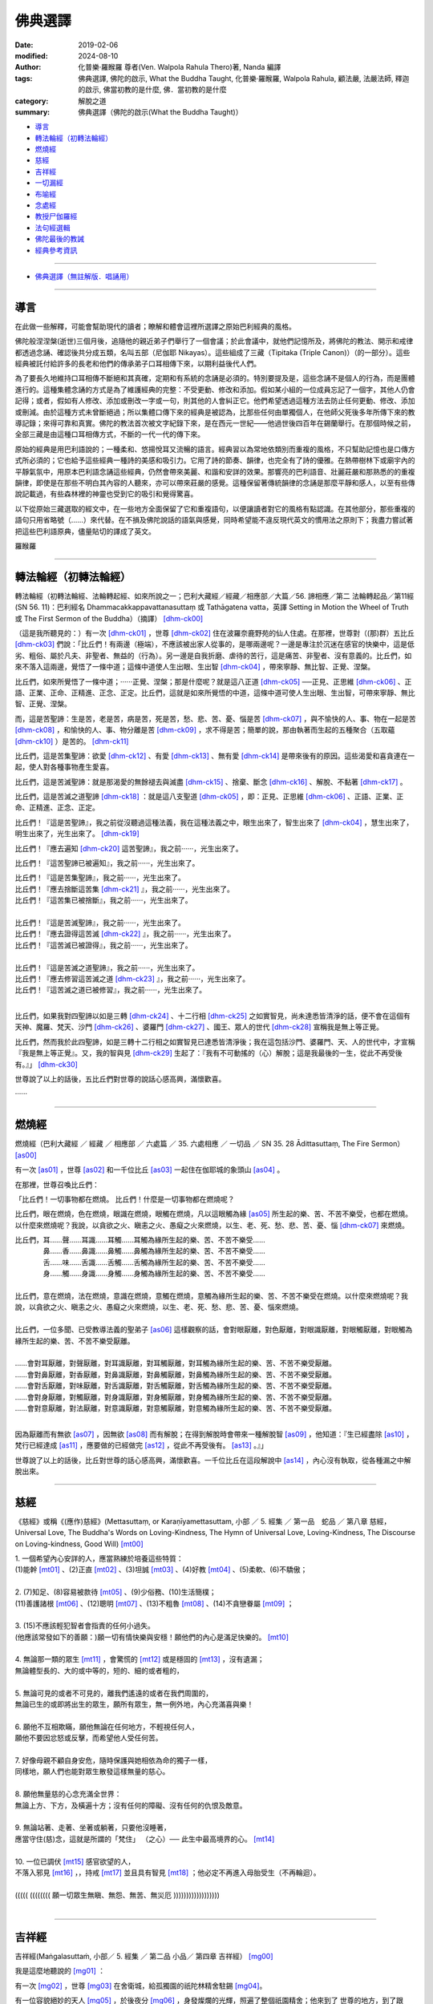 ==========
佛典選譯
==========

:date: 2019-02-06
:modified: 2024-08-10
:author: 化普樂·羅睺羅 尊者(Ven. Walpola Rahula Thero)著,  Nanda 編譯
:tags: 佛典選譯, 佛陀的啟示, What the Buddha Taught, 化普樂·羅睺羅, Walpola Rahula, 顧法嚴, 法嚴法師, 釋迦的啟示, 佛當初教的是什麼, 佛．當初教的是什麼
:category: 解脫之道
:summary: 佛典選譯（佛陀的啟示(What the Buddha Taught)）


- 導言_

- `轉法輪經（初轉法輪經）`_

- 燃燒經_

- 慈經_

- 吉祥經_

- 一切漏經_

- 布喻經_

- 念處經_

- 教授尸伽羅經_

- 法句經選輯_

- 佛陀最後的教誡_

- 經典參考資訊_

------

- `佛典選譯（無註解版．唱誦用） <{filename}what-the-Buddha-taught-selected-texts-chant%zh.rst>`__

------

.. _佛典選譯導言:

導言
~~~~~~

在此做一些解釋，可能會幫助現代的讀者；瞭解和體會這裡所選譯之原始巴利經典的風格。

佛陀般涅涅槃(逝世)三個月後，追隨他的親近弟子們舉行了一個會議；於此會議中，就他們記憶所及，將佛陀的教法、開示和戒律都透過念誦、確認後共分成五類，名叫五部（尼伽耶 Nikayas）。這些組成了三藏（Tipitaka (Triple Canon)）（的一部分）。這些經典被託付給許多的長老和他們的傳承弟子口耳相傳下來，以期利益後代人們。

為了要長久地維持口耳相傳不斷絕和其真確，定期和有系統的念誦是必須的。特別要提及是，這些念誦不是個人的行為，而是團體進行的。這種集體念誦的方式是為了維護經典的完整：不受更動、修改和添加。假如某小組的一位成員忘記了一個字，其他人仍會記得；或者，假如有人修改、添加或刪改一字或一句，則其他的人會糾正它。他們希望透過這種方法去防止任何更動、修改、添加或刪減。由於這種方式未曾斷絕過；所以集體口傳下來的經典是被認為，比那些任何由單獨個人，在他師父死後多年所傳下來的教導記錄；來得可靠和真實。佛陀的教法首次被文字紀錄下來，是在西元一世紀——他過世後四百年在錫蘭舉行。在那個時候之前，全部三藏是由這種口耳相傳方式，不斷的一代一代的傳下來。

原始的經典是用巴利語說的；一種柔和、悠揚悅耳又流暢的語言。經典習以為常地依類別而重複的風格，不只幫助記憶也是口傳方式所必須的；它也給予這些經典一種詩的美感和吸引力。它用了詩的節奏、韻律，也完全有了詩的優雅。在熱帶樹林下或廟宇內的平靜氣氛中，用原本巴利語念誦這些經典，仍然會帶來美麗、和諧和安詳的效果。那響亮的巴利語音、壯麗莊嚴和那熟悉的的重複韻律，即使是在那些不明白其內容的人聽來，亦可以帶來莊嚴的感覺。這種保留著傳統韻律的念誦是那麼平靜和感人，以至有些傳說記載過，有些森林裡的神靈也受到它的吸引和覺得驚喜。

以下從原始三藏選取的經文中，在一些地方全面保留了它和重複語句，以便讓讀者對它的風格有點認識。在其他部分，那些重複的語句只用省略號（……）來代替。在不損及佛陀說話的語氣與感覺，同時希望能不違反現代英文的慣用法之原則下；我盡力嘗試著把這些巴利語原典，儘量貼切的譯成了英文。

羅睺羅

----

.. _sn56_11:

轉法輪經（初轉法輪經）
~~~~~~~~~~~~~~~~~~~~~~~~

轉法輪經（初轉法輪經、法輪轉起經、如來所說之一；巴利大藏經／經藏／相應部／大篇／56. 諦相應／第二 法輪轉起品／第11經(SN 56. 11)：巴利經名 Dhammacakkappavattanasuttaṃ 或 Tathāgatena vatta，英譯 Setting in Motion the Wheel of Truth 或 The First Sermon of the Buddha）（摘譯） [dhm-ck00]_ 

（這是我所聽見的：）有一次 [dhm-ck01]_ ，世尊 [dhm-ck02]_ 住在波羅奈鹿野苑的仙人住處。在那裡，世尊對（(那)群）五比丘 [dhm-ck03]_ 們說：「比丘們！有兩邊（極端），不應該被出家人從事的，是哪兩邊呢？一邊是專注於沉迷在感官的快樂中，這是低劣、粗俗、屬於凡夫、非聖者、無益的（行為）。另一邊是自我折磨、虐待的苦行，這是痛苦、非聖者、沒有意義的。比丘們，如來不落入這兩邊，覺悟了一條中道；這條中道使人生出眼、生出智 [dhm-ck04]_ ，帶來寧靜、無比智、正覺、涅槃。

比丘們，如來所覺悟了一條中道；······正覺、涅槃；那是什麼呢？就是這八正道 [dhm-ck05]_ ──正見、正思維 [dhm-ck06]_ 、正語、正業、正命、正精進、正念、正定。比丘們，這就是如來所覺悟的中道，這條中道可使人生出眼、生出智，可帶來寧靜、無比智、正覺、涅槃。

而，這是苦聖諦：生是苦，老是苦，病是苦，死是苦，愁、悲、苦、憂、惱是苦 [dhm-ck07]_ ，與不愉快的人、事、物在一起是苦 [dhm-ck08]_ ，和愉快的人、事、物分離是苦 [dhm-ck09]_ ，求不得是苦；簡單的說，那由執著而生起的五種聚合（五取蘊 [dhm-ck10]_ ）是苦的。 [dhm-ck11]_

比丘們，這是苦集聖諦：欲愛 [dhm-ck12]_ 、有愛 [dhm-ck13]_ 、無有愛 [dhm-ck14]_ 是帶來後有的原因。這些渴愛和喜貪連在一起，使人對各種事物產生愛喜。 

比丘們，這是苦滅聖諦：就是那渴愛的無餘褪去與滅盡 [dhm-ck15]_ 、捨棄、斷念 [dhm-ck16]_ 、解脫、不黏著 [dhm-ck17]_ 。

比丘們，這是苦滅之道聖諦 [dhm-ck18]_ ：就是這八支聖道 [dhm-ck05]_ ，即：正見、正思維 [dhm-ck06]_ 、正語、正業、正命、正精進、正念、正定。

比丘們！『這是苦聖諦』，我之前從沒聽過這種法義，我在這種法義之中，眼生出來了，智生出來了 [dhm-ck04]_ ，慧生出來了，明生出來了，光生出來了。 [dhm-ck19]_ 

比丘們！『應去遍知 [dhm-ck20]_ 這苦聖諦』，我之前······，光生出來了。 

比丘們！『這苦聖諦已被遍知』，我之前······，光生出來了。

| 比丘們！『這是苦集聖諦』，我之前······，光生出來了。
| 比丘們！『應去捨斷這苦集 [dhm-ck21]_ 』，我之前······，光生出來了。
| 比丘們！『這苦集已被捨斷』，我之前······，光生出來了。
| 
| 比丘們！『這是苦滅聖諦』，我之前······，光生出來了。
| 比丘們！『應去證得這苦滅 [dhm-ck22]_ 』，我之前······，光生出來了。
| 比丘們！『這苦滅已被證得』，我之前······，光生出來了。
| 
| 比丘們！『這是苦滅之道聖諦』，我之前······，光生出來了。
| 比丘們！『應去修習這苦滅之道 [dhm-ck23]_ 』，我之前······，光生出來了。
| 比丘們！『這苦滅之道已被修習』，我之前······，光生出來了。
| 

比丘們，如果我對四聖諦以如是三轉 [dhm-ck24]_ 、十二行相 [dhm-ck25]_ 之如實智見，尚未達悉皆清淨的話，便不會在這個有天神、魔羅、梵天、沙門 [dhm-ck26]_ 、婆羅門 [dhm-ck27]_ 、國王、眾人的世代 [dhm-ck28]_ 宣稱我是無上等正覺。

比丘們，然而我於此四聖諦，如是三轉十二行相之如實智見已達悉皆清淨後；我在這包括沙門、婆羅門、天、人的世代中，才宣稱『我是無上等正覺』。又，我的智與見 [dhm-ck29]_ 生起了：『我有不可動搖的（心）解脫；這是我最後的一生，從此不再受後有。』」 [dhm-ck30]_ 

世尊說了以上的話後，五比丘們對世尊的說話心感高興，滿懷歡喜。

······

----

.. _sn35_28:

燃燒經
~~~~~~~~~

燃燒經（巴利大藏經 ／ 經藏 ／ 相應部 ／ 六處篇 ／ 35. 六處相應 ／ 一切品 ／ SN 35. 28 Ādittasuttaṃ, The Fire Sermon） [as00]_ 

有一次 [as01]_ ，世尊 [as02]_ 和一千位比丘 [as03]_ 一起住在伽耶城的象頭山 [as04]_ 。

在那裡，世尊召喚比丘們： 

「比丘們！一切事物都在燃燒。 比丘們！什麼是一切事物都在燃燒呢？ 

比丘們，眼在燃燒，色在燃燒，眼識在燃燒，眼觸在燃燒，凡以這眼觸為緣 [as05]_ 所生起的樂、苦、不苦不樂受，也都在燃燒。以什麼來燃燒呢？我說，以貪欲之火、瞋恚之火、愚癡之火來燃燒，以生、老、死、愁、悲、苦、憂、惱 [dhm-ck07]_ 來燃燒。

| 比丘們，耳……聲……耳識……耳觸……耳觸為緣所生起的樂、苦、不苦不樂受……
| 　　　　鼻……香……鼻識……鼻觸……鼻觸為緣所生起的樂、苦、不苦不樂受……
| 　　　　舌……味……舌識……舌觸……舌觸為緣所生起的樂、苦、不苦不樂受……
| 　　　　身……觸……身識……身觸……身觸為緣所生起的樂、苦、不苦不樂受……
| 
| 比丘們，意在燃燒，法在燃燒，意識在燃燒，意觸在燃燒，意觸為緣所生起的樂、苦、不苦不樂受在燃燒。以什麼來燃燒呢？我說，以貪欲之火、瞋恚之火、愚癡之火來燃燒，以生、老、死、愁、悲、苦、憂、惱來燃燒。
| 
| 比丘們，一位多聞、已受教導法義的聖弟子 [as06]_ 這樣觀察的話，會對眼厭離，對色厭離，對眼識厭離，對眼觸厭離，對眼觸為緣所生起的樂、苦、不苦不樂受厭離。
| 
| ……會對耳厭離，對聲厭離，對耳識厭離，對耳觸厭離，對耳觸為緣所生起的樂、苦、不苦不樂受厭離。
| ……會對鼻厭離，對香厭離，對鼻識厭離，對鼻觸厭離，對鼻觸為緣所生起的樂、苦、不苦不樂受厭離。
| ……會對舌厭離，對味厭離，對舌識厭離，對舌觸厭離，對舌觸為緣所生起的樂、苦、不苦不樂受厭離。
| ……會對身厭離，對觸厭離，對身識厭離，對身觸厭離，對身觸為緣所生起的樂、苦、不苦不樂受厭離。
| ……會對意厭離，對法厭離，對意識厭離，對意觸厭離，對意觸為緣所生起的樂、苦、不苦不樂受厭離。
| 

因為厭離而有無欲 [as07]_ ，因無欲 [as08]_ 而有解脫；在得到解脫時會帶來一種解脫智 [as09]_ ，他知道：『生已經盡除 [as10]_ ，梵行已經達成 [as11]_ ，應要做的已經做完 [as12]_ ，從此不再受後有。 [as13]_ 。』」

世尊說了以上的話後，比丘對世尊的話心感高興，滿懷歡喜。一千位比丘在這段解說中 [as14]_ ，內心沒有執取，從各種漏之中解脫出來。

----

.. _Sn_mettasutta:

慈經
~~~~~~~~~

《慈經》或稱《(應作)慈經》(Mettasuttaṃ, or Karaṇīyamettasuttam, 小部 ／ 5. 經集 ／ 第一品　蛇品 ／ 第八章 慈經，Universal Love, The Buddha's Words on Loving-Kindness, The Hymn of Universal Love, Loving-Kindness, The Discourse on Loving-kindness, Good Will) [mt00]_


| 1. 一個希望內心安詳的人，應當熟練於培養這些特質：
| (1)能幹 [mt01]_ 、(2)正直 [mt02]_ 、(3)坦誠 [mt03]_ 、(4)好教 [mt04]_ 、(5)柔軟、(6)不驕傲；
|
| 2. (7)知足、(8)容易被款待 [mt05]_  、(9)少俗務、(10)生活簡樸； 
| (11)善護諸根 [mt06]_ 、(12)聰明 [mt07]_ 、(13)不粗魯 [mt08]_ 、(14)不貪戀眷屬 [mt09]_ ；
| 
| 3. (15)不應該輕犯智者會指責的任何小過失。
| (他應該常發如下的善願：)願一切有情快樂與安穩！願他們的內心是滿足快樂的。 [mt10]_ 
| 
| 4. 無論那一類的眾生 [mt11]_ ，會驚慌的 [mt12]_ 或是穩固的 [mt13]_ ，沒有遺漏；
| 無論體型長的、大的或中等的，短的、細的或者粗的，
| 
| 5. 無論可見的或者不可見的，離我們遙遠的或者在我們周圍的，
| 無論已生的或即將出生的眾生，願所有眾生，無一例外地，內心充滿喜與樂！
| 
| 6. 願他不互相欺瞞，願他無論在任何地方，不輕視任何人，
| 願他不要因忿怒或反擊，而希望他人受任何苦。
| 
| 7. 好像母親不顧自身安危，隨時保護與她相依為命的獨子一樣，
| 同樣地，願人們也能對眾生散發這樣無量的慈心。
| 
| 8. 願他無量慈的心念充滿全世界：
| 無論上方、下方，及橫遍十方；沒有任何的障礙、沒有任何的仇恨及敵意。
| 
| 9. 無論站著、走著、坐著或躺著，只要他沒睡著，
| 應當守住(慈)念，這就是所謂的「梵住」 （之心）── 此生中最高境界的心。 [mt14]_ 
| 
| 10. 一位已調伏 [mt15]_ 感官欲望的人，
| 不落入邪見 [mt16]_ ，，持戒 [mt17]_ 並且具有智見 [mt18]_ ；他必定不再進入母胎受生（不再輪迴）。
| 
| ((((( (((((((( 願一切眾生無瞋、無怨、無苦、無災厄 ))))))))))))))))))
| 

----

.. _Sn_Mangalasutta:

吉祥經
~~~~~~~~~

吉祥經(Maṅgalasuttaṁ, 小部／ 5. 經集 ／ 第二品 小品／ 第四章 吉祥經） [mg00]_ 

我是這麼地聽說的 [mg01]_ ：

有一次 [mg02]_ ，世尊 [mg03]_ 在舍衛城，給孤獨園的祇陀林精舍駐錫 [mg04]_。

有一位容貌絕妙的天人 [mg05]_ ，於後夜分 [mg06]_ ，身發燦爛的光輝，照遍了整個祇園精舍；他來到了
世尊的地方，到了跟前，向世尊頂禮畢 [mg07]_ ；（恭敬地）站在一邊 [mg08]_ 。站在一邊的天人，以偈頌向世尊請問說：

一　　『許多天眾與人們，希求於幸福，思惟著（有關如何才能獲得） [mg09]_ 吉祥的事；懇請世尊慈悲教導，甚麼是最上吉祥的事！』

（世尊說：）

二　　『遠避愚癡的人 [mg10]_ ；親近有智慧（的聖賢）者 [mg11]_ ；尊敬值得尊敬的人 [mg12]_ ：這是最上吉祥的事！

三　　居住在適當的處所 [mg13]_ ；過去曾積善業 [mg14]_ ；（現在又）自修善德 [mg15]_ ：這是最上吉祥的事！

四　　於眾多技藝能廣學多聞 [mg16]_ ；精進地學習、持守戒律 [mg17]_ （，使自己有高雅品行）；說柔軟喜悅的話 [mg18]_ ：這是最上吉祥的事！

五　　恭敬地侍奉父母 [mg19]_ ；好好照顧妻子兒女們 [mg20]_ ；從事正當和平的職業：這是最上吉祥的事！

六　　實行布施 [mg21]_ 及端正（如法）的行為 [mg22]_ ；濟助親屬們 [mg23]_ ；所作行為沒有可以受責難的 [mg24]_ ：這是最上吉祥的事！

七　　能遠離 [mg25]_ 作惡的行為 [mg26]_ ；不要沾染致醉（及易上癮）的物品 [mg27]_ ；努力遵行正法 [mg28]_ ：這是最上吉祥的事！

八　　虔誠恭敬 [mg29]_ 又謙遜 [mg30]_ ；知足 [mg31]_ 且常懷感恩心 [mg32]_ ；適時 [mg33]_ 聞正法：這是最上吉祥的事！

九　　忍辱 [mg34]_ 、恭順 [mg35]_ ，樂於親近（賢聖）沙門們 [mg36]_ ；適時參加正法的討論 [mg37]_ ：這是最上吉祥的事！

一０　行克己簡樸之生活 [mg38]_ ；修清淨梵行（，斷絕與異性的繭纏） [mg39]_ ；參悟四聖諦 [mg40]_ ；實證於涅槃 [mg41]_ ：這是最上吉祥的事！

一一　雖然身涉世間法 [mg42]_ ，但心卻不為所動；無憂 [mg43]_ ，無垢（離貪、無染） [mg44]_ ，安穩 [mg45]_：這是最上吉祥的事！

一二　誰能實行上述諸吉祥事，（則因無恐怖而）隨處不會被（他人、他事所）征服；如此，所到之處將會獲得安樂幸福：這些都是能給他們大吉祥的事。』

----

.. _mn002:

一切漏經
~~~~~~~~~~~~~~~~~~~~~~~~

一切漏經（中部第2經，Sabbāsavasuttaṃ, 一切煩惱經，Getting rid of All Cares and Troubles, All the Taints, All the Fermentations, All Desires） [sba00]_

這是我所聽見的： [sba01]_ 

有一次 [sba02]_ ，世尊 [sba03]_ 住在舍衛城的祇樹林給孤獨園。

在那裏，世尊對比丘 [sba04]_ 說： 「比丘們！」

那些比丘回答世尊： 「尊師！」 [sba05]_ 

世尊說：「比丘們，我要對你們說『一切漏防護法門』 [sba06]_ 的法義。你們要留心聽，好好用心思量！  [sba07]_ 我現在說了。」

那些比丘回答世尊：「大德，是的！」 [sba08]_ 

世尊說：「比丘們！有知、有見可使漏得到盡除；無知、無見是不能使漏得到盡除的。什麼是有知、有見可使漏得到盡除呢？有如理思維 [sba09]_ 和不如理思維：如理思維的人可使還沒有生起的漏不會生起，可使已生起了的漏得到斷除；不如理思維的人則會使還沒有生起的漏生起，而使已生起了的漏得到增長。

比丘們，有些漏應該以見來斷除 [sba10]_ ，有些漏從防護 [sba11]_ 來斷除，有些漏則從受用供養物來斷除；有些漏以忍受來斷除，有些漏以迴避來斷除，有些漏以驅除來斷除，而有些漏則藉修習來斷除。

（應該以見來斷除諸漏）

比丘們！什麼是以見來斷除漏呢？未受教導法義的一般人 [sba12]_ 是不曾見過聖者的，不知聖法，不學聖法；不去看善人，不知善人法 [sba13]_ ，不學善人法。他不知什麼是應去思維的事物，什麼是不應去思維的事物；因此他思維那些不應去思維的事物，不思維那些應去思維的事物。

比丘們！哪些是不應去思維而他卻去思維的事物呢？比丘們！那就是一些在思維之後，使還沒有生起的欲漏得到生起、已生起了的欲漏得到增長；使還沒有生起的有漏得到生起、已生起了的有漏得到增長；使還沒有生起的無明漏得到生起、已生起了的無明漏得到增長。這些就是他不應去思維而卻去思維的事物了。

比丘們！哪些是應去思維而他卻不去思維的事物呢？比丘們！那就是一些在思維之後，使還沒有生起的欲漏不會生起、已生起了的欲漏得到斷除；使沒有還生起的有漏不會生起、已生起了的有漏得到增長；使還沒有生起的無明漏不會生起、已生起了的無明漏得到增長。這些就是他應去思維而卻不去思維的事物了。

因為他思維那些不應去思維的事物，不思維那些應去思維的事物；所以使得還沒有生起的漏得到生起，而卻使已生起了的漏得到了增長。

他這樣不如理思維：『我過去世存在嗎？我過去世不存在嗎？我過去世是什麼呢？我過去世的情形是如何呢？我過去世曾經是什麼，（後來）又變成什麼？我未來世存在嗎？我未來世不存在嗎？我未來世是什麼呢？我未來世的情形是如何呢？我未來世會是什麼，（以後）又變成什麼？』或者，他現在內心對現在世有疑惑：『現在有我嗎？現在沒有我嗎？現在的我是什麼呢？現在的我是怎麼樣的呢？這個眾生從哪裏到來現在呢？他來生又會去哪裏呢？』

因為不如理思維，他會生起六種見的其中之一，並視之為真諦而確立在心中：『我之中有一個我。 [sba14]_ 』、『我之中沒有我。』、『從我之中認知到有一個我。』、『從我之中認知到沒有我。』、『從沒有我之中認知到有一個我。』、『有一個我在說話，在受各種善惡業的果報；這個我是常恆、牢固、持久、不變、將如同永恆般屹立，長存下去的。』

比丘們！這被稱為：（惡）見 [sba15]_ 、見的密林、見的荒野、見的表演場所、見的角力場所 [sba16]_ 、見的結縛。比丘們！受見的結縛所束縛，未受教導不聞法義的凡夫不能從生、老、死、愁、悲、苦、憂、惱 [sba17]_ 之中解脫出來，不能解脫苦。

比丘們！已受教導多聞法義的聖弟子常去看聖者，知聖法，善學聖法；常去看善人，知善人法，善學善人法。他知道什麼是應去思維的事物，什麼是不應去思維的事物；因此他不思維那些不應去思維的事物，思維那些應去思維的事物。

比丘們！哪些是不應去思維的而他（也）不會去思維的事物呢？那就是一些在思維之後，使還沒有生起的欲漏得到生起、已生起了的欲漏得到增長；使還沒有生起的有漏得到生起、已生起了的有漏得到增長；使還沒有生起的無明漏得到生起、已生起了的無明漏得到增長。這些就是不應去思維，而他（也）不會去思維的事物了。

比丘們！哪些是應去思維而他（也）去思維的事物呢？比丘們！那就是一些在思維之後，使還沒有生起的欲漏不會生起、已生起了的欲漏得到斷除；使還沒有生起的有漏不會生起、已生起了的有漏得到斷除；使還沒有生起的無明漏不會生起、已生起了的無明漏得到斷除。這些就是他應去思維而他（也）去思維的事物了。

因為他不思維那些不應去思維的事物，思維那些應去思維的事物，所以使得還沒有生起的漏不會生起，而卻能使已生起了的漏得以斷除。

他這樣如理思維：『這是苦。』、 『這是苦集。』、『這是苦滅。』、『 這是苦滅之道。』

因為如理思維，他斷除了身見 [sba18]_ 、疑惑、戒禁取 [sba19]_ 三結。

比丘們！這些就是以見來斷除漏了。

（應由防護來斷除諸漏）

比丘們！什麼是應由防護來斷除諸漏呢？比丘們！在此，一位如理省察的比丘會時常守護眼根。他知道不防護眼根便會生起諸漏、惱害、熱惱，守護眼根便沒有諸漏、惱害、熱惱。

| 一位如理省察的比丘會時常守護耳根……
| 一位如理省察的比丘會時常守護鼻根……
| 一位如理省察的比丘會時常守護舌根……
| 一位如理省察的比丘會時常守護身根……
| 
| 一位如理省察的比丘會時常守護意根。他知道不守護意根便會生起諸漏、惱害、熱惱，守護意根便沒有諸漏、惱害、熱惱。
| 

比丘們！如果不守護，諸漏、惱害、熱惱便會生起；通過防護，便沒有諸漏、惱害、熱惱。比丘們！這就是通過防護來斷除諸漏了。

（應該從受用供養物來斷除諸漏）

比丘們！什麼是從受用供養物來斷除諸漏呢？比丘們！在此，一位如理省察的比丘受用衣服：只是為了防寒、防暑、防風、防熱、防虻、防蚊、防爬蟲，只是為了蔽體。

如理省察而受用食物 [sba20]_ ：不是為了享樂、滿足自我、得到美麗的身段、得到美麗的外貌；而只是為了使身體持續下去、平息身體的苦困，因此有助修習梵行。他心想：『受用食物是要驅除舊病和不讓新病生起，這樣我將沒有病痛，能安穩地生活。』

如理省察而受用住處：只是為了防寒、防暑、防風、防熱、防虻、防蚊、防爬蟲、防惡劣氣候，只是為了樂於生活在靜處。 [sba21]_ 

如理省察而受用醫藥用品：只是為了治療已生起的病痛和保持良好的健康。 [sba22]_ 

比丘們！如果不受用這些供養物，諸漏、惱害、熱惱便會生起；藉由受用這些供養物，便沒有諸漏、惱害、熱惱。比丘們！這就是藉由受用供養物來斷除諸漏了。

（應該以忍受來斷除諸漏）

比丘們！什麼是以忍受來斷除諸漏呢？比丘們！在此，一位如理省察的比丘有耐忍心，能忍受寒、暑、風、熱、飢、渴、虻、蚊、爬蟲；能忍受難聽、不受歡迎的說話方式，能忍受身體的不快感受、不悅感受、強烈痛苦、能致命的感受。

比丘們！如果不忍受，諸漏、惱害、熱惱便會生起；經由忍受，便沒有諸漏、惱害、熱惱。比丘們！這就是經由忍受來斷除諸漏了。

（應以迴避來斷除諸漏）

比丘們！什麼是以迴避來斷除諸漏呢？比丘們！在此，一位如理省察的比丘迴避野象、野馬、野牛、野狗、毒蛇、殘樹幹、荊棘、坑洞、斷崖、溝池、污水池。坐在一個不適當的座位、行於不宜出入的處所、結交惡友的比丘，會被有智慧的同修視為一個惡行的比丘；因此他迴避不適當的座位、不適當的行處、惡友。

比丘們！如果不迴避，諸漏、惱害、熱惱便會生起；透過迴避，便沒有諸漏、惱害、熱惱。這就是透過迴避來斷除諸漏了。

（應以驅除來斷除諸漏）

比丘們！什麼是以驅除來斷除諸漏呢？比丘們！這裡，比丘不會容忍貪欲尋，他會把貪欲尋斷除、驅除、除掉，使它不存在；不會容忍瞋恚尋 [sba23]_ ，他會把瞋恚尋斷除、驅除、除掉，使它不存在；不會容忍加害尋，他會把加害尋斷除、驅除、除掉，使它不存在；不會容忍惡不善法，他會把惡不善法斷除、驅除、除掉，使它不存在。

比丘們！如果不驅除，諸漏、惱害、熱惱便會生起；藉由驅除，便沒有諸漏、惱害、熱惱。比丘們！這就是藉由驅除來斷除諸漏了。

（應以修習來斷除諸漏）

比丘們！什麼是藉修習來斷除諸漏呢？比丘們！這裡，比丘修習能帶來出離 [sba24]_ 、無欲、寂滅、放捨的念覺支，……擇法覺支，……精進覺支，……喜覺支，……輕安覺支，……定覺支，修習能帶來出離、無欲、寂滅、放捨的捨覺支。

比丘們！如果不修習，諸漏、惱害、熱惱便會生起；經由修習，便沒有諸漏、惱害、熱惱。這就是經由修習來斷除諸漏了。

比丘們！那些應以見來斷除的漏，比丘就用見來把它斷除；那些應以防護來斷除的漏，比丘就用防護來把它斷除；那些應以受用供養物來斷除的漏，比丘就用受用供養物來把它斷除；那些應以忍受來斷除的漏，比丘就用忍受來把它斷除；那些應以迴避來斷除的漏，比丘就用迴避來把它斷除；那些應以驅除來斷除的漏，比丘就用驅除來把它斷除；那些應以修習來斷除的漏，比丘就用修習來把它斷除。

比丘們！如果比丘這樣做的話，他就是一位已防護所有漏的比丘。他截斷渴愛、解除結縛、徹底看破我慢 [sba25]_ 、將苦了結 [sba26]_ 。」

世尊說了以上的話後，比丘對世尊的話心感高興，滿懷歡喜。

----

.. _mn007:

布喻經
~~~~~~~~~

布喻經（中部第7經，MN 7 Vatthūpamasuttaṃ (Vatthasuttaṃ), 衣服經, The Parable of the Piece of Cloth, The Simile of the Cloth）（摘譯） [vatthu00]_ 

這是我所聽見的： [vatthu01]_

有一次 [vatthu02]_ ，世尊 [vatthu03]_ 住在舍衛城的祇樹林給孤獨園。

在那裏，世尊對比丘 [vatthu04]_ 說： 「比丘們！」

那些比丘回答世尊： 「尊師！」 [vatthu05]_

世尊說：「比丘們！就正如一塊污染、帶有垢漬的布，無論染師拿來染藍色、黃色、紅色或粉紅色，都不能染得美麗的顏色，不能染得純淨的顏色。那是什麼原因呢？比丘們！是因為這塊布不淨的緣故。同樣地，一顆污染的心會導致投生惡道。 [vatthu06]_

比丘們！就正如一塊潔淨、明亮的布，無論染師拿來染藍色、黃色、紅色或粉紅色，都能染得美麗的顏色，能染得純淨的顏色。那是什麼原因呢？比丘們！是因為這塊布潔淨的緣故。同樣地，一顆沒有污染的心應該會投生到善道。

比丘們！什麼是污染的心呢？ [vatthu07]_ 貪婪——邪惡的貪婪是污染心，瞋恚是污染心，忿怒是污染心，敵意是污染心，怨恨是污染心，仇恨是污染心，嫉妒是污染心，吝嗇是污染心，虛偽是污染心，奸詐是污染心，固執是污染心，執拗是污染心，我慢是污染心，自大是污染心，散漫是污染心，放逸是污染心。

比丘們！一位比丘知道貪婪——邪惡的貪婪是污染心，他斷除貪婪——邪惡的貪婪這種污染心 [vatthu08]_ ……瞋恚……忿怒……敵意……怨恨……仇恨……嫉妒……吝嗇……虛偽……奸詐……固執……執拗……我慢……自大……散漫……一位比丘知道放逸是污染心，他斷除放逸這種污染心。 [vatthu09]_ 

比丘們！當這位比丘知道這些污染心及斷除了這些污染心之後，他對佛具有一種不會壞失的淨信 [vatthu10]_ ，他明白：『這位世尊是阿羅漢、等正覺、明行具足、善逝、世間解、無上士．調御者、天人師、佛、世尊。』 他對法具有一種不會壞失的淨信，他明白：『法是由世尊開示出來的，是現生體證的，不會過時的，公開給所有人的，導向覺悟的，智者能在其中親身體驗的。』 他對僧團具有一種不會壞失的淨信，他明白：『世尊的弟子僧善巧地進入正道，正直地進入正道，方法正確地進入正道，方向正確地進入正道，是四雙八輩的聖者；世尊的弟子僧值得受人供養，值得款待、值得奉施、值得受人合掌禮敬，是世間無上的福田。』他放下、吐出、解除、斷除、離棄所有的污染心。 [vatthu11]_

當他想到自己『對佛具有不會壞失的淨信』時，他得到義的歡喜心、法的歡喜心，得到持法的歡悅 [vatthu12]_ 。當有歡悅時，喜便會生起；當內心有喜時，身體便會輕安；當身輕安時便會體驗樂；有樂的人，內心便會定下來。 [vatthu13]_ 

當他想到自己『對法具有不會壞失的淨信』時，他得到義的歡喜心、……，內心便會定下來。

當他想到自己『對僧團具有不會壞失的淨信』時，他得到義的歡喜心、……，內心便會定下來。

當他想到自己放下、吐出、解除、斷除、離棄所有的污染心時，他得到義的歡喜心、……，內心便會定下來。

比丘們！一位比丘具有這樣的戒、這樣的法、這樣的慧 [vatthu14]_ ，如果他吃軟滑的白米、各種醬汁、各種咖喱也不會成為障礙 [vatthu15]_ 。比丘們！就正如清水使一塊污染、帶有垢漬的布變得潔淨、明亮；或鎔爐使金變得潔淨、明亮。同樣地，一位比丘具有這樣的戒、這樣的法、這樣的慧，如果他吃軟滑的白米、各種醬汁、各種咖喱也不會成為障礙。

他的內心帶著慈心 [vatthu16]_ ，向一個方向擴散開去，向四方擴散開去；向上方、下方、橫向擴散開去；向每個地方、所有地方、整個世間擴散開去。他的內心帶著慈心，心胸寬闊、廣大、不可限量，內心沒有怨恨、沒有瞋恚。

| 他的內心帶著悲心……
| 他的內心帶著喜心……
| 他的內心帶著捨心，向一個方向擴散開去，向四方擴散開去；向上方、下方、橫向擴散開去；向每個地方、所有地方、整個世間擴散開去。他的內心帶著捨心，心胸寬闊、廣大、不可限量，內心沒有怨恨、沒有瞋恚。
| 

他知道：『什麼是低下的，什麼是高尚的 [vatthu17]_ ；他知道怎樣超越顛倒想，怎樣從顛倒想之中出離。 [vatthu18]_ 』當有了以上的知見時 [vatthu19]_ ，心便從欲漏、有漏、無明漏之中解脫出來 [vatthu20]_ 。在得到解脫時會帶來一種解脫智，他知道：『生已經盡除，梵行已經達成，應要做的已經做完，從此不再受後有。』比丘們！比丘能依以上所說的來沐浴自己的內心。」 [vatthu21]_ 

當時，孫陀利迦．婆羅墮若婆羅門 [vatthu22]_ 坐在世尊附近。那時，孫陀利迦．婆羅墮若婆羅門對世尊說：「然而，喬答摩尊師曾經去過巴呼迦河沐浴嗎？」

「婆羅門，為什麼要提起巴呼迦河呢？去巴呼迦河有什麼用處呢？」

「喬答摩賢者，許多人視巴呼迦河為解脫，許多人視巴呼迦河為福德；巴呼迦河能洗去許多人的惡業。」

於是世尊對孫陀利迦．婆羅墮若婆羅門說這偈頌：

| 「於婆睺迦河，
| 阿提迦渡口，
| 或於伽耶池，
| 孫陀利迦河，
| 舍羅舍提河，
| 波耶迦渡口，
| 婆睺摩提河；  [vatthu23]_
| 在那裡，做了惡業的愚人，
| 可能每天都跳進水裡，但是永遠都得不到清淨。
| 那『孫陀利迦河』、『波耶伽渡口』或『巴呼迦河』會有甚麼些作用呢？
| 它們清洗不了一個有著仇恨和邪惡罪行的人啊！
| 對那些常清淨自心的人來說，
| 每一日都是吉祥的，每一日都是神聖的。 [vatthu24]_ 
| 常清淨自心，常修習清淨行；他的戒德隨時都是完美的！
| 所以婆羅門！來這裡清洗吧： [vatthu25]_ 
| 愛一切眾生，假如你不說謊，不殺生，不偷盜，具信不吝嗇；
| 為甚麼要去『伽耶池』呢？任何的水井就是『加耶池』了。」
| 

世尊說了這番話後，孫陀利迦婆羅墮若婆羅門對世尊這麼說： 

「太好了，可敬的喬答摩啊！太奇妙了，可敬的喬答摩啊！喬答摩先生啊！就好比（一個人）將翻倒（了的容器）扶將起來；把隱藏著東西發露出來；對迷路的旅客指示迷津；將燈光帶到暗處，使得有眼的人可以看得見物體的形色。可敬的喬答摩以種種方便宣揚法義。我要皈依世尊，皈依法，皈依僧。願我能在喬答摩尊師的座下出家，願我能受具足戒。」

孫陀利迦．婆羅墮若婆羅門在世尊座下出家，受具足戒。

受具足戒後不久，孫陀利迦．婆羅墮若尊者獨處、遠離、不放逸、勤奮、專心一意，不久便親身以無比智來體證這義理，然後安住在證悟之中。在家庭生活的人，出家過沒有家庭的生活，就是為了在現生之中完滿梵行，達成這個無上的目標。他自己知道：「生已經盡除，梵行已經達成，應要做的已經做完，從此不再受後有。」 

尊者婆羅墮若成為另一位阿羅漢。

布喻經完

----

.. _mn010:

念處經
~~~~~~~~~

念處經（中部第10經，念住大經, MN 10: Satipatthana Sutta, The Foundations of Mindfulness, The Presence of Mindfulness, The Discourse on the Arousing of Mindfulness, Frames of Reference, Establishing Mindfulness）（摘譯） [stpt00]_

這是我所聽見的： [stpt01]_

有一次 [stpt02]_ ，世尊 [stpt03]_ 住在俱盧國劍磨瑟曇鎮。

在那裏，世尊對比丘 [stpt04]_ 說： 「比丘們！」

那些比丘回答世尊： 「尊師！」 [stpt05]_

世尊說：「比丘們！這是一條無岔路、直接之道： [stpt06]_ ：能使眾生清淨，超越憂傷和悲歎，滅除苦惱，得正道，證涅槃。這就是四念處。 [stpt07]_ 

四念處是什麼呢？比丘們！在此，一位比丘如實觀察身 [stpt08]_ ，是精勤的、正知的、具念的，以此來清除世上的貪著和苦惱 [stpt09]_ ；如實觀察受，是精勤的、正知的、具念的，以此來清除世上的貪著和苦惱；如實觀察心，是精勤的、正知的、具念的，以此來清除世上的貪著和苦惱；如實觀察法 [stpt10]_ ，是精勤的、正知的、具念的，以此來清除世上的貪著和苦惱。   （總說終了。）

（隨觀身‧入出息節） [stpt11]_ 

比丘們！什麼是如實觀察身呢？ [stpt08]_ 

比丘們！在此〔修法中〕，〔比丘〕到森林 [stpt13]_ 、樹下或靜室盤腿坐下來，豎直腰身，把念安放在前 [stpt14]_ ；對吸氣保持覺知 [stpt15]_ ；對吐氣保持覺知：當吸氣長的時候，他知道：『我吸氣長』；當呼氣長的時候，他知道：『我呼氣長』。當吸氣短的時候，他知道：『我吸氣短』；當呼氣短的時候，他知道：『我呼氣短』。他如此訓練：『我要在吸氣的時候，體驗全（吸）息』；他如此訓練：『我要在呼氣的時候，體驗全（呼）息』 [stpt16]_ 。他如此訓練：『我要在吸氣的時候，使身行輕安』；他如此訓練：『我要在呼氣的時候，使身行輕安』。 [stpt17]_ …… …… ……

以此方式，他如實觀察自己內在的身體，或如實觀察外部的身體，或如實觀察內在和外部的身體；他安住於隨觀 [stpt18]_ 身體中生起的現象 [stpt19]_ ；或他安住於隨觀身體中滅去的現象；或他安住於隨觀身體中生起和滅去兩者的現象。『有個身體』 [stpt20]_ 的念，在他心中確立，其程度適足以〔發展〕純粹的智和持續的念。 [stpt21]_ 而且，他安住於無所倚賴，不執取世間的任何事物。比丘們！這就是他如實觀察身了。   （入出息節終了。）

（隨觀身‧舉止行為節）

再者，比丘們啊！

| 當行走時，他知道：『我正行走。』
| 當站立時，他知道：『我正站立著。』
| 當坐著時，他知道：『我正坐著。』
| 當躺臥的時候，他知道：『我正躺臥著。』
| 
| 或者，無論身體做什麼樣的動作，都知道自己在做那些動作。
| 

（重誦）   以此方式，他如實觀察自己內在的身體，……外部的……內在和外部的身體；他安住於隨觀身體中生起的現象；……滅去的……生起和滅去兩者的現象。『有個身體』的念，……不執取世間的任何事物。比丘們！這就是他如實觀察身了。   （舉止行為節終了。）

（隨觀身‧正知節）

再者，比丘們啊！

| 當向前進、後退時，他以正知而行。 [stpt22]_ 
| 當向前看及向周圍觀望時，他以正知而行。
| 當彎曲及伸直他的肢體時，他以正知而行。
| 當穿袈裟、持外衣 [stpt23]_ 及持缽時，他以正知而行。
| 當吃、喝、咀嚼及嚐味時，他以正知而行。
| 當大便、小便時，他以正知而行。
| 當行走、站立、坐下、睡覺、醒來、說話、沉默時，他以正知而行。」
| 

以此方式，他如實觀察自己內在的身體，…… …… …… 比丘們！這就是他如實觀察身了。   （正知節終了。）

（隨觀身‧厭拒作意節）

再者，比丘們啊！他從頭頂至腳底審視這個身體，在皮膚之內包裹著各種不淨的東西。〔他檢視〕如下：『這身體內，有頭髮、體毛、指甲、牙齒、皮膚、肌肉、筋腱、骨骼、骨髓、腎臟、心臟、肝臟、橫隔膜、脾臟、肺臟、腸、腸間膜、胃、糞便、膽汁、痰、膿、血、汗、脂肪、淚、油脂、唾液、鼻涕、關節滑液和尿液。』

比丘們！就像一個兩端有開口的袋子，裝滿各種穀物，例如：山米、紅米、綠豆、豌豆、芝麻和白米。一個有好眼力的人如果打開袋子，而且檢視它。〔他檢視〕如下：

『這些是山米；這些是紅米。這些是綠豆；這些是豌豆。這些是芝麻；這些是白米。』

同樣的，比丘們！他從頭頂至腳底審視這個身體，…… …… 關節滑液和尿液。

以此方式，他如實觀察自己內在的身體，…… …… …… 比丘們！這就是他如實觀察身了。   （厭拒作意節終了。）

（隨觀身‧四界作意節）

再者，比丘們啊！他這樣審視身體：不論身體如何被放置，如何被擺置 [stpt24]_ ，他都視為由諸界所組成 [stpt25]_ 。〔他檢視〕如下：『這身體內，有地界、水界、火界、風界。』

比丘們！就像熟練的屠夫或他的學徒，屠宰了牛隻，分開了牛的身體各部分，把它放在廣場，然後坐下來賣。

同樣地，他也他這樣審視身體： …… 『這身體內，有地界、水界、火界、風界。』

以此方式，他如實觀察自己內在的身體，…… …… …… 比丘們！這就是他如實觀察身了。   （四界作意節終了。）

（隨觀身‧九墓地節）

再者，比丘們啊！就像他會去觀看被人丟棄在荒塚的屍體 [stpt26]_ ──已經死去一日、二日或三日，膨脹、烏青、流膿；就像他會去觀看……遭烏鴉、老鷹、禿鷹、狗、豺或各種蛆蟲所啄、咬食；就像他會去觀看……一具帶有血和肉、肌腱相連的骸骨；就像他會去觀看……殘留血跡、肌肉銷盡的骸骨，靠著筋腱相連；就像他會去觀看……毫無血跡和肌肉的骸骨，靠著筋腱相連；就像他會去觀看……到處散落著斷開的枯骨；就像他會去觀看…… 骨頭變白，像海螺殼的顏色；就像他會去觀看……過了一年多，枯骨堆積起來；就像他會去觀看……骨頭腐蝕且粉碎為塵土。

他將自己的身體，與那所見的死屍比較：這身體也具有同樣的特性，它將會像上述那樣，它是無法免除那樣的命運的。

以此方式，他如實觀察自己內在的身體，…… …… …… 比丘們！這就是他如實觀察身了。   （九墓地節終了。）      （十四隨觀身終了。）

（隨觀受）

再者，比丘們啊！什麼是如實觀察諸受呢？

比丘們！在此〔修法中〕，

當感覺到樂受時，他知道：『我感覺到樂受』；

當感覺到苦受時，他知道：『我感覺到苦受』；

當感覺到不苦不樂受時，他知道：『我感覺到不苦不樂受。』

當感覺到世俗的樂受時，他知道：『我感覺到世俗的樂受』； [stpt27]_ 

當感覺到非世俗的樂受時，他知道：『我感覺到非世俗的樂受。』 [stpt28]_ 

當感覺到世俗的苦受時，他知道：『我感覺到世俗的苦受』；

當感覺到非世俗的苦受時，他知道：『我感覺到非世俗的苦受。』

當感覺到世俗的不苦不樂受時，他知道：『我感覺到世俗的不苦不樂受』；

當感覺到非世俗的不苦不樂受時，他知道：『我感覺到非世俗的不苦不樂受。』

（重誦）

以此方式，他如實觀察自己內在的感受；……外部的……內在的和外部的……。

他安住於隨觀諸受中生起的現象；……滅去的……生起和滅去兩者……。

『有感受』的念，在他心中確立，其程度適足以〔發展〕純粹的智和持續的念。並且，他安住於無所倚賴，不執取世間的任何事物。」

比丘們！這就是他如實觀察諸受了。   （隨觀受終了。）

（隨觀心）

再者，比丘們啊！什麼是如實觀察心呢？

比丘們！「在此〔修法中〕，

他知道：有貪的心是『貪的』；無貪的心是『無貪的』。

他知道：有瞋的心是『瞋的』；無瞋的心是『無瞋的』。

他知道：有痴的心是『痴的』；無痴的心是『無痴的』。

他知道：昏沈的心是『昏沈的』 [stpt29]_ ；散亂的心是『散亂的』。

他知道：廣大的心是『廣大的』；狹小的心是『狹小的』。

他知道：可被超越的心是『可被超越的』；無可被超越的心是『無可被超越的』。

他知道：得定的心是『得定的』；無定的心是『無定的』。

他知道：解脫的心是『已解脫的』；未解脫的心是『未解脫的』。

（重誦）

以此方式，他如實觀察自己內在的心；……外部的……內在的和外部的……。

他安住於隨觀心中生起的現象；……滅去的……生起和滅去兩者……。

『有個心』的念，在他心中確立，其程度適足以〔發展〕純粹的智和持續的念。並且，他安住於無所倚賴，不執取世間的任何事物。」

比丘們！這就是他如實觀察心了。   （隨觀心終了。）

（隨觀法‧蓋節）

比丘們啊！什麼是如實觀察法呢？」

比丘們！在此〔修法中〕，如實觀察諸法之中的五蓋 [stpt30]_ 。然而，比丘們！什麼是如實觀察五蓋呢？

比丘們！在此，如果貪欲在他內心現前，他知道：『我內心有貪欲』 [stpt31]_ ；如果貪欲未在他內心現前，他知道：『我內心沒有貪欲』；而且，他知道：未生起的貪欲怎樣會生起；知道已生起的貪欲怎樣可以斷除；以及知道如何防止已斷除了的貪欲將來再生起。

如果瞋恚在他內心現前，他知道：『我內心有瞋恚』；如果瞋恚未在他內心現前，他知道：『我內心沒有瞋恚』；而且，他知道：未生起的瞋恚怎樣會生起；知道已生起的瞋恚怎樣可以斷除；以及知道如何防止已斷除了的瞋恚將來再生起。

如果昏沉和嗜睡在他內心現前，他知道：『我內心有昏沉和嗜睡』；如果昏沉和嗜睡未在他內心現前，他知道：『我內心沒有昏沉和嗜睡』；而且，他知道：未生起的昏沉和嗜睡怎樣會生起；知道已生起的昏沉和嗜睡怎樣可以斷除；以及知道如何防止已斷除了的昏沉和嗜睡將來再生起。

如果焦躁不定和憂悔在他內心現前，他知道：『我內心有焦躁不定和憂悔』；如果焦躁不定和憂悔未在他內心現前，他知道：『我內心沒有焦躁不定和憂悔』；而且，他知道：未生起的焦躁不定和憂悔怎樣會生起；知道已生起的焦躁不定和憂悔怎樣可以斷除；以及知道如何防止已斷除了的焦躁不定和憂悔將來再生起。

如果疑惑在他內心現前，他知道：『我內心有疑惑』；如果疑惑未在他內心現前，他知道：『我內心沒有疑惑』；而且，他知道：未生起的疑惑怎樣會生起；知道已生起的疑惑怎樣可以斷除；以及知道如何防止已斷除了的疑惑將來再生起。

（重誦）

以此方式，他如實觀察自己內在的諸法；……外部的……內在的和外部的……。

他安住於隨觀諸法生起的現象；……滅去的……生起和滅去兩者……。

『有諸法』的念，在他心中確立，其程度適足以〔發展〕純粹的智和持續的念。並且，他安住於無所倚賴，不執取世間的任何事物。」

比丘們！這就是他如實觀察諸法之中的五蓋了。   （蓋節終了。）

（隨觀法‧蘊節）

再者，比丘們啊！他如實觀察諸法之中的五取蘊 [stpt32]_ 。然而，比丘們！什麼是如實觀察五取蘊呢？

比丘們！在此〔修法中〕，他知道：
『色是這樣；它的生起 [stpt33]_ 是這樣；它的滅去是這樣。

| 受是這樣；……
| 想是這樣；……
| 諸行是這樣；……
| 
| 識是這樣；它的生起是這樣；它的滅去是這樣。』

（重誦）

以此方式，他如實觀察自己內在的諸法；……比丘們！這就是他如實觀察諸法之中的五取蘊了。   （蘊節終了。）

（隨觀法‧處節）

再者，比丘們啊！他如實觀察諸法之中的內六處和外六處。然而，比丘們！什麼是如實觀察內六處和外六處呢？

比丘們！在此〔修法中〕，他知道：眼；他知道：諸色；而且，他知道：依這兩者而生起的繫縛 [stpt34]_ 。而且，他也知道：未生起的繫縛如何生起；已生起的繫縛如何斷除；以及如何防止已斷除的繫縛在未來生起。

| 他知道：耳；他知道：諸聲；……
| 他知道：鼻；他知道：諸香；……
| 他知道：舌；他知道：諸味；……
| 他知道：身；他知道：諸觸；……
| 
| 他知道：意；他知道：種種意的對象；而且，他知道：依這兩者而生起的繫縛。而且，他也知道：未生起的繫縛如何生起；已生起的繫縛如何斷除；以及如何防止已斷除的繫縛在未來生起。」
| 

（重誦）

以此方式，他如實觀察自己內在的諸法；……比丘們！這就是他如實觀察諸法之中的內六處和外六處了。   （處節終了。）

（隨觀法‧覺支節）

再者，比丘們啊！他如實觀察諸法之中的七覺支 [stpt35]_ 。然而，比丘們！什麼是如實觀察七覺支呢？

比丘們！在此〔修法中〕：如果內心有念覺支時，他知道：『我內心有念覺支』 [stpt36]_ ；如果內心沒有念覺支時，他知道：『我內心沒有念覺支。』他知道：未生起的念覺支怎樣會生起；已生起的念覺支如何經由修習 [stpt37]_ 而圓滿。

| 比丘們，如果內心有擇法覺支時 ……。 [stpt38]_ 
| 比丘們，如果內心有精進覺支時 ……。 [stpt39]_ 
| 比丘們，如果內心有喜覺支時 ……。 [stpt40]_ 
| 比丘們，如果內心有輕安覺支時 ……。 [stpt41]_ 
| 比丘們，如果內心有定覺支時 ……。 [stpt42]_ 
| 
| 比丘們，如果內心有捨覺支時，他知道：『我內心有捨覺支』 [stpt43]_ ；如果內心沒有捨覺支時，他知道：『我內心沒有捨覺支。』他知道：未生起的捨覺支怎樣會生起；已生起的捨覺支如何經由修習而圓滿。

（重誦）

以此方式，他如實觀察自己內在的諸法；……比丘們！這就是他如實觀察諸法之中的七覺支了。   （覺支節終了。）

（隨觀法‧諦節）

再者，比丘們啊！他如實觀察諸法之中的四聖諦。然而，比丘們！什麼是如實觀察四聖諦呢？

比丘們！在此〔修法中〕：他如實知道：『這是苦。』

他如實知道：『這是苦的生起。』 [stpt44]_ 

他如實知道：『這是苦的息滅。』 [stpt45]_ 

他如實知道：『這是導致苦滅的道路。』 [stpt46]_ 

（重誦）

以此方式，他如實觀察自己內在的諸法；……比丘們！這就是他如實觀察諸法之中的四聖諦了。   （諦節終了。）      （隨觀法終了。）

比丘們啊！如果任何人，以這樣的方式修習這些四念住七年，他會得到兩種果的其中之一：或當下證得究竟智 [stpt47]_ ；或者，如果還有絲毫的執著 [stpt48]_ ，則得不還果（阿那含） [stpt49]_ 。比丘們！不要說七年，任何人修習這個四念處六年……五年……四年……三年……二年……一年……七個月……六個月……五個月……四個月……三個月……二個月……一個月……半個月……如果任何人，以這樣的方式發展這些四念住七天，他會得到兩種果的其中之一：或當下證得究竟智；或者，如果還有絲毫的執著，則得不還果（阿那含）。

比丘們啊！以上說的，就是一條無岔路、直接之道：能使眾生清淨，超越憂傷和悲歎，滅除苦惱，得正道，證涅槃。這就是四念處。」

世尊說了以上的話後，比丘對世尊的話心感高興，滿懷歡喜。

念處經完

----

.. _dn31:

教授尸伽羅經
~~~~~~~~~~~~~~~~~~

教授尸伽羅經（長部第31經，教化仙伽邏經、辛額勒經、教授辛伽羅經、教授尸伽羅越經、教授濕伽羅經、對施嘉那的忠告，善生經 DN 31 Sigālovada Suttantaɱ, Sīgālasuttaṃ, Siṅgālasuttaṃ, Advice to Sigala, The Buddha's Advice to Sigalaka, The Discourse to Sigala, The Layperson's Code of Discipline, The Sigāla Homily, To Sigalaka: Advice to Lay People）（摘譯） [sgl00]_ 

這是我所聽見的： [sgl01]_ 

有一次 [sgl02]_ ，世尊 [sgl03]_ 住在王舍城 [sgl04]_ 附近名為「松鼠飼餵處 [sgl05]_ 」的竹園 [sgl06]_ 中。

當時，居士子 [sgl07]_ 濕伽羅 [sgl08]_ 清晨起床後，走到王舍城外（的河邊，沐浴 [sgl09]_ 以水澆灌、）浸濕頭髮及衣服，然後恭敬合掌 [sgl10]_ ；向東方、南方、西方、北方、下方、上方各個方向虔誠禮拜。

這時候，世尊在上午穿好衣服，拿著大衣和缽入王舍城托鉢化食 [sgl11]_ ，看見居士子濕伽羅向各個方向合掌禮拜，便對他說：「年輕的居士，你為什麼清晨起床後，走到王舍城外（的河邊，以水澆灌、）浸濕頭髮及衣服，然後向各個方向虔誠合掌禮拜呢？」

「大德 [sgl12]_ ！我的父親在臨終時吩咐我： 『兒子！你應該禮拜各方。』大德！我恭敬、尊重父親的遺言，所以清晨起床後，走到王舍城外，像這樣地禮拜。」

「居士子！在聖者的律之中，不是這樣禮拜六方的。」

「那麼，大德！在聖者的律之中，應怎樣禮拜六方呢？如果世尊為我說法，解說在聖者的律之中怎樣禮拜六方，那就好了 [sgl13]_ ！」 

「既然這樣，居士子！你要留心聽，好好用心思量 [sgl14]_ ！我現在說了。」

居士子濕伽羅回答世尊：「大德，是的！」

世尊說：

「居士子！一位多聞聖弟子 [sgl15]_ 捨棄四種污染業 [sgl16]_ ，不做四種惡業的行為，不從事 [sgl17]_ 六種導致財物損失的事。這樣，當他遠離這十四種惡行時，便會成為一個能夠照顧六方的人；他在這一世和下一世兩世都得到勝利 [sgl18]_ ，在身壞命終之後投生在善趣 [sgl19]_ 、天界之中。

（四種污染業）

「什麼是四種污染業呢？居士子！殺生是污染業，偷盜 [sgl20]_ 是污染業，邪淫 [sgl21]_ 是污染業，妄語 [sgl22]_ 是污染業。這就是他捨棄的四種污染業了。」

（四處）

「什麼是四種惡業的行為呢？居士子！趣向貪欲 [sgl23]_ 是做惡業的行為，趣向瞋恚是做惡業的行為，趣向愚癡是做惡業的行為，趣向恐懼是做惡業的行為。一位聖弟子不趣向貪欲，不趣向瞋恚，不趣向愚癡，不趣向恐懼，這就是他不做的四種惡業的行為了。」 

（六種導致損耗錢財的事）（不涉及六種導致財物損失的途徑）

「什麼是六種導致損耗錢財的事呢？居士子！沉迷飲酒、迷醉、麻痺 [sgl24]_ 是導致損耗錢財的事，通宵達旦在街上遊蕩是導致損耗錢財的事，常到聲色遊樂場所是導致損耗錢財的事，沉迷賭博是導致損耗錢財的事，結交損友是導致損耗錢財的事，懶惰是導致損耗錢財的事。」

（飲酒、迷醉、麻痺的六個過患）

居士子！沉迷飲酒、迷醉、麻痺有這六種過患 [sgl25]_ ：損失現有的金錢、引生爭吵、損害健康、帶來劣評、（沒有羞恥心地）失儀亂性、智慧軟弱。居士子！這就是沉迷飲酒、迷醉、麻痺的六種過患了。

（通宵達旦在街上遊蕩的六個過患）

居士子！通宵達旦在街上遊蕩有這六種過患：無法守護自己、無法保護妻兒、無法守護財物、遇有壞事常會遭人嫌疑、常受不實流言（打擊）、會遇上很多苦惱的事情。居士子！這就是通宵達旦在街上遊蕩的六種過患了。

（常到六種聲色遊樂場所）

居士子！常到聲色遊樂場所有這六種過患：（常想）哪裡有舞蹈、哪裡有歌唱、哪裡有奏樂、哪裡有說故事、哪裡有手鈴樂、哪裡有大鼓。居士子，這就是常到娛樂場所的六種過患了。

（沉迷賭博的六個過患）

居士子！沉迷賭博有這六種過患：贏時招致別人怨恨；輸時自己憂傷、損失現有的金錢、沒人信賴、受親友蔑視、若想成家找配偶，卻遭人嫌棄：『這個男子是賭徒，不足以扶養妻子。』居士子，這就是沉迷賭博的六種過患了。

（結交六種損友）

居士子！結交損友有這六種過患：凡賭徒、放蕩者、酗酒者、騙子、狡猾者、暴徒，那些都會成為他的朋友與夥伴。居士子！這就是結交損友的六種過患了。

（六種懶惰的過患）

居士子！懶惰有這六種過患：說太冷不工作 [sgl26]_ 、說太熱不工作、說太晚不工作、說太早不工作、說太餓不工作、說太飽不工作。由於太多不工作的藉口，所以賺取不到財物，已有的財物也會逐漸耗盡。居士子，這就是懶惰的六種過患了。

（假朋友）

居士子！應知有四種人像是朋友而實非朋友：什麼都要拿的人、花言巧語，光說不練的人、阿諛奉承的人、揮霍無度的人。

居士子！可從四方面認清一個什麼都要拿的人：他什麼都想取去、付出少而希求多、出於害怕才作事 [sgl27]_ 、只為自己著想。居士子，可從這四方面認清一個什麼都要拿的人，這種人像是朋友而實非朋友。

居士子！可從四方面 [sgl28]_ 認清一個花言巧語，光說不練的人：他說過去給人的恩惠 [sgl29]_ 、說將來給人的恩惠、只是空談而沒有實利、當需要付出的時候便借故推託 [sgl30]_ 。居士子，可從這四方面認清一個花言巧語的人，這種人像是朋友而實非朋友。

居士子！可從四方面認清一個阿諛奉承的人：無論惡行、善事，他都不加揀擇地附和著你 [sgl31]_ ；在人家面前時讚美人、於他背後卻貶斥人。居士子，可從這四方面認清一個阿諛奉承的人，這種人像是朋友而實非朋友。

居士子！可從四方面認清一個揮霍無度的人：他跟沉迷飲酒、迷醉、麻痺的人結伴，跟通宵達旦在街上遊蕩的人結伴，跟常到聲色遊樂場所的人結伴，跟沉迷賭博的人結伴。居士子，可從這四方面認清一個揮霍無度的人，這種人像是朋友而實非朋友。

（善心的朋友）

居士子！應知有四種人是善心的朋友：喜歡助人的人，能同甘共苦的人，能指出什麽是對你有益的人，富有同情心的人。

居士子！可從四方面認清一個喜歡助人的人：朋友碰到困難、無助時，他照顧朋友；朋友碰到困難、無助時他照顧朋友財物；朋友害怕時，是朋友的庇護處；他慷慨待人。居士子，可從這四方面認清一個喜歡助人的人，這種人是善心的朋友。

居士子！可從四方面認清一個能同甘共苦的人：他能對人說出自己的秘密、能保守別人的秘密、朋友不幸有災難時，不會離棄朋友、甚至會為人而犧牲自己的性命。居士子，可從這四方面認清一個能同甘共苦的人，這種人是善心的朋友。

居士子！可從四方面認清一個能指出什麽是對你有益的人：他阻止人行惡（違犯五戒、造十不善業等）、鼓勵人行善 [sgl32]_ 、使未聞善法的人聞法、教導朋友行善升天之道 [sgl33]_ 。居士子，可從這四方面認清一個說善利的人，這種人是善心的朋友。

居士子！可從四方面認清一個富有同情心的人：他對別人的失敗不會幸災樂禍、對別人的成就會心生歡喜、阻止人說人壞話、讚嘆人讚美他人。居士子，可從這四方面認清一個富有同情心的人，這種人是善心的朋友。

.. _six_direction:

（六方保護章節）

居士子！什麼是一個能夠照顧六方的人呢？應知這六方：東方表示父母；南方表示師長；西方表示妻、子；北方表示親友、同事；下方表示僕人、傭人；上方表示沙門 [sgl34]_ 、婆羅門 [sgl35]_ 。

居士子！子女應從五方面來看待東方的父母：以供養回報養育之恩；以照顧回報照顧之恩；保存家族的美譽；繼承良好的家風；父母命終後，以他們的名義作布施。父母亦應從五方面來愛護子女：阻止行惡，鼓勵行善，（提供教育，）使有一技之長，安排婚配，適時讓兒子掌管繼承物。居士子，子女應從這五方面來看待東方的父母，父母亦應從這五方面來愛護子女，這樣的話，東方便能夠得到照顧，安穩而沒有怖畏了。

居士子！弟子應從五方面來看待南方的師長：起座禮敬、隨侍左右、主動希望學習、侍候師長、用心學習。師長亦應從五方面來看待弟子：善於教導、確認弟子已了解他們所了解的事、傾囊相授不保留、介紹善知識（以幫助弟子交朋友）、在各方面保護與關心弟子。居士子，弟子應從這五方面來看待南方的師長，師長亦應從這五方面來照顧弟子，這樣的話，南方便能夠得到照顧，安穩而沒有怖畏了。

居士子！丈夫應從五方面來看待西方的妻子：尊重、不輕蔑、不外遇、給予權力、贈送飾物。妻子亦應從五方面來看待丈夫：用心安排好自己的工作、用心照顧家裡所有的人、不對丈夫不忠、守護家裏的財物、勤勞與善巧地做所有工作。居士子，丈夫應從這五方面來看待西方的妻子，妻子亦應從這五方面來看待丈夫，這樣的話，西方便能夠得到照顧，安穩而沒有怖畏了。

居士子！族人 [sgl36]_ 應從五方面來看待北方的親友、同事：布施、善意、柔軟的言語、利益對方的行為，同甘共苦，守信 [sgl37]_ 。親友亦應從五方面來看待族人：族人碰到困難、無助時，親友、同事照顧他；族人碰到困難、無助時，親友、同事照顧族人財物；害怕時，是其庇護處；不幸有災難時，不會離棄不幸的族人；照顧族人的後裔。居士子，族人應從這五方面來看待北方的親友，親友亦應從這五方面來看待族人，這樣的話，北方便能夠得到照顧，安穩而沒有怖畏了。

居士子！主人應從五方面來看待下方的僕人、傭人 [sgl38]_ ：應依能力安排工作(（不使他們過勞）；供給食物與薪資；照顧他們病痛；分享美食；適時讓他們休息。僕人、傭人亦應從五方面來看待主人：比主人早起、比主人晚睡、主人給的東西才拿、善盡職責，維護主人的名聲與讚美主人。居士子，主人應從這五方面來看待下方的僕人、傭人；僕人、傭人亦應從這五方面來看待主人，這樣的話，下方便能夠得到照顧，安穩而沒有怖畏了。

居士子！族人應從五方面來看待上方的沙門、婆羅門：以親切的行為（慈心作身業）來對他們、以親切的語言（慈口業）來對他們、以親切的心意（以慈意業）來對他們、不關門閉戶（拒諸門外）、供養物質所需。沙門婆羅門亦應從六方面來看待族人：阻止行惡、鼓勵行善、以善意慈愛對他們、使未聞教導的人得聞、使已聞教導的人更了解而常練習（以達淨化）、指示趣向天界之道。居士子，族人應從這五方面來看待上方的沙門婆羅門，沙門婆羅門亦應從這六方面來看待族人，這樣的話，上方便能夠得到照顧，安穩而沒有怖畏了。

世尊說了這番話後，居士子濕伽羅對世尊這麼說：

「太好了，大德啊！太奇妙了，大德啊！大德！就好比（一個人）將翻倒（了的容器）扶將起來；把隱藏著東西發露出來；對迷路的旅客指示迷津；將燈光帶到暗處，使得有眼的人可以看得見物體的形色。世尊以種種方便宣揚法義。我要皈依世尊，皈依法，皈依僧 [sgl39]_ 。願世尊接受我為優婆塞 [sgl40]_ ，從現在起，直至命終，終生皈依 [sgl41]_ ！」

----

.. _dhp_selected:

法句經選輯
~~~~~~~~~~~~~

`《法句經》 <http://nanda.online-dhamma.net/tipitaka/sutta/khuddaka/dhammapada/dhp/>`__ （Dhammapada, `小部 <http://nanda.online-dhamma.net/tipitaka/sutta/khuddaka/khuddaka-nikaaya/>`__ ／ 2. 法句(經)，英譯 The Words of Truth, The Buddha's Path of Wisdom, Inward Path, The Word of the Doctrine，《法句經》巴、漢、英文 `多譯本對讀 <http://nanda.online-dhamma.net/tipitaka/sutta/khuddaka/dhammapada/dhp-contrast-reading/dhp-contrast-reading/>`__ ） [dhp00]_ 

`第一　雙品 <{filename}/articles/tipitaka/sutta/khuddaka/dhammapada/dhp-contrast-reading/dhp-contrast-reading-chap01%zh.rst>`__  (1. Yamakavaggo; The Pairs; Dhp.1-20)

- Dhp 1 （第一偈頌）

  * 一　諸法意先導 [dhp003]_ ，意主意造作。若以染污意，或語或行業，是則苦隨彼，如輪隨獸足 [dhp004]_ 。（了參 法師 譯，文言文版 [dhp001]_  ）（ `001 典故 <{filename}/articles/tipitaka/sutta/khuddaka/dhammapada/dhp-story/dhp-story001%zh.rst>`__ ）.

  * 諸法是意前導的、意為首領的、意所造的；如果有人以汙染的意而言行，痛苦就會跟著他，像車輪跟著(拉車的)牛足。（蘇錦坤 著，白話文版 2021） [dhp002]_

- Dhp 2 （第二偈頌）

  * 諸法意先導，意主意造作。若以清淨意，或語或行業，是則樂隨彼，如影不離形。 [dhp001]_ ( `002 典故 <{filename}/articles/tipitaka/sutta/khuddaka/dhammapada/dhp-story/dhp-story002%zh.rst>`__ ).  [dhp005]_ 
  * 諸法是意所前導的、心意為首領的、意所造的；如果有人以清淨的意而言行，幸福快樂就會跟隨著他，像永不離開的影子(跟隨著他)。(2) [dhp002]_

- Dhp 3 （第三偈頌）

  * 『彼罵我打我，敗我劫奪我』，若人懷此念，怨恨不能息。 [dhp001]_ ( `003-004 典故 <{filename}/articles/tipitaka/sutta/khuddaka/dhammapada/dhp-story/dhp-story003-4%zh.rst>`__ ). [dhp003-4]_ 
  * 「他詈罵我，打我、挫敗我、掠奪我」，存有這樣想法的人，怨恨不會消失。(3) [dhp002]_ 

- Dhp 5 （第三偈頌）

  * 在於世界中，從非怨止怨，唯以忍止怨；此古（聖常）法 [dhp006]_ 。 [dhp001]_ ( `005 典故 <{filename}/articles/tipitaka/sutta/khuddaka/dhammapada/dhp-story/dhp-story005%zh.rst>`__ ). [dhp007]_ 
  * 確實，在這世上永遠不能以怨恨令怨恨止息，只有無怨可以止息怨恨，這是自古以來的法則。(5) [dhp002]_

`第二　不放逸品 <{filename}/articles/tipitaka/sutta/khuddaka/dhammapada/dhp-contrast-reading/dhp-contrast-reading-chap02%zh.rst>`__ (2. Appamādavaggo; Heedfulness; Dhp.21-32)

- Dhp 24 （第二十四偈頌）

  * 奮勉常正念，淨行能克己，如法而生活，無逸善名增。 [dhp001]_ 、 [dhp008]_ 
  * 勤奮的、具念的、行為純淨的、行為審慎的、調御而依法謀生的、不放逸的人，他的名譽大增。(24) [dhp002]_

- Dhp 25 （第二十五偈頌）

  * 奮勉不放逸，克己自調御，智者自作洲 [dhp009]_ ，不為洪水沒。 [dhp010]_ 、 [dhp001]_  ( `025 典故 <{filename}/articles/tipitaka/sutta/khuddaka/dhammapada/dhp-story/dhp-story025%zh.rst>`__ ).
  * 藉由勤奮、不放逸、節制與調御自己，智者作為自己不被洪水淹沒的島。(25) [dhp002]_

- Dhp 26 （第二十六偈頌）

  * 暗鈍愚癡人，耽溺於放逸，智者不放逸，如富人護寶。 [dhp001]_ 
  * 無知的愚人沉溺於放逸，智者保護不放逸如同他最珍貴的財寶。(26) [dhp002]_


- Dhp 27 （第二十七偈頌）

  * 莫耽溺放逸。莫嗜愛欲樂。警覺修定者，始得大安樂。 [dhp011]_ 、 [dhp001]_ 
  * 不要沉溺於放逸，不要追求五欲歡樂，不放逸的禪修者獲得最大的安樂。(27) [dhp002]_

`第三　心品 <{filename}/articles/tipitaka/sutta/khuddaka/dhammapada/dhp-contrast-reading/dhp-contrast-reading-chap03%zh.rst>`__ (3. Cittavaggo; The Mind; Dhp.33-43)

- Dhp 33

  * 輕動變易心，難護難制服，智者調直之，如匠搦箭直。 [dhp012]_、 [dhp001]_ 
  * 智者調直顫抖、不穩定、難護、難調御(難禁)的心，像製箭者調直他的箭一樣。(33) [dhp002]_

- Dhp 35 

  * 此心隨欲轉，輕躁難捉摸。善哉心調伏，心調得安樂。 [dhp001]_ 
  * 難以調御、善變、隨欲游移的心，能調御此心極佳，調御此心能帶來快樂幸福。(35) [dhp002]_

- Dhp 38 

  * 心若不安定，又不了正法，信心不堅者，智慧不成就。 [dhp001]_ 
  * 心無住息的人、不了解正法的人、信心不堅定的人，他們無法成就圓滿的智慧。(38) [dhp002]_

- Dhp 42 

  * 仇敵害仇敵，怨家對怨家 [dhp013]_ ，若心向邪行 [dhp014]_ ，惡業最為大。 [dhp001]_ 
  * 仇敵對仇敵、冤家對冤家所作的事，向於邪惡的心對他所做的(傷害)比那更嚴重。(42) [dhp002]_

- Dhp 43 

  * （善）非父母作，亦非他眷屬，若心向正行 [dhp015]_ ，善業最為大。 [dhp016]_ 、 [dhp001]_ 
  * 導向正(法)的心所能替他作的(事)更為佳善，不是父母或其他親戚能替他作的事所能相比。(43) [dhp002]_

`第四　華品 <{filename}/articles/tipitaka/sutta/khuddaka/dhammapada/dhp-contrast-reading/dhp-contrast-reading-chap04%zh.rst>`__ (4. Pupphavaggo; 花品; Flower; Dhp.44-59)

- Dhp 47

  * 採集諸花已 [dhp017]_ ，其人心愛著，死神捉將去，如瀑流睡村 [dhp018]_ 。 [dhp001]_ 
  * 死亡帶走一個心神散亂的人，即使他只是在採摘花朵，就像洪水沖走正在沉睡的村莊一樣。(47) [dhp002]_

- Dhp 50 

  * 不觀他人過，不觀作不作，但觀自身行，作也與未作。 [dhp019]_ 、 [dhp001]_ 
  * 不是別人錯誤的行為，不是別人的已做、未做，(一個人)只應觀察自己所行的已做和未做。(50) [dhp002]_

- Dhp 51 

  * 猶如鮮妙花，色美而無香，如是說善語，彼不行無果。 [dhp020]_ 、 [dhp001]_ 
  * 說得動聽而未執行的語言是沒有結果的，就像美麗的花朵色彩繽紛，卻沒有花香。(51) [dhp002]_

`第五　愚品 <{filename}/articles/tipitaka/sutta/khuddaka/dhammapada/dhp-contrast-reading/dhp-contrast-reading-chap05%zh.rst>`__ (5. Bālavaggo; 愚人品; The Fool; Dhp.60-75)

- Dhp 61

  * 不得勝我者為友，與我相等者亦無，寧可堅決獨行居，不與愚人作伴侶。 [dhp021]_、 [dhp001]_ 
  * 如果旅行者找不到比自己優秀或等同自己者同行，他應堅決地獨行，不要和愚人同行。(61) [dhp002]_

- Dhp 62 

  * 『此我子我財』愚人常為憂。我且無有我，何有子與財？ [dhp001]_ ( `062 典故 <{filename}/articles/tipitaka/sutta/khuddaka/dhammapada/dhp-story/dhp-story062%zh.rst>`__ ). [dhp022]_
  * 愚者常憂慮：「我有子女，我有財富。」我且無有，何況子女財產？(62) [dhp002]_

- Dhp 64 

  * 愚者雖終身，親近於智人，彼不了達摩，如匙嘗湯味。[dhp023]_、 [dhp001]_ 
  * 假使愚者終身親近、承侍智者，他不知正法，就像湯勺(經常舀湯)而不知味。(64) [dhp002]_

- Dhp 67 

  * 彼作不善業，作已生後悔，哭泣淚滿面，應得受異熟 [dhp024]_ 。 [dhp001]_ 
  * 所作行為不善，這些行為導致懊悔，它的後果帶來淚流滿面與哭泣。(67) [dhp002]_

- Dhp 69

  * 惡業未成熟，愚人思如蜜；惡業成熟時，愚人必受苦。 [dhp025]_ 、 [dhp001]_ 
  * 當惡業尚未成熟時，愚者認為所作如蜜一般甜，一旦惡(果)成熟，愚者就承受苦(報)。(69) [dhp002]_

`第六　智者品 <{filename}/articles/tipitaka/sutta/khuddaka/dhammapada/dhp-contrast-reading/dhp-contrast-reading-chap06%zh.rst>`__ (6. Paṇḍitavaggo; The Wise Man; Dhp.76-89)

- Dhp 81

  * 猶如堅固巖，不為風所搖，毀謗與讚譽，智者不為動。 [dhp026]_、 [dhp001]_ 
  * 就像一塊堅固的岩石不被風吹動一樣，如此，智者也不被毀譽所動。(81) [dhp002]_

- Dhp 82 

  * 亦如一深池，清明而澄淨，智者聞法已，如是心清淨。 [dhp027]_、 [dhp001]_ 
  * 就像一泓潔淨、清澈的深潭一樣，如此，聽聞了佛法之後，智者變得(更)明淨。(82) [dhp002]_

- Dhp 85 

  * 於此人群中，達彼岸者少 [dhp028]_。其餘諸人等，徘徊於此岸 [dhp029]_ 。 [dhp001]_ 
  * 只有少數的人到達彼岸，然後，其餘的人都在此岸(生死輪迴)徘徊。(85) [dhp002]_

`第七　阿羅漢品 <{filename}/articles/tipitaka/sutta/khuddaka/dhammapada/dhp-contrast-reading/dhp-contrast-reading-chap07%zh.rst>`__ (7. Arahantavaggo; The Arahat; Dhp.90-99)

- Dhp 90

  * 路行盡無憂 [dhp030]_ ，於一切解脫，斷一切繫縛 [dhp031]_ ，無有苦惱者。 [dhp001]_ 
  * 已經完成旅程的人、斷離憂愁的人、各方面均已解脫的人，和捨斷所有束縛的人，他不再有苦惱。(90) [dhp002]_

- Dhp 94 

  * 彼諸根寂靜，如御者調馬，離我慢無漏，為天人所慕。 [dhp032]_ 、 [dhp001]_ 
  * 他的諸根寂靜，如被御者調伏的馬，捨斷我慢、已得漏盡，為天所敬欽羨。(94) [dhp002]_

- Dhp 96 

  * 彼人心寂靜，語與業寂靜，正智而解脫，如是得安穩。 [dhp033]_ 、 [dhp001]_ 
  * 這樣的依正智而解脫者、寂止者，他的身口意都已寂靜。(96) [dhp002]_

- Dhp 97 

  * 無信知無為 [dhp034]_ ，斷繫因永謝  [dhp035]_ [dhp036]_ ，棄捨於貪欲，真實無上士。 [dhp037]_ 、 [dhp001]_ 
  * 不盲信、知涅槃，斷除繫縛、斬斷一切未來有的因、斷除一切期望的人，他是至高無上的人。(97) [dhp002]_

`第八　千品 <{filename}/articles/tipitaka/sutta/khuddaka/dhammapada/dhp-contrast-reading/dhp-contrast-reading-chap08%zh.rst>`__ (8. Sahassavaggo; The Thousands; Dhp.100-115)

- Dhp 103

  * 彼於戰場上，雖勝百萬人；未若克己者，戰士之最上！ [dhp001]_  ( `102-3 典故 <{filename}/articles/tipitaka/sutta/khuddaka/dhammapada/dhp-story/dhp-story102-3%zh.rst>`__ ). [dhp038]_
  * 雖然有人能於戰鬥當中戰勝千萬個敵人，但是能戰勝單個自己的人才算是戰鬥中的最高勝利者。(103) [dhp002]_

- Dhp 104/105 

  * | [dhp039]_ 能克制自己，過於勝他人。若有克己者，常行自節制。
    | 天神乾闥婆 [dhp040]_ ，魔王並梵天  [dhp041]_ [dhp042]_ ，皆遭於敗北，不能勝彼人。 [dhp043]_ 、 [dhp001]_ 
  * | 戰勝自己強過戰勝他人，調伏自己的，總是自我調御的。(104)
    | 不是天，不是犍達婆，不是魔羅和梵天；能戰勝這樣調伏自己的，總是自我調御的人。(104)(105) [dhp002]_
    | 

- Dhp 111 

  * 若人壽百歲──無慧無三昧，不如生一日──具慧修禪定。 [dhp044]_、 [dhp001]_ 
  * 如果有人活了一百歲，無智慧、心志也不安定，不如只活了一日，卻有智慧而修禪的人。(111) [dhp002]_

`第九　惡品 <{filename}/articles/tipitaka/sutta/khuddaka/dhammapada/dhp-contrast-reading/dhp-contrast-reading-chap09%zh.rst>`__ (9. Pāpavaggo; Evil; Dhp.116-128)

- Dhp 116

  * 應急速作善，制止罪惡心。怠慢作善者，心則喜於惡。 [dhp045]_、 [dhp001]_ 
  * 你們應速作善行，你應防止心向惡，懈怠行善的人，他的心喜樂於惡。(116) [dhp002]_

- Dhp 119 

  * 惡業未成熟，惡者以為樂。惡業成熟時，惡者方見惡。 [dhp046]_ 、 [dhp001]_ 
  * 惡業尚未成熟時，惡人甚至認為是善，當惡業成熟時，他才見到惡報。(119) [dhp002]_

- Dhp 120 

  * 善業未成熟，善人以為苦。善業成熟時，善人始見善。 [dhp046]_ 、 [dhp001]_ 
  * 善業尚未成熟時，善人或見到是惡，當善業成熟時，他才見到善報。(120) [dhp002]_

- Dhp 121 

  * 莫輕於小惡 [dhp047]_ ！謂『我不招報』，須知滴水落，亦可滿水瓶，愚夫盈其惡，少許少許積。 [dhp048]_ 、 [dhp001]_ 
  * 你們切勿輕視惡(報)，(認為)它不會報應到我身上，即使以一滴一滴的水滴，也能盈滿水壺，即使以一點一點累積惡，愚人也會惡貫滿盈。(121) [dhp002]_

- Dhp 122

  * 莫輕於小善！謂『我不招報』，須知滴水落，亦可滿水瓶，智者完其善，少許少許積。 [dhp001]_  ( `122 典故 <{filename}/articles/tipitaka/sutta/khuddaka/dhammapada/dhp-story/dhp-story122%zh.rst>`__ ). [dhp049]_
  * 你們切勿輕視善(報)，(認為)它不會報應到我身上，即使以一滴一滴的水滴，也能盈滿水壺，即使以一點一點累積善，智者也會善業盈滿。(122) [dhp002]_

- Dhp 125 

  * 若犯無邪者，清淨無染者，罪惡向愚人，如逆風揚塵。 [dhp001]_  ( `125 典故 <{filename}/articles/tipitaka/sutta/khuddaka/dhammapada/dhp-story/dhp-story125%zh.rst>`__ ). [dhp050]_
  * 愚者攻擊無過失的人、值得信賴的、無可責難的人，就像逆風揚塵，惡會回到那個愚者身上。(125) [dhp002]_

`第十　刀杖品 <{filename}/articles/tipitaka/sutta/khuddaka/dhammapada/dhp-contrast-reading/dhp-contrast-reading-chap10%zh.rst>`__ (10. Daṇḍavaggo; Violence; Dhp.129-145)

- Dhp 129

  * 一切懼刀杖，一切皆畏死，以自度（他情），莫殺教他殺。 [dhp051]_ 、 [dhp001]_ 
  * 每個人都在刀杖處罰前顫抖，每個人都畏懼死亡，設身處地而想，不應傷害他人也不應殺害他人。(129) [dhp002]_

- Dhp 131

  * 於求樂有情，刀杖加惱害，但求自己樂，後世樂難得。 [dhp052]_ 、 [dhp001]_ 
  * 他以刀杖加害冀求安樂的眾生，這樣的人以此自求安樂，他得不到後世的安樂。(131) [dhp002]_

`第十一　老品 <{filename}/articles/tipitaka/sutta/khuddaka/dhammapada/dhp-contrast-reading/dhp-contrast-reading-chap11%zh.rst>`__ (11. Jarāvaggo; Old Age; Dhp.146-156)

- Dhp 152

  * 寡聞之（愚）人，生長如牡牛，唯增長筋肉，而不增智慧。 [dhp053]_ 、 [dhp001]_ 
  * 不學的人如牛老去，只長肉而不長智慧。(152) [dhp002]_

- Dhp 155 

  * 少壯不得財，並不修梵行，如池邊老鷺，無魚而萎滅。 [dhp054]_ 、 [dhp001]_ 
  * 既不修習梵行，年輕時又未取得財富，他們像老鸕鶿守候著無魚的池沼。(155) [dhp002]_

`第十二　自己品 <{filename}/articles/tipitaka/sutta/khuddaka/dhammapada/dhp-contrast-reading/dhp-contrast-reading-chap12%zh.rst>`__ (12. Attavaggo; The Self; Dhp.157-166)

- Dhp 159

  * 若欲誨他者，應如己所行（自）制乃制（他），克己實最難。 [dhp001]_ ( `159 典故 <{filename}/articles/tipitaka/sutta/khuddaka/dhammapada/dhp-story/dhp-story159%zh.rst>`__ ). [dhp055]_
  * 自己所教誨他人的，自己應同樣遵行，善於調御自己的人才能令他人自我調御，調御自己最困難。(159) [dhp002]_

- Dhp 160 

  * 自為自依怙 [dhp056]_ ，他人何可依？自己善調御，證難得所依 [dhp057]_ 。 [dhp058]_ 、 [dhp001]_ 
  * 自己是自己的救護者，他人怎麼能當你的救護者？能夠自我調御的人，就成為自己最難得的救護者。(160) [dhp002]_

- Dhp 165 

  * 惡實由己作，染污亦由己；由己不作惡，清淨亦由己。淨不淨依己，他何能淨他？ [dhp059]_ 、 [dhp001]_ 
  * 惡確實由自己所作，染污亦是自己所為，不作惡實由自己所決定，清淨也是自己所為，淨與不淨由各人自己選擇，他人不能清淨別人。(165) [dhp002]_
 

`第十三　世品 <{filename}/articles/tipitaka/sutta/khuddaka/dhammapada/dhp-contrast-reading/dhp-contrast-reading-chap13%zh.rst>`__ (13. Lokavaggo; 世間品; The World; Dhp.167-178)

- Dhp 167

  * 莫從卑劣法。莫住於放逸。莫隨於邪見。莫增長世俗 [dhp060]_ 。 [dhp001]_ ( `167 典故 <{filename}/articles/tipitaka/sutta/khuddaka/dhammapada/dhp-story/dhp-story167%zh.rst>`__ ).  [dhp061]_ 
  * 不應親近卑劣的教法，不應住於放逸，不應親近邪見，不應增長對世間的繫著。(167) [dhp002]_

- Dhp 171 

  * 來看這個世界，猶如莊嚴王車。愚人沈湎此中，智者毫無執著。 [dhp062]_ 、 [dhp001]_ 
  * 你們來！看這個像國王艷麗寶車的世間(身體)，智者不會(在此)有繫著，而愚者(在此)繫著沉淪。(171) [dhp002]_

- Dhp 178 

  * 一統大地者，得生天上者，一切世界主，不及預流勝 [dhp063]_ 。 [dhp001]_  ( `178 典故 <{filename}/articles/tipitaka/sutta/khuddaka/dhammapada/dhp-story/dhp-story178%zh.rst>`__ ).  [dhp064]_ 
  * 地上的唯一統治者，或者能昇天，或者是一切世界的主宰，這些都不如預流果。(178) [dhp002]_

`第十四　佛陀品 <{filename}/articles/tipitaka/sutta/khuddaka/dhammapada/dhp-contrast-reading/dhp-contrast-reading-chap14%zh.rst>`__ (14. Buddhavaggo; The Buddha; Dhp.179-196)

- Dhp 183

  * 一切惡莫作，一切善應行，自調淨其意，是則諸佛教。 [dhp001]_  ( `183 研讀 <{filename}/articles/tipitaka/sutta/khuddaka/dhammapada/dhp-study/dhp-study183%zh.rst>`__ ). [dhp065]_
  * 諸惡莫作，具足善，自淨其意，這是諸佛的教法。(183) [dhp002]_

- Dhp 184

  * 諸佛說涅槃最上，忍辱為最高苦行。害他實非出家者，惱他不名為沙門。 [dhp065]_ 、 [dhp001]_ 
  * 忍辱與寬恕是第一苦行，諸佛說涅槃是最高的(境界)，出家為不害，沙門不傷害別人。(184) [dhp002]_

- Dhp 185

  * 不誹與不害，嚴持於戒律 [dhp066]_ ，飲食知節量，遠處而獨居，勤修增上定 [dhp067]_ ，是為諸佛教。 [dhp065]_ 、 [dhp001]_ 
  * 不非難，不傷害，善防護戒律，飲食知量，獨坐臥於僻靜處，勤修禪定，此為諸佛的教導。(185)_  [dhp002]_

`第十五　樂品 <{filename}/articles/tipitaka/sutta/khuddaka/dhammapada/dhp-contrast-reading/dhp-contrast-reading-chap15%zh.rst>`__ (15. Sukhavaggo; Happiness; Dhp.197-208)

- Dhp 197

  * 我等實樂生 [dhp068]_ ，憎怨中無憎。於憎怨人中，我等無憎住。 [dhp069]_ 、 [dhp001]_ 
  * 在瞋恨之中，讓我們非常快樂地住於無瞋恨，在有瞋恨的眾人之中，讓我們住於無瞋恨。(197) [dhp002]_

- Dhp 201

  * 勝利生憎怨，敗者住苦惱。勝敗兩俱捨，和靜住安樂。 [dhp070]_ 、 [dhp001]_ 
  * (勝利者)從勝利產生憎恨，失敗者則痛苦地睡臥，捨棄了勝負之後，寂靜者快樂地睡臥。(201) [dhp002]_

- Dhp 204 

  * 無病最上利，知足最上財，信賴最上親，涅槃最上樂。 [dhp071]_ 、 [dhp001]_ 
  * 無病是最大的利得，知足是最大的財富，可信賴者是最佳親友，涅槃是最高的快樂。(204) [dhp002]_

- Dhp 205 

  * 已飲獨居味，以及寂靜味，喜飲於法味，離怖畏去惡。[dhp072]_ 、 [dhp001]_ 
  * 已經飲用(與感受)了離群獨處與止息的滋味，飲用(而感受著)法味與法樂，他遠離了作惡與離苦。(205) [dhp002]_

`第十六　喜愛品 <{filename}/articles/tipitaka/sutta/khuddaka/dhammapada/dhp-contrast-reading/dhp-contrast-reading-chap16%zh.rst>`__ (16. Piyavaggo; Affection; Dhp.209~220)

- Dhp 215 

  * 從欲樂生憂，從欲樂生怖；離欲樂無憂，何處有恐怖。 [dhp073]_ 、 [dhp001]_ 
  * 從五欲生憂愁，從五欲生恐懼，對已解脫者而言，從五欲產生的憂愁不存在，恐怖要從何處來？(215) [dhp002]_

`第十七　忿怒品 <{filename}/articles/tipitaka/sutta/khuddaka/dhammapada/dhp-contrast-reading/dhp-contrast-reading-chap17%zh.rst>`__ (17. Kodhavaggo; Anger; Dhp.221-234)

- Dhp 222

  * 若能抑忿發，如止急行車，是名（善）御者，餘為執韁人 [dhp074]_ 。  [dhp075]_ 、 [dhp001]_ 
  * 他能制止升起的忿怒，如同控制擺動而即將翻覆的馬車，我稱此人為真正的御者，其餘只是執著韁繩而已。(222) [dhp002]_

- Dhp 223 

  * 以不忿勝忿。以善勝不善。以施勝慳吝。以實勝虛妄。 [dhp076]_ 、 [dhp001]_ 
  * 他應以不怒戰勝忿怒，以善勝不善，他應以布施戰勝慳吝，他應以真諦戰勝邪見邪說。 [dhp002]_ 

- Dhp 231 

  * 攝護身忿怒 [dhp077]_ ，調伏於身行。捨離身惡行，以身修善行。 [dhp078]_ 、 [dhp001]_ 
  * 他應防護自身的忿怒，應調御自身，已捨斷了身惡行，應修習身善行。 [dhp002]_ 

- Dhp 232

  * 攝護語忿怒，調伏於語行。捨離語惡行，以語修善行。 [dhp078]_ 、 [dhp001]_ 
  * 他應防護自身的怒語，應調御自己的言語，已捨斷了語惡行，應修習語善行。 [dhp002]_ 

- Dhp 233 

  * 攝護意忿怒，調伏於意行。捨離意惡行，以意修善行。 [dhp078]_ 、 [dhp001]_ 
  * 他應防護自身的怒意，應調御自己的意，已捨斷了意惡行，應修習意善行。 [dhp002]_ 

- Dhp 234 

  * 智者身調伏，亦復語調伏，於意亦調伏，實一切調伏。 [dhp078]_ 、 [dhp001]_ 
  * 身調御、語調御、意調御的智者，他們確實是完全善調御的。 [dhp002]_ 

`第十八　垢穢品 <{filename}/articles/tipitaka/sutta/khuddaka/dhammapada/dhp-contrast-reading/dhp-contrast-reading-chap18%zh.rst>`__ (18. Malavaggo; Impurity; Dhp.235-255)

- Dhp 239 

  * 剎那剎那間，智者分分除，漸拂自垢穢，如冶工鍛金。[dhp079]_ 、 [dhp001]_ 
  * 智者應隨時(剎那剎那)少量少量地(清理)清除自己的垢穢，如同銀匠(依順序地去除銀的雜質)。 [dhp002]_ 

- Dhp 240

  * 如鐵自生鏽，生已自腐蝕，犯罪者亦爾，自業導惡趣。 [dhp080]_ 、 [dhp001]_ 
  * 如同鐵鏽從鐵生起，生起之後卻吃掉鐵，過度的頭陀行者的行為將導入惡趣。 [dhp002]_ 

- Dhp 248

  * 如是汝應知：不制則為惡；莫貪與非法，自陷於永苦。 [dhp081]_ 、 [dhp001]_ 
  * 親愛的朋友，你應知曉「惡法不易節制」，勿讓貪欲和非法導致他長時受苦。 [dhp002]_ 

- Dhp 251

  * 無火等於貪欲，無執著如瞋恚，無網等於愚癡，無河流如愛欲。 [dhp082]_ 、 [dhp001]_ 
  * 沒有比得上欲貪的火，沒有比得上瞋怒的執取，沒有比得上愚痴的網，沒有比得上貪愛的河流。 [dhp002]_ 

- Dhp 252

  * 易見他人過，自見則為難。揚惡如颺糠，已過則覆匿，如彼狡博者，隱匿其格利。 [dhp083]_ 、 [dhp084]_ 、 [dhp001]_ 
  * 容易見到別人的過錯，反而難以見到自己的過失。他曝曬、張揚別人的過錯如同(曝曬、張揚)米糠，他隱藏自己的過錯，如同詐賭的賭徒隱藏作弊的骰子。 [dhp002]_ 

`第十九　法住品 <{filename}/articles/tipitaka/sutta/khuddaka/dhammapada/dhp-contrast-reading/dhp-contrast-reading-chap19%zh.rst#Dhp267>`__ (19. Dhammaṭṭhavaggo; The Just; Dhp.256-272)

- Dhp 267 

  * 僅捨善與惡，修於梵行者，以知住此世 [dhp085]_，彼實名比丘。 [dhp086]_ 、 [dhp001]_ 
  * 將好的與粗劣的(供養)不放在心上而修習梵行的人，他具知見地生活於此世間，確實可被稱為比丘。 [dhp002]_ 

- Dhp 268/269

  * | [dhp087]_ 愚昧無知者，不以默然故，而名為牟尼。智者如權衡。 [dhp088]_ 
    | 捨惡取其善，乃得為牟尼。彼知於兩界 [dhp089]_ ，故稱為牟尼。 [dhp090]_ 、 [dhp001]_ 
  * | 愚昧、無能的人，不因沉默不語而成為牟尼(聖者)，智者取用最好的，如同執取磅秤(去挑選)。
    | 他遠離諸惡，以此他為牟尼；在此世間能知曉兩者的人，他以此被稱為牟尼。 [dhp002]_ 
    | 

`第二十　道品 <{filename}/articles/tipitaka/sutta/khuddaka/dhammapada/dhp-contrast-reading/dhp-contrast-reading-chap20%zh.rst>`__ (20. Maggavaggo; The Path; Dhp.273-289)

- Dhp 273 

  * 八支道中勝，四句諦中勝 [dhp091]_ ，離欲法中勝 [dhp092]_ ，具眼兩足勝。 [dhp093]_ 、 [dhp096]_ 、 [dhp001]_ 
  * | 八道支是最殊勝的，四句是真諦的，無欲是最殊勝的法，二足之中的具眼者最殊勝。(273)
    | (八正道是最殊勝的道，四諦是最殊勝的真諦，無欲是最殊勝的法，二足之中的具眼者最殊勝。) [dhp002]_ 
    | 

- Dhp 274 

  * 實唯此一道。無餘知見淨。汝等順此行。魔為之惑亂。 [dhp001]_ 
  * 只有此道能達到清淨的知見，別無其他道；你們必需進入此道，此道能困惑魔羅。 [dhp002]_ 

- Dhp 275

  * 汝順此（道）行，使汝苦滅盡。知我所說道，得除去荊棘。 [dhp094]_ 、 [dhp001]_ 
  * 進入此道，你將能到達苦的盡頭(滅盡眾苦)，了解如何拔去愛箭，這是我所教導的法。 [dhp002]_ 

- Dhp 276

  * 汝當自努力！如來唯說者 [dhp095]_。隨禪定行者，解脫魔繫縛。 [dhp096]_ 、 [dhp001]_ 
  * 你們必須自行努力，如來只是教導者，已進入(此道)的禪修者將解脫魔羅的束縛。 [dhp002]_ 

- Dhp 277

  * 『一切行無常』 [dhp097]_ ，以慧觀照時 [dhp098]_ ，得厭離於苦，此乃清淨道。 [dhp099]_ 、 [dhp001]_ 
  * 當他以智慧見到『諸行無常』時，則他於苦厭離，這就是清淨之道。 [dhp002]_ 

- Dhp 278

  * 『一切行是苦』，以慧觀照時，得厭離於苦，此乃清淨道。 [dhp100]_ 、 [dhp001]_ 
  * 當他以智慧見到『諸行是苦』時，則他於苦厭離，這就是清淨之道。 [dhp002]_ 

- Dhp 279

  * 『一切法無我』，以慧觀照時，得厭離於苦，此乃清淨道。 [dhp101]_ 、 [dhp001]_ 
  * 當他以智慧見到『諸法無我』時，則他於苦厭離，這就是清淨之道。 [dhp002]_ 

- Dhp 280

  * 當努力時不努力，年雖少壯陷怠惰，意志消沈又懶弱，怠者不以智得道。 [dhp102]_ 、 [dhp001]_ 
  * 怠惰的人在該精勤努力時不努力，在年輕力壯時怠惰，意志消沉而懶散，他將無法以智慧找到正道。 [dhp002]_ 

- Dhp 281

  * 慎語而制意，不以身作惡。淨此三業道，得聖所示道。 [dhp103]_ 、 [dhp001]_ 
  * 應守護言語且調御自己的意念，他勿作不善行，他應令三業清淨，他應證得世尊所教導的道。 [dhp002]_ 

| 第二十一　雜品 (21. Pakiṇṇakavaggo; Miscellaneous; Dhp.290-305)、
| 第二十二　地獄品 (22. Nirayavaggo; The State of Woe; Dhp.306-319)、
| 第二十三　象品 (23. Nāgavaggo; The Elephant; Dhp.320-333)、
| 

`第二十四　愛欲品 <{filename}/articles/tipitaka/sutta/khuddaka/dhammapada/dhp-contrast-reading/dhp-contrast-reading-chap24%zh.rst>`__ (24. Taṇhāvaggo; Craving; Dhp.334-359)

- Dhp 334 

  * 若住於放逸，愛增如蔓蘿。（此）生又（彼）生，如猿求林果。 [dhp104]_ 、 [dhp001]_ 
  * 放逸的人增長貪欲，就像蔓藤滋長，他從此世到他世不停地漂流，猶如森林裡尋求果實的猴子。 [dhp002]_ 

- Dhp 335 

  * 若於此世界，為惡欲纏縛，憂苦日增長，如毘羅得雨。 [dhp105]_ 、 [dhp001]_ 
  * 在此世間被這卑劣的欲貪與渴愛征服的人，他的憂患日夜增長，猶如雨後的毘羅那(bīraṇa)草。 [dhp002]_ 

- Dhp 336

  *  若於此世界，降難降愛欲，憂苦自除落，如水滴蓮葉。 [dhp104]_ 、 [dhp001]_ 
  * 在此世間能克服這卑劣的、難以克服的貪欲者，憂患從他身上墜落，像水珠從睡蓮墜落一樣。 [dhp002]_ 

- Dhp 338

  * 不傷深固根，雖伐樹還生。愛欲不斷根，苦生亦復爾。 [dhp106]_ 、 [dhp001]_ 
  * 同樣地，像強壯的根未被破壞時，樹木即使被砍斷也會再生長，「貪欲隨使」未被摧毀時，這苦仍然會一次又一次再生。 [dhp002]_ 

- Dhp 343

  * 隨逐愛欲人，馳迴如網兔。比丘求無欲 [dhp107]_ ，故須自離欲。 [dhp106]_ 、 [dhp001]_ 
  * 追隨愛欲的人像被繫縛的兔子到處爬行，因此，企盼自己離欲的比丘應移除渴愛。 [dhp002]_ 

- Dhp 348

  *  [dhp108]_ 捨過現未來 [dhp109]_ ，而渡於彼岸。心解脫一切，不再受生老。 [dhp110]_ 、 [dhp001]_
  * 預先地放開，事後地放開，中間地放開，當你渡到諸有彼岸，心解脫一切，你將不再有老死。 [dhp002]_ 

`第二十五　比丘品 <{filename}/articles/tipitaka/sutta/khuddaka/dhammapada/dhp-contrast-reading/dhp-contrast-reading-chap25%zh.rst>`__ (25. Bhikkhuvaggo; The Monk; Dhp.360-382)

- Dhp 360 

  * 善哉制於眼。善哉制於耳。善哉制於鼻。善哉制於舌。 [dhp111]_ 、 [dhp001]_ 
  * 收攝眼根是良善的，收攝耳根是良善的，收攝鼻根是良善的，收攝舌根是良善的。 [dhp002]_ 

- Dhp 361 

  * 善哉制於身。善哉制於語。善哉制於意。善哉制一切，制一切比丘，解脫一切苦。 [dhp111]_ 、 [dhp001]_ 
  * 收攝身是良善的，收攝語良善的，收攝意是良善的，收攝於一切處都是良善的，於一切處善收攝的比丘可解脫眾苦。 [dhp002]_ 

- Dhp 362

  * 調御手足及言語，調御最高（之頭首），心喜於禪住於定，獨居知足名比丘。 [dhp112]_ 、 [dhp001]_ 
  * 自我調御手、腳與語言者，致力於內與建立定的自我調御者，最上的自我調御者，獨居而知足的自我調御者，他被稱為比丘。 [dhp002]_ 

- Dhp 365

  * 莫輕自所得；莫羨他所得。比丘羨他（得），不證三摩地。 [dhp113]_ 、 [dhp001]_ 
  * 他不應忽視自己的利益(解脫)，他不應妒羨別人的利益，妒羨別人利益的比丘，他無法得定。 [dhp002]_ 

- Dhp 367

  * 若於名與色，不著我我所，非有故無憂，彼實稱比丘。 [dhp114]_ 、 [dhp001]_ 
  * 徹底地不於名色起我執的人，不因不存在而憂傷的人，他被稱為「比丘」。 [dhp002]_ 

- Dhp 368

  * 住於慈悲比丘 [dhp115]_ ，喜悅佛陀教法，到達寂靜安樂，諸行解脫境界。 [dhp116]_ 、 [dhp001]_ 
  * 住於慈且於佛陀教法有淨信的比丘，他將得到快樂、達到寂靜的境界與一切有為(法)的止息。 [dhp002]_ 

`第二十六　婆羅門品 <{filename}/articles/tipitaka/sutta/khuddaka/dhammapada/dhp-contrast-reading/dhp-contrast-reading-chap26%zh.rst>`__ (26. Brāhmaṇavaggo; The Holy Man; Dhp.383-423)

- Dhp 385 

  * 無彼岸此岸 [dhp117]_ ，兩岸悉皆無，離苦無繫縛 [dhp118]_ ，是謂婆羅門。 [dhp119]_ 、 [dhp001]_ 
  * 他的此岸、彼岸或兩岸不存在的人，這樣的無恐懼且斷離繫著者，我稱他為婆羅門。 [dhp002]_ 

- Dhp 387 

  * 日照晝兮月明夜，剎帝利武裝輝耀，婆羅門禪定光明，佛陀光普照晝夜。 [dhp120]_ 、 [dhp001]_ 
  * 日照於白天，月照於夜晚，武裝的剎帝利閃耀，禪修的婆羅門光耀照人，佛陀以光輝每一日夜照耀(世間)。 [dhp002]_ 

- Dhp 420

  * 諸天乾闥婆及人，俱不知彼之所趣，煩惱漏盡阿羅漢──我稱彼為婆羅門。 [dhp121]_ 、 [dhp001]_ 
  * 諸天、犍沓婆與眾人都不知他去處的人，已經是漏盡阿羅漢的人，我稱他為婆羅門。 [dhp002]_ 

- Dhp 423

  * 牟尼能知於前生 [dhp122]_ ，並且天界及惡趣，獲得除滅於再生，業已完成無上智，一切圓滿成就者──我稱彼為婆羅門。 [dhp123]_ 、 [dhp001]_ 
  * 已經知曉宿命，見天趣惡趣，達生已盡，成就神通、完成一切成就的牟尼，我稱他為婆羅門。 [dhp002]_ 

----

.. _dn16_selected:

佛陀最後的教誡
~~~~~~~~~~~~~~~~~

摘譯自： `大般涅槃經 <http://nanda.online-dhamma.net/tipitaka/sutta/diigha/dn16/dn16/>`__ （長部第16經， DN 16 Mahāparinibbānasuttaṃ, 般涅槃大經, 大般湼槃經, Advice to Sigala, The Buddha's Advice to Sigalaka, The Discourse to Sigala, The Layperson's Code of Discipline, The Sigāla Homily, To Sigalaka: Advice to Lay People） [mprnbn00]_

如來最後的話

世尊 [mprnbn01]_ 對阿難尊者說：「阿難！你們可能會這麼想：『導師的說話已經成為過去，我們沒有導師了。』阿難！但是不要這樣想。阿難，當我離去後，我所宣說的法和律就是你們的導師了。

阿難，現在比丘之間以『賢友』這個稱謂來互相稱呼，在我離去之後便不應這樣了。阿難，長老比丘應以名字、族姓或賢友來稱呼年輕比丘；年輕比丘應以『大德』或『尊者』來稱呼長老比丘。

阿難！在我離去後，可按僧團的意願廢除細小的戒。 [mprnbn02]_ 

| 阿難！在我離去後，應向車匿比丘施行梵罰。 [mprnbn03]_ 
| 「大德，什麼是梵罰呢？」
| 「阿難！無論車匿比丘想要什麼，想說什麼，比丘都不和他說話，不給他指示，不對他教誡。」
| 

----

.. _經典參考資訊:

經典參考資訊
~~~~~~~~~~~~~~

.. _sn56_11_ref:

.. _轉法輪經參考資訊:

- 《轉法輪經》參考資訊

  Tipiṭaka (Mūla) （巴利）大藏經 (The Pāḷi Canon) → 2. Sutta-piṭaka 經藏 → `Saṃyuttanikāya 相應部 <http://nanda.online-dhamma.net/tipitaka/sutta/samyutta/samyutta-nikaaya/>`__ → Mahāvagga 大篇 → 12. `Sacca-saṃyuttaṃ 諦相應 <http://myweb.ncku.edu.tw/~lsn46/tipitaka/sutta/samyutta/sn56-sacca-samyutta/>`__ (SN 56) → 2. Dhammacakkappavattana-Vaggo 第二 法輪轉起品 → 1. `Dhammacakkappavattanasuttaṃ （SN 56. 11, SN56-11, 法輪轉起經、轉法輪經、如來所說之一、初轉法輪經 <http://myweb.ncku.edu.tw/~lsn46/tipitaka/sutta/samyutta/sn56/sn56-011/>`__ ）

  - `巴利(Pāḷi) <http://zh.wikipedia.org/wiki/%E5%B7%B4%E5%88%A9%E8%AF%AD>`__ 原典：Dhammacakkappavattanasuttaṃ

    * PTS: `Dhammacakkappavattana suttaṃ <http://www.accesstoinsight.org/tipitaka/sltp/SN_V_utf8.html#pts.420>`__ ( `Access to Insight <http://www.accesstoinsight.org/>`__ )

    * `Chaṭṭha Saṅgāyana <http://www.tipitaka.org/chattha>`__ ： `Dhammacakkappavattanasuttaṃ <http://www.tipitaka.org/romn/cscd/s0305m.mul11.xml>`__ ( `The Pāḷi Tipitaka <http://www.tipitaka.org/chattha>`__ )

  - 漢譯：

    * `法輪轉起經；莊春江 <http://agama.buddhason.org/SN/SN1708.htm>`__ （【 `莊春江工作站 <http://agama.buddhason.org/index.htm>`__ 】，臺灣）

    * `轉法輪經；覓寂尊者 <{filename}/articles/tipitaka/sutta/samyutta/sn56-011-santv%zh.rst>`__

    * `【十一．如來所說之一】；蕭式球 <http://www.chilin.edu.hk/edu/report_section_detail.asp?section_id=61&id=395&page_id=48:121>`__ （【 `志蓮淨苑 <http://www.chilin.edu.hk/edu/report_section.asp?section_id=5>`__ 】，香港）

    * `轉法輪經 <http://www.dhammatalks.org/Dhamma/Sutta/Dhammacakkappavattana2.htm>`__ , 坦尼沙羅尊者 英譯, 良稹 中譯（ `覺醒之翼——上座部佛教文獻選譯集 <http://www.dhammatalks.org/Dhamma/DhammaIndex2.htm>`__ ）

    * `南傳轉法輪經 <http://tripitaka.cbeta.org/B07n0010_001>`__ ；(民國)　丘哌博 譯（《大藏經補編》，第 7 冊，第 1 卷，No.0010，藍吉富 主編 / 台北：華宇出版社, 1985. `CBETA <http://www.cbeta.org/>`__ ） 

    * `轉法輪經 <http://tripitaka.cbeta.org/B07n0011_001>`__ ；(民國)　岫廬 譯（《大藏經補編》，第 7 冊，第 1 卷，No.0011，藍吉富 主編 / 台北：華宇出版社, 1985. `CBETA <http://www.cbeta.org/>`__ ）

    * `十一．如來所說之一 <http://tripitaka.cbeta.org/N18n0006_056>`__ ；雲庵 譯（元亨寺漢譯南傳大藏經編譯委員會 / 臺灣．高雄：元亨寺妙林出版社, 1995. `CBETA <http://www.cbeta.org/>`__  ; `CBETA 電子佛典集成 <http://tripitaka.cbeta.org/>`__ » `南傳 (N, 《漢譯南傳大藏經》) <http://tripitaka.cbeta.org/N>`__ » `第 18 冊 <http://tripitaka.cbeta.org/N18>`__ » `No.0006 <http://tripitaka.cbeta.org/N18n0006>`__ » 第 56 卷 (N18n0006_056 相應部經典(第48卷-第56卷) 第56卷)；[P.414] 第十二　諦相應 » 第二　轉法輪品；〔一一〕第一　如來所說（一）；[0311a08] ）

    * 律藏 ／ 大品（Mahā-Vagga） ／ 第一　大犍度 ／ 誦品一 ／ 六 ／  `（一七） <http://tripitaka.cbeta.org/N03n0002_001#0014a12>`__ （Vinaya, I, PTS Page 10~14; BJT Page 020, Vinayapiṭake, Mahāvaggapāḷiyā, Paṭhamo bhāgo 《南傳南傳大藏經》3．頁 18~26，元亨寺漢譯南傳大藏經編譯委員會 / 臺灣．高雄：元亨寺妙林出版社, 1995. `CBETA <http://www.cbeta.org/>`__  ; `CBETA 電子佛典集成 <http://tripitaka.cbeta.org/>`__ ）

  - 參考相當之古漢譯對應經典：

    * `（三七九） <http://www.cbeta.org/cgi-bin/goto.pl?linehead=T02n0099_p0103c13>`__ （雜阿含經卷第十五，宋天竺三藏求那跋陀羅譯）；或另一連結(SuttaCentral)： `（三七九） <http://tripitaka.cbeta.org/T02n0099_015>`__ （雜阿含經卷第十五，[0103c13] `雜阿含經 <http://tripitaka.cbeta.org/T02n0099>`__，劉宋　求那跋陀羅譯

    * `佛說轉法輪經 <http://www.cbeta.org/result/normal/T02/0109_001.htm>`__ （後漢安息三藏安世高譯，大正新脩大藏經 第二冊 No. 109）；或另一連結(SuttaCentral)： `T 109 佛說轉法輪經 <http://suttacentral.net/lzh/t109>`__ （後漢安息三藏安世高譯）

    * `根本說一切有部毘奈耶破僧事　卷第六 <http://www.cbeta.org/cgi-bin/goto.pl?linehead=T24n1450_p0127b24>`__ （T24n1450_p0127b24, 大唐三藏法師義淨奉　制譯）

    * `五分律卷第十五(彌沙塞) <http://www.cbeta.org/cgi-bin/goto.pl?linehead=T22n1421_p0104b23>`__ （ `Taisho Tripitaka Vol. T22, No. 1421 彌沙塞部和醯五分律 <http://www.cbeta.org/result/T22/T22n1421.htm>`__ （宋罽賓三藏佛陀什共竺道生等譯）；或另一連結(SuttaCentral)： `第三分初受戒法上 <http://suttacentral.net/lzh/lzh-mi-kd1#t1421.15b>`__ （MAHĪŚĀSAKA VINAYA 五分律（彌沙塞）；1. Pabbajjā Khandhaka　受戒法五分律卷第十五（彌沙塞）；宋罽賓三藏佛陀什 共竺道生等譯）

    * `四分律卷第三十二(二分之十一) <http://www.cbeta.org/cgi-bin/goto.pl?linehead=T22n1428_p0788a06>`__ （大正新脩大藏經 第二十二冊 No. 1428《四分律》）；或另一連結(SuttaCentral)： `受戒揵度之二 <http://suttacentral.net/lzh/lzh-dg-kd1#t1428.32a>`__ （HARMAGUPTAKA VINAYA 四分律Pabbajja Khandhaka　四分律卷第三十二（二分之十一）　姚秦罽賓三藏佛陀耶舍共竺佛念等譯）

    * `佛說三轉法輪經 <http://www.cbeta.org/result/normal/T02/0110_001.htm>`__ （三藏法師義淨奉　制譯，大正新脩大藏經 第二冊 No. 110）；或另一連結(SuttaCentral)： `T 110　佛說三轉法輪經 <http://suttacentral.net/lzh/t110>`__ （三藏法師義淨奉　制譯）

    * `增壹阿含19.2 <http://tripitaka.cbeta.org/T02n0125_010#0593b24>`_  (增壹阿含經卷第十勸請品第十九)（二） (EA 19.2 **部份參照** ) (CBETA; T02, no. 125, p. 593, b24)、 `中阿含204羅摩經 <http://tripitaka.cbeta.org/T01n0026_056#0775c07>`_ (中阿含經卷第五十六晡利多品羅摩經第三); (MA 204, **(部份參照)** )(CBETA; T01, no. 26, p. 775, c07)

  - 英譯(English)：

    * `Setting in Motion the Wheel of the Dhamma <http://www.budsas.org/ebud/ebsut001.htm>`__ , translated from the Pali by **Ven. Bodhi Bhikkhu (菩提尊者)** (with introduction by **Ven. Narada Maha Thera** , ( `BuddhaSasana <http://www.budsas.org/index.htm>`__ English Section)

    * `The Discourse on the Setting in Motion of the Wheel (of Vision) of the Basic Pattern: the Four True Realities for the Spiritually Ennobled Ones <http://www.accesstoinsight.org/tipitaka/sn/sn56/sn56.011.harv.html>`__ , translated from the Pali by **Peter Harvey** ( `Access to Insight <http://www.accesstoinsight.org/>`__ :Readings in Theravada Buddhism)

    * `Setting Rolling the Wheel of Truth <http://www.accesstoinsight.org/tipitaka/sn/sn56/sn56.011.nymo.html>`__ , translated from the Pali by **Ñanamoli Thera (髻智長老)** ( `Access to Insight <http://www.accesstoinsight.org/>`__ :Readings in Theravada Buddhism)

    * `Setting in Motion the Wheel of Truth <http://www.accesstoinsight.org/tipitaka/sn/sn56/sn56.011.piya.html>`__ , translated from the Pali by **Piyadassi Thera (喜見長老)** ( `Access to Insight <http://www.accesstoinsight.org/>`__ :Readings in Theravada Buddhism)

    * `Setting the Wheel of Dhamma in Motion <https://www.dhammatalks.org/suttas/SN/SN56_11.html>`__ , Translated from the Pali by **Ven. Thanissaro Bhikkhu (坦尼沙羅尊者)** ( `dhammatalks.org <https://www.dhammatalks.org/>`__ )

    * BD: `A Roll'n a-tha Dhamma Wheel <http://www.buddhadust.com/m/dhamma-vinaya/bd/sn/05_mv/sn05.56.011.olds.bd.htm>`__ , Olds translation

      Misc: `The Formula of the Revolution of the Wheel of Experience <http://www.buddhadust.com/m/dhamma-vinaya/misc/sn/05_mv/sn05.56.011.pnji.misc.htm>`__ , Bhante Punnaji, trans.

      BS: Rhys Davids, Buddhist Suttas, `Foundation of the Kingdom of Righteousness <http://www.buddhadust.com/m/dhamma-vinaya/bs/dn.26.rhyt.bs_2.htm>`__ 

      PTS: `Spoken by the Tathagata a <http://www.buddhadust.com/m/dhamma-vinaya/pts/sn/05_mv/sn05.56.011.wood.pts.htm>`__ , V.356

      WP: `Setting in Motion the Wheel of the Dhamma <http://www.buddhadust.com/m/dhamma-vinaya/wp/sn/05_mv/sn05.56.011.bodh.wp.htm>`__ , II.1843

      ATI: `Setting the Wheel of Dhamma in Motion <http://www.buddhadust.com/m/dhamma-vinaya/ati/sn/05_mv/sn05.56.011.nymo.ati.htm>`__  Nanamoli Thera, trans

      ATI: `Piyadassi Thera, trans <http://www.buddhadust.com/m/dhamma-vinaya/ati/sn/05_mv/sn05.56.011.piya.ati.htm>`__ 

      ATI: `Thanissaro Bhikkhu, trans <http://www.buddhadust.com/m/dhamma-vinaya/ati/sn/05_mv/sn05.56.011.than.ati.htm>`__ 

      French Translation: `La Roue de la Loi <http://www.buddhadust.com/m/dhamma-vinaya/fra/sn/05_mv/sn05.56.011.prud.fra.htm>`__ , Christian Prud'homme

      German Translation: `Vom Vollendeten Gesprochenes <http://www.buddhadust.com/m/dhamma-vinaya/deu/sn/05_mv/sn05.56.011.unon.deu.htm>`__ , unknown, trans from `Palikanon.com <http://www.palikanon.com/>`__ 

      Russian Translation: `Сутта запуска колеса Дхаммы <http://dhamma.ru/canon/sn/sn56-11.htm>`__ , The DhammaCakkappaVattana Sutta in Russian, Alekseyevich Ivakhnenko, trans.

      Spanish Translation: `El Discurso de la Puesta En Movimiento de la Rueda de la Doctrina <http://www.buddhadust.com/m/dhamma-vinaya/spa/nand/sn/05_mv/sn05.56.011.nand.spa.htm>`__ , Texto traducido del pali por Bhikkhu Nandisena

      `A Para Fijar Rodar la Rueda de Dhamma <http://www.buddhadust.com/m/dhamma-vinaya/spa/olds/sn/05_mv/sn05.56.011.olds.spa.htm>`__ , spanish translation of mo version

      Swedish Translation: `Lärans Hjul sätts i rörelse <http://www.buddhadust.com/m/dhamma-vinaya/swe/sn/05_mv/sn05.56.011.jnhg.swe.htm>`__ , Svensk översättning Kerstin Jönhagen

      All Things Pali Group: `Discourse on the Setting in Motion of the Wheel of the Dhamma <http://www.buddhadust.com/m/dhamma-vinaya/yaho/sn/05_mv/sn05.56.011.kell.yaho.htm>`__  John Kelly, trans. ( `Obo's Web <http://www.buddhadust.com/m/index.htm>`__ 或 `另一鏡像站 <http://obo.genaud.net/backmatter/indexes/sutta/sutta_toc.htm>`__ [genaud.net])

  - 日譯(和訳)：初転法輪（しょてんぽうりん）経；《ダンマチャッカパヴァタナ・スッタ》

  - 巴、漢、英文多譯本對讀：

    * `本站 <{filename}/articles/tipitaka/sutta/samyutta/sn56-011-contrast-reading%zh.rst>`__ －－巴利原典(CSCD)、 **Ven. Bhikkhu Bodhi** (英譯)、莊春江　漢譯、蕭式球　漢譯、 **覓寂尊者**　漢譯、( **坦尼沙羅尊者** 英譯)良稹　漢譯、 **Ven. Thanissaro Bhikkhu** (英譯)

    * `轉法輪經 (PDF) <{filename}/extra/tipitaka/sutta/samyutta/sn56_011-samadhi-buddha.pdf>`__ ，「原始佛法三摩地學會」中譯 (依 **菩提比丘** 之相應部英譯本為主；附《 **菩提比丘** 英譯本》（部份）、《 **坦尼沙羅比丘** 英譯本》、《雜阿含大正藏第379經》（ `三摩地學會 <http://www.samadhi-buddha.org/>`__ → → → `相應部經‧第56諦相應‧011經：轉法輪經 <http://www.samadhi-buddha.org/Theravada/Canon/Cht/Nikaya/sn56_011.pdf>`__ ）

    * `Details for SN 56.11 Dhammacakkappavattana <https://suttacentral.net/sn56.11>`__ ( `SuttaCentral <https://suttacentral.net/>`__ )

  - `S. 56:11 Dhammacakkappavattanasuttam 《轉法輪經》─漢巴對讀分析、文法分析、法義加油站 <{filename}/extra/tipitaka/sutta/samyutta/sn56.011-nikaya_selected.html>`__ ─　整理者： **釋性恩(Dhammajivi)** （摘自《尼柯耶》選讀：巴利學習系列Ⅱ.）； `PDF <{filename}/extra/tipitaka/sutta/samyutta/sn56.011-nikaya_selected.pdf>`__ ；　 `ms .doc <{filename}/extra/tipitaka/sutta/samyutta/sn56.011-nikaya_selected.doc>`__

  - 《釋迦的啓示》，羅睺羅博士著，顧法嚴譯，陳健忠(香港大學醫學院講師) `增訂補譯 <https://sites.google.com/site/herodrkwok/home/hero/zeng-ding-bu-yi-ben-shi-jia-de-qi-shi-reng-mian-fei-zeng-yue>`__ ，（香港九龍）顯密佛學會，1991。

  - `轉法輪經(講記) <http://www.dhammarain.org.tw/books/run/005.htm>`__ （ `另一連結 <http://dhammarain.online-dhamma.net/books/run/005.htm>`__ ）〔取自 `《轉正法輪》 <http://www.dhammarain.org.tw/books/run/run-all.htm>`__ ；（ `另一連結 <http://dhammarain.online-dhamma.net/books/run/run-all.htm>`__ ） **帕奧禪師** 開示錄〕

  - `轉法輪經講記 (PDF) <http://tkwen.sutta.org/Dhammacakkhappavattana%20Sutta%20Mahasi%20Sayadw.pdf>`__ （ **馬哈希尊者** 著； U Ko Lay.英譯；溫宗堃、何孟玲 中譯，社團法人台灣佛陀原始正法學會 出版；西元 二○一一年 四月）（ `溫宗堃の風培基 <https://sites.google.com/site/tkwenhomepage/>`__ ）； `HTML <http://ebooks.dila.edu.tw/books/n/WZK_03>`__ ； `下載 EPUB 電子書 <http://ebooks.dila.edu.tw/epub/WZK_03>`__ (法鼓電子書城) 初版。

  - `四聖諦與修行的關係：《轉法輪經》講記 <http://www.gaya.org.tw/publisher/faya/%E5%9B%9B%E8%81%96%E8%AB%A6%E8%88%87%E4%BF%AE%E8%A1%8C%E7%9A%84%E9%97%9C%E4%BF%82%EF%BC%9B%E3%80%8A%E8%BD%89%E6%B3%95%E8%BC%AA%E7%B6%93%E3%80%8B%E8%AC%9B%E8%A8%98.pdf>`__ -- 性空法師講；釋見擎﹐釋見耑﹐釋見愷文字整理；註釋（嘉義市；香光書鄉﹐民 92（ `香光尼僧團；香光資訊網 <http://www.gaya.org.tw/>`__ → → → `四聖諦與修行的關係：《轉法輪經》講記） <http://www.gaya.org.tw/publisher/faya/%E5%9B%9B%E8%81%96%E8%AB%A6%E8%88%87%E4%BF%AE%E8%A1%8C%E7%9A%84%E9%97%9C%E4%BF%82%EF%BC%9B%E3%80%8A%E8%BD%89%E6%B3%95%E8%BC%AA%E7%B6%93%E3%80%8B%E8%AC%9B%E8%A8%98.pdf>`__ ）

----

.. _sn35_28_ref:

.. _燃燒經參考資訊:

- 《燃燒經》參考資訊

  Tipiṭaka (Mūla) （巴利）大藏經 (The Pāḷi Canon) → 2. Sutta-piṭaka 經藏 → `Saṃyuttanikāya 相應部 <http://nanda.online-dhamma.net/tipitaka/sutta/samyutta/samyutta-nikaaya/>`__ → Saḷāyatanavagga 六處篇 → 35. `Saḷāyatana-saṃyuttaṃ 六處相應 <http://nanda.online-dhamma.net/tipitaka/sutta/samyutta/sn35-salayatana-samyutta/>`__ (SN 35) → `3. Sabbavaggo 第三　一切品 <http://nanda.online-dhamma.net/tipitaka/sutta/samyutta/sn35-salayatana-samyutta/#sabbavaggo>`__ → 6. Ādittasuttaṃ （SN 35. 28, SN35-28, 或其 `鏡像站 <http://myweb.ncku.edu.tw/~lsn46/tipitaka/sutta/samyutta/sn35-salayatana-samyutta/#sabbavaggo>`__ ），燃燒經、燃燒

  * SN 35. 28, Ādittasuttaṃ `燃燒經 <http://agama.buddhason.org/SN/SN0879.htm>`__ (莊春江) [2] ; `燃燒 <http://www.chilin.edu.hk/edu/report_section_detail.asp?section_id=61&id=514&page_id=187:395>`__ (志蓮淨苑, 蕭式球) 

  - 《釋迦的啓示》，羅睺羅博士著，顧法嚴譯，陳健忠(香港大學醫學院講師) `增訂補譯 <https://sites.google.com/site/herodrkwok/home/hero/zeng-ding-bu-yi-ben-shi-jia-de-qi-shi-reng-mian-fei-zeng-yue>`__ ，（香港九龍）顯密佛學會，1991。

  - `Burning <http://obo.genaud.net/dhamma-vinaya/wp/sn/04_salv/sn04.35.028.bodh.wp.htm>`__ (Translated by **Bhikkhu Bodhi**)

  - `The Fire Sermon <https://www.accesstoinsight.org/tipitaka/sn/sn35/sn35.028.nymo.html>`__ (translated from the Pali by **Ñanamoli Thera** © 1993)

  - `Aflame <https://www.dhammatalks.org/suttas/SN/SN35_28.html>`__ (translated from the Pali by **Thanissaro Bhikkhu** © 1993)

  - `In Flames! <http://obo.genaud.net/dhamma-vinaya/bd/sn/04_salv/sn04.35.028.olds.bd.htm>`__ (Translated and condensed from the Pali by **Michael Olds**)

  - `On Fire <http://obo.genaud.net/dhamma-vinaya/pts/sn/04_salv/sn04.35.028.wood.pts.htm>`__ (Translated by **F. L. Woodward**, Edited by **Mrs. Rhys Davids**, Copyright: The Pali Text Society, **PTS**)

----

.. _Sn_metta_ref:

.. _慈經參考資訊:

- 《慈經》參考資訊

  《慈經》或稱《慈(效益)經》(Mettasuttaṃ or Mettanisaṃsāsuttam)

  * `《慈經》 <http://nanda.online-dhamma.net/extra/tipitaka/sutta/khuddaka/khuddaka-patha/Khp.1-9.metta.html#khp9>`__ （尊者 明法比丘譯，法雨道場）；巴利大藏經 經藏 `小部 Khuddakanikaaya <http://nanda.online-dhamma.net/tipitaka/sutta/khuddaka/khuddaka-nikaaya/>`__ ／ 經集 5. Suttanipāta (The Sutta Collection) ／ 第一品　蛇品(1. Uragavaggo) ／ 第八章 慈經 8. Mettasuttaṃ（或 `慈經 <http://tripitaka.cbeta.org/N27n0012_001#0037a11>`__ ， `CBETA <http://tripitaka.cbeta.org/>`__ 元亨寺版。）

  * 《 `慈悲經 <http://tripitaka.cbeta.org/N26n0008_001#0011a04>`__ 》， `CBETA <http://tripitaka.cbeta.org/>`__ 元亨寺版（或《 `慈經 <http://nanda.online-dhamma.net/extra/tipitaka/sutta/khuddaka/khuddaka-patha/Khp.1-9.Guan-Heng.html#khp9>`__ 》：巴利大藏經 經藏 `小部 Khuddakanikaaya <http://nanda.online-dhamma.net/tipitaka/sutta/khuddaka/khuddaka-nikaaya/>`__ ／ `小誦 <http://nanda.online-dhamma.net/tipitaka/sutta/khuddaka/khuddaka-patha/khuddaka-patha/>`__ (1. Khuddakapāṭha, Khuddaka-paa.tha) (Abr.=Khp)(with Commentary PTS); (The short passages) ／ 慈經 9. Mettasuttaṃ）

  * `慈經 <http://www.theravadacn.org/Sutta/Karaniya_Metta2.htm>`__ ，小部經集 I.8，坦尼沙羅尊者英譯, 良稹中譯 

  * 《釋迦的啓示》，羅睺羅博士著，顧法嚴譯，陳健忠(香港大學醫學院講師) `增訂補譯 <https://sites.google.com/site/herodrkwok/home/hero/zeng-ding-bu-yi-ben-shi-jia-de-qi-shi-reng-mian-fei-zeng-yue>`__ ，（香港九龍）顯密佛學會，1991。

  * 另可參考：

    - 增支部8集 `1經/慈經(莊春江譯) <http://agama.buddhason.org/AN/AN1358.htm>`__ 、增支部11集 `15經/慈經(莊春江譯) <http://agama.buddhason.org/AN/AN1756.htm>`__

    - 增支部4集 `125經/慈經第一(莊春江譯) <http://agama.buddhason.org/AN/AN0707.htm>`__ 、增支部4集 `126經/慈經第二(莊春江譯) <http://agama.buddhason.org/AN/AN0708.htm>`__ 、增支部10集 `219經/業所生身經(莊春江譯) <http://agama.buddhason.org/AN/AN1731.htm>`__ 、增支部7集 `62經/慈經(莊春江譯) <http://agama.buddhason.org/AN/AN1318.htm>`__

    - SN 46. 62,  `六十二．慈心 (志蓮淨苑, 蕭式球) <http://www.chilin.edu.hk/edu/report_section_detail.asp?section_id=61&id=352&page_id=709:815>`__ （巴利大藏經 經藏 `相應部 Saṃyuttanikāya <http://nanda.online-dhamma.net/tipitaka/sutta/samyutta/samyutta-nikaaya/>`__ (The Book of Kindred Sayings; The "Grouped" Discourses)  ／ 大篇 5. Mahāvagga ／ 入出息品 7. Ānāpānavaggo ／ 慈心 SN 46. 62, Mettāsuttaṃ）

    - 《律藏》〈附隨〉第六 增一法 `(十一法) Vinaya, Parivara, p.140 <http://tripitaka.cbeta.org/N05n0003_006#0223a04>`__
    -  `《清淨道論》Visuddhimagga pp.311~314. <http://nanda.online-dhamma.net/anya/visuddhimagga/visuddhimagga-chap09/#id3>`__
    - 《增壹阿含經》第47卷 放牛品第四十九今分品（一〇）(大正藏 2.806a)說：「臥安、覺安、不見惡夢、天護、人愛、不毒、不兵，水、火、盜賊終不侵枉，若身壞命終生梵天上。」（大正 2.806 上）( `CBETA <http://www.cbeta.org/>`__ , `T02, no. 125, p. 806, a18~23 <http://tripitaka.cbeta.org/T02, no. 125, p. 806, a18>`__ )。

  * The Buddha's Words on Loving-Kindness/The Hymn of Universal Love/Loving-Kindness/The Discourse on Loving-kindness/Good Will {Sn 143-152} [ `Amaravati <https://www.accesstoinsight.org/tipitaka/kn/snp/snp.1.08.amar.html>`__ | `Buddharakkhita <https://www.accesstoinsight.org/tipitaka/kn/snp/snp.1.08.budd.html>`__ | `snp.1.08 <https://www.accesstoinsight.org/tipitaka/kn/snp/snp.1.08.nymo.html>`__ ; `khp. 9 <https://www.accesstoinsight.org/tipitaka/kn/khp/khp.9.nymo.html>`__ (Ñanamoli Thera) | `Piyadassi <https://www.accesstoinsight.org/tipitaka/kn/snp/snp.1.08.piya.html>`__ | `Thanissaro <https://www.accesstoinsight.org/tipitaka/kn/snp/snp.1.08.than.html>`_ ]. ( `AccessToInsight <https://www.accesstoinsight.org/index.html>`__ )
 
  * 慈經注(Mettasuttava.n.nanaa); 明法比丘 譯： `直接閱讀 <http://www.dhammarain.org.tw/canon/Mettasuttavannana_cucinju.html>`__ （HTML）、 `PDF <http://www.dhammarain.org.tw/canon/Mettasuttavannana_cucinju.pdf>`__ （ `法雨道場 <http://www.dhammarain.org.tw/>`__ ）

------

.. _Sn_Mangalasutta_ref:

.. _吉祥經參考資訊:

- 《吉祥經》參考資訊

  * `《吉祥經》 <http://nanda.online-dhamma.net/extra/tipitaka/sutta/khuddaka/khuddaka-patha/Khp.1-9.metta.html#khp5>`__ （尊者 明法比丘譯，法雨道場）；巴利大藏經 經藏 `小部 Khuddakanikaaya <http://nanda.online-dhamma.net/tipitaka/sutta/khuddaka/khuddaka-nikaaya/>`__ ／ 經集 5. Suttanipāta (The Sutta Collection) ／  第二品 小品 (2. Cūḷavaggo) ／ 第四章 吉祥經 4. Maṅgalasuttaṃ。或 `大吉祥經 <http://tripitaka.cbeta.org/N27n0012_001#0070a07>`__ （ `CBETA <http://tripitaka.cbeta.org/>`__ 元亨寺版）。

  * 《 `吉祥經 <http://tripitaka.cbeta.org/N26n0008_001#0003a03>`__ 》， `CBETA <http://tripitaka.cbeta.org/>`__ 元亨寺版（或《 `吉祥經 <http://nanda.online-dhamma.net/extra/tipitaka/sutta/khuddaka/khuddaka-patha/Khp.1-9.Guan-Heng.html#khp5>`__ 》：巴利大藏經 經藏 `小部 Khuddakanikaaya <http://nanda.online-dhamma.net/tipitaka/sutta/khuddaka/khuddaka-nikaaya/>`__ ／ `小誦 <http://nanda.online-dhamma.net/tipitaka/sutta/khuddaka/khuddaka-patha/khuddaka-patha/>`__ (1. Khuddakapāṭha, Khuddaka-paa.tha) (Abr.=Khp)(with Commentary PTS); (The short passages) ／ 5. 吉祥經 Maṅgalasuttaṃ）

  * `吉祥經 <http://tripitaka.cbeta.org/B07n0013_001>`__ ；(民國)　法舫法師 譯（《大藏經補編》，第 7 冊，第 1 卷，No.0013，藍吉富 主編 / 台北：華宇出版社, 1985. `CBETA <http://www.cbeta.org/>`__ ）

  * `大吉祥經 <http://www.theravadacn.org/Sutta/Maha_Mangala2.htm>`__ ，小部經集 II.4，坦尼沙羅尊者英譯，良稹中譯

  * 《釋迦的啓示》，羅睺羅博士著，顧法嚴譯，陳健忠(香港大學醫學院講師) `增訂補譯 <https://sites.google.com/site/herodrkwok/home/hero/zeng-ding-bu-yi-ben-shi-jia-de-qi-shi-reng-mian-fei-zeng-yue>`__ ，（香港九龍）顯密佛學會，1991。

  * `吉祥經 <http://www.buddhistelibrary.org/zh/albums/central/Dhamma/mangala.pdf>`__ 及注釋，　法增比丘，馬來西亞，2005 年。 

  * 英譯：

    - Khp 5. Maṅgala Sutta — `Protection <https://www.dhammatalks.org/suttas/KN/Khp/khp5.html>`__ , translated from the Pāli Canon by Ven. Ṭhānissaro Bhikkhu thera, Khuddakapāṭha | Short Passages / Khp 5. Maṅgala Sutta — Protection

    - `Sn 2:4  Protection <https://www.dhammatalks.org/suttas/KN/StNp/StNp2_4.html>`__ . This sutta is identical with Khp 5. translated from the Pāli Canon by Ven. Ṭhānissaro Bhikkhu thera, Sutta Nipāta | The Discourse Group / II : The Lesser Chapter (Cūḷa Vagga).

    - `Blessings <https://www.accesstoinsight.org/tipitaka/kn/khp/khp.5.nara.html>`__ (Narada Thera, 1994) | `DISCOURSE ON BLESSINGS <https://www.accesstoinsight.org/tipitaka/kn/khp/khp.1-9x.piya.html#khp-5>`__ (Piyadassi Thera, 1999) |  `Blessings <https://www.accesstoinsight.org/tipitaka/kn/khp/khp.5.soni.html>`__ (Dr. R.L. Soni, 2006); `Life's Highest Blessings <https://www.accesstoinsight.org/lib/authors/soni/wheel254.html>`__ (translation and Commentary by Dr. R.L. Soni, revised by Bhikkhu Khantipalo) | `Protection <https://www.accesstoinsight.org/tipitaka/kn/khp/khp.1-9.than.html#khp-5>`__ (Thanissaro Bhikkhu, 1994) ] (from `AccessToInsight <https://www.accesstoinsight.org/tipitaka/kn/khp/index.html>`__ ). 

  * Maṅgala is also translated as good omen, auspices or good fortune.

------

.. _mn002_ref:

.. _一切漏經參考資訊:

- 《一切漏經》參考資訊

一切漏經（中部第2經，Sabbāsavasuttaṃ, 一切煩惱經，Getting rid of All Cares and Troubles, All the Taints, All the Fermentations, All Desires）

- 漢譯：

  * `一切煩惱經 <http://agama.buddhason.org/MN/MN002.htm>`__ ; 莊春江 譯

  * `漏經 <http://www.chilin.edu.hk/edu/report_section_detail.asp?section_id=60&id=183>`__ ; 蕭式球 譯

  * `一切漏經 <http://tripitaka.cbeta.org/B06n0004_001#0088b09>`__ ; 芝峯 譯(華宇)

  * `一切漏經 <http://tripitaka.cbeta.org/N09n0005_001#0007a02>`__ ; 通妙 譯(元亨寺)

  * 對照之阿含經典及其他： 中阿含10經 ；中阿含經卷第二，（一〇）中阿含七法品 `漏盡經 <http://www.cbeta.org/cgi-bin/goto.pl?linehead=T01n0026_p0431c13>`__ 第十(初一日誦)，大正藏．第一冊．第26經．第431頁．下欄．第13行 ( CBETA ; `T01, no. 26, p. 431, c13 <http://www.cbeta.org/cgi-bin/goto.pl?linehead=T01n0026_p0431c13>`__ )。 漏盡經 ( 台大獅子吼佛學專站 ； 阿含站專案列表 → 中阿含經 → 卷第二 )。 `增壹阿含40.6經 <http://www.cbeta.org/cgi-bin/goto.pl?linehead=T02n0125_p0740a25>`__ ；(淨諸漏)，增壹阿含經卷第三十四，七日品第四十之一，（六）, EA 40.6 ( `T02, no. 125, p. 740, a25 <http://www.cbeta.org/cgi-bin/goto.pl?linehead=T02n0125_p0740a25>`__ )。 `一切流攝守因經 <http://www.cbeta.org/cgi-bin/goto.pl?linehead=T01n0031_p0813a05>`__ ；佛說一切流攝守因經，後漢 安息國 三藏 安世高 譯( `T01, no. 31, p. 813, a5 <http://www.cbeta.org/cgi-bin/goto.pl?linehead=T01n0031_p0813a05>`__ )。 增支部 `6集58經/煩惱經 <http://agama.buddhason.org/AN/AN1189.htm>`__ (莊春江譯) 。增支部6集 `58經/煩惱經 <http://agama.buddhason.org/AN/AN1314.htm>`__ ; AN 6.58; 《增支部》6.58.

  .. _mn02_att:

  * `一切漏經注 <http://www.gaya.org.tw/publisher/fashin/asava_index.htm>`__ （ **巴漢校譯與導論** ， **莊博蕙** 博士 譯著，2014.12，香光書鄉， `香光資訊網 <http://www.gaya.org.tw/>`__ ， `PDF <http://www.gaya.org.tw/publisher/fashin/%E9%A6%99%E5%85%89%E6%9B%B8%E9%84%89%E3%80%8A%E4%B8%80%E5%88%87%E6%BC%8F%E7%B6%93%E6%B3%A8%EF%BC%9A%E5%B7%B4%E6%BC%A2%E6%A0%A1%E8%AD%AF%E8%88%87%E5%B0%8E%E8%AB%96%E3%80%8B2015_0214.pdf>`__ ， `佛學數位圖書館暨博物館書目 <http://buddhism.lib.ntu.edu.tw/DLMBS/search/search_detail.jsp?seq=548661>`__ 、 `國家圖書館書目 <http://aleweb.ncl.edu.tw/F?func=find-c&ccl_term=sys=003755430>`__ 、 `三民網路書店書訊 <http://www.sanmin.com.tw/product/index/004861714>`__ ）

- 英譯：

  * `All the Taints <http://www.wisdompubs.org/book/middle-length-discourses-buddha/selections/middle-length-discourses-2-sabbasava-sutta>`__ , Translated from the Pali by Ven. Bodhi Bhikkhu ( `Wisdom Publications <http://www.wisdompubs.org/>`__ )

  * `Discourse on All Āsavas <http://www.accesstoinsight.org/tipitaka/mn/mn.002.bpit.html>`__ , MN 2 PTS: M i 6, Translated from the Pali by Burma Piṭaka Association ( 緬甸三藏協會 ) ( `Access to Insight <http://www.accesstoinsight.org/>`__ )

  * `All the Fermentations <http://www.accesstoinsight.org/tipitaka/mn/mn.002.than.html>`__ , MN 2 PTS: M i 6, Translated from the Pali by Ven. Thanissaro Bhikkhu (坦尼沙羅尊者) ( Access to Insight ) 

  * All Desires, Translated by Sister Uppalavanna: `buddhadust.com <http://www.buddhadust.com/m/dhamma-vinaya/mnl/mn/mn.002.upal.mnl.htm>`__ or `Mettanet Tipitaka Index <http://metta.lk/tipitaka/tipitaka/2Sutta-Pitaka/2Majjhima-Nikaya/Majjhima1/002-sabbasava-sutta-e1.html>`__

------

.. _mn007_ref:

.. _布喻經參考資訊:

- 《布喻經》參考資訊

布喻經（中部第7經，MN 7 Vatthūpamasuttaṃ (Vatthasuttaṃ), 衣服經, The Parable of the Piece of Cloth, The Simile of the Cloth）

- 漢譯：

  * `布喻經 <http://www.chilin.edu.hk/edu/report_section_detail.asp?section_id=60&id=188>`__ ; 蕭式球 譯
  * `衣服經 <http://agama.buddhason.org/MN/MN007.htm>`__  ; 莊春江 譯
  * `布喻經 <http://tripitaka.cbeta.org/B06n0004_001#0093b28>`__  芝峯 譯(華宇)
  * `布喻經 <http://tripitaka.cbeta.org/N09n0005_001#0045a02>`__  ; 通妙 譯(元亨寺)
  * 對照之阿含經典及其他： `中阿含93水喻梵志經 <http://www.cbeta.org/cgi-bin/goto.pl?linehead=T01n0026_p0575a19>`__ , MA 93,中阿含經卷第二十三,（九三）中阿含穢品水淨梵志經第七(第二小土城誦)、 `增壹阿含13.5 <http://www.cbeta.org/cgi-bin/goto.pl?linehead=T02n0125_p0573c01>`__  EA 13.5, 增壹阿含經卷第六，利養品第十三，（五）、 `佛說梵志計水淨經 <http://www.cbeta.org/cgi-bin/goto.pl?linehead=T01n0051_p0843c13>`__  T 51　等。

- 英譯：

  * `The Simile of the Cloth <http://www.wisdompubs.org/book/middle-length-discourses-buddha/selections/middle-length-discourses-7-vatthupama-sutta>`__ , Translated from the Pali by Ven. Bodhi Bhikkhu ( `Wisdom Publications  <http://www.wisdompubs.org/>`__ )
  * `The Simile of the Cloth <http://www.accesstoinsight.org/tipitaka/mn/mn.007.nypo.html>`__ , MN 7 PTS: M i 36, Translated from the Pali by Ven. Nyanaponika Thera (向智長老) ( `Access to Insight <http://www.accesstoinsight.org/>`__ )
  * The Simile of the Cloth, Translated by Sister Uppalavanna: `buddhadust.com <http://www.buddhadust.com/m/dhamma-vinaya/mnl/mn/mn.007.upal.mnl.htm>`__  or `Mettanet Tipitaka Index <http://metta.lk/tipitaka/tipitaka/2Sutta-Pitaka/2Majjhima-Nikaya/Majjhima1/007-vatthupama-sutta-e1.html>`__ 

- 《布喻經》及其註解：〈 `心的十六種染污 <http://www.gayamagazine.org/article/detail/680>`__ 〉 ( `舊版連結 <http://www.gaya.org.tw/magazine/v1/2005/67/67s6.htm>`__ )，向智尊者 著，香光書鄉編譯組譯， `香光莊嚴六十七期/90年9月20日 <http://www.gayamagazine.org/magazine?seltype=magazineno&year=2001&no=92>`__ ( `舊版連結 <http://www.gaya.org.tw/magazine/v1/2005/67/67index.htm>`__ )（ `香光資訊網 <http://www.gaya.org.tw/>`__ ， `香光莊嚴雜誌 <http://www.gayamagazine.org/magazine>`__ ( `舊版連結 <http://www.gaya.org.tw/magazine/v1/2005/>`__ ) ）

------

.. _mn010_ref:

.. _念處經參考資訊:

- 《念處經》參考資訊

念處經（中部第10經，念住大經, MN 10: Satipatthana Sutta, The Foundations of Mindfulness, The Presence of Mindfulness, The Discourse on the Arousing of Mindfulness, Frames of Reference, Establishing Mindfulness）

- 漢譯：

  -  `【念處經】蕭式球 <http://www.chilin.edu.hk/edu/report_section_detail.asp?section_id=60&id=191>`__ \ (`香港【志蓮淨苑】文化部－－佛學園圃－－5.  南傳佛教 <http://www.chilin.edu.hk/edu/report_section.asp?section_id=5>`__ －－5.1.2.010；或  `志蓮淨苑文化部－－研究員工作－－研究文章 <http://www.chilin.edu.hk/edu/work_paragraph.asp>`__ －－南傳佛教－－ 5.1.2.010);

  - `中部10經/【念住大經】(根本法門品[1]); 莊春江 <http://agama.buddhason.org/MN/MN010.htm>`__ \ ( ← `漢譯中部 <http://agama.buddhason.org/MN/index.htm>`__ ←  `臺灣【莊春江工作站】 <http://agama.buddhason.org/index.htm>`__ ）。

  - 江鍊百漢譯；釋芝峯校證《 `念處經第十 <http://tripitaka.cbeta.org/B06n0004_001#0097b30>`__ 》 `(PDF) <{filename}/extra/tipitaka/sutta/digha/mn.010.ShCFon.pdf>`__ \ 。

  - `念處經 <http://tripitaka.cbeta.org/N09n0005_001#0073a02>`__ ; 通妙 譯(元亨寺) 

  - 對照之阿含經典及其他： `中阿含98念處經 <http://www.cbeta.org/cgi-bin/goto.pl?linehead=T01n0026_p0582b07>`__　MA 98, 中阿含經卷第二十四，（九八）中阿含因品念處經第二(第二小土城誦)）及 `增壹阿含經壹入道品第十二，（一） <http://www.cbeta.org/cgi-bin/goto.pl?linehead=T02n0125_p0568a01>`__ EA 12.1, 增壹阿含經卷第五，增壹阿含經壹入道品第十二，（一）

- 英譯：

  - \10.\ Satipaṭṭhāna Sutta: The Foundations of Mindfulness `Translated from the Pali by Ven. Bodhi Bhikkhu) <http://www.wisdompubs.org/book/middle-length-discourses-buddha/selections/middle-length-discourses-10-satipatthana-sutta>`__ 

                   \*\*\* "This work is licensed under a `Creative Commons Attribution-NonCommercial-NoDerivs 3.0 Unported License <http://creativecommons.org/licenses/by-nc-nd/3.0/deed.en_US>`__." \*\*\*

  -  Satipatthana Sutta: The Foundations of Mindfulness (MN 10 PTS: M i 55) `Translated from the Pali by Ven. Nyanasatta Thera <http://www.accesstoinsight.org/tipitaka/mn/mn.010.nysa.html>`__

  -  Satipatthana Sutta: The Discourse on the Arousing of Mindfulness (MN 10 PTS: M i 55) `Translated from the Pali by Ven. Soma Thera <http://www.accesstoinsight.org/tipitaka/mn/mn.010.soma.html>`__

  -  Satipatthana Sutta: Frames of Reference (MN 10 PTS: M i 55) `Translated from the Pali by Ven. Thanissaro Bhikkhu <http://www.accesstoinsight.org/tipitaka/mn/mn.010.than.html>`__ \ (坦尼沙羅尊者) (Access to Insight:Readings in Theravada Buddhism -- `Majjhima Nikaya <http://www.accesstoinsight.org/tipitaka/mn/index.html>`__ \ (The Middle-length Discourses)。

  -  Majjhima Nikaaya I. 1. 10 Satipa.t.thaanasutta.m 10 Establishing Mindfulness `Translated by Sister Upalavanna <http://metta.lk/tipitaka/2Sutta-Pitaka/2Majjhima-Nikaya/Majjhima1/010-satipatthanai-sutta-e1.html>`__ (METTANET - LANKA之 `THE TIPITAKA <http://metta.lk/tipitaka/>`__ -- `Majjhima Nikaya <http://metta.lk/tipitaka/2Sutta-Pitaka/2Majjhima-Nikaya/index.html>`__ ) or `Majjhima Nikāya <http://awake.kiev.ua/dhamma/tipitaka/2Sutta-Pitaka/2Majjhima-Nikaya/index.html>`__ (awake.kiev.ua) 。

- 另可參： `巴、漢、英對讀 <{filename}/articles/tipitaka/sutta/diigha/contrast-reading-dn22%zh.rst>`__ ：10 種譯本對讀〔 **本站** ：巴利原典(CSCD)、明法尊者(Ven. Bhikkhu Metta) 漢譯、莊春江 漢譯、蕭式球 漢譯、帕奧禪師弟子漢譯、Ven. Thanissaro Bhikkhu(英譯), Ven. Ānandajoti Bhikkhu(英譯)、Burma Piṭaka Association(英譯), Ven. Bhikkhu Anālayo (英譯, 漢譯) 〕

------

.. _dn31_ref:

.. _教授尸伽羅經參考資訊:

- 《教授尸伽羅經》參考資訊

  教授尸伽羅經（長部第31經，教化仙伽邏經、辛額勒經、教授辛伽羅經、教授尸伽羅越經、教授濕伽羅經、對施嘉那的忠告， DN 31 Sigālovada Suttantaɱ, Sīgālasuttaṃ, Siṅgālasuttaṃ, Advice to Sigala, The Buddha's Advice to Sigalaka, The Discourse to Sigala, The Layperson's Code of Discipline, The Sigāla Homily, To Sigalaka: Advice to Lay People）

  * 漢譯：

    - `漢譯 長部31經/辛額勒經 <http://agama.buddhason.org/DN/DN31.htm>`__ ；莊春江（ ← `漢譯長部 <http://agama.buddhason.org/DN/index.htm>`__ ← 臺灣【 `莊春江工作站 <http://agama.buddhason.org/index.htm>`__ 】）。

    - `教化仙伽邏經 <http://www.chilin.edu.hk/edu/report_section_detail.asp?section_id=59&id=546>`__ ；蕭式球 （香港【志蓮淨苑】文化部 ── 佛學園圃 ── `5.  南傳佛教 <http://www.chilin.edu.hk/edu/report_section.asp?section_id=5>`__ ── 5.1.1.31；或  `志蓮淨苑文化部 ── 研究員工作 ── 研究文章 <http://www.chilin.edu.hk/edu/work_paragraph.asp>`__ ── 南傳佛教 ── 5.1.1.31)

    - `在家人的佛教倫理－以巴利本《善生經》為對比之研究 <http://nhuir.nhu.edu.tw/retrieve/23295/098NHU05183017-001.pdf>`__ ， 邱金品，南華大學宗教學研究所，碩士論文，民國98(2010)，紙本 17 ~ 74 頁(電子檔：Pp. 25~82)或取自 `臺灣博碩士論文知識加值系統 <https://hdl.handle.net/11296/2k244m>`__

    - `禮拜六方 <http://www.dhammarain.org.tw/magazine/new/dhammarain-mag-006.htm#%E7%A6%AE%E6%8B%9C%E5%85%AD%E6%96%B9>`__ ── 佛教中在家居士的倫理關係 (HTML 直接閱讀)，　尊者　明法比丘 譯， `法雨雜誌第六期 <http://www.dhammarain.org.tw/magazine/new/dhammarain-mag-006.pdf>`__ (PDF), 2008.11， `法雨道場 <http://www.dhammarain.org.tw/>`__ 

    - `教授尸伽羅越經 <http://tripitaka.cbeta.org/N08n0004_031>`__ ；通妙譯，元亨寺漢譯南傳大藏經；三一　教授尸伽羅越經; [0181a02] ( `CBETA <http://www.cbeta.org/>`__ , N08, no. 4, p. 181, a2)

    - 對照之阿含經典及其他： 

      * `善生經 <http://tripitaka.cbeta.org/T01n0001_011#0070a19>`__ ；後秦弘始年佛陀耶舍共竺佛念譯．大正藏．第 1 冊． No. 1．佛說長阿含經．卷第十一．（一六）佛說長阿含第二分善生經第十二．[0070a19] ( `CBETA <http://www.cbeta.org/>`__ , T01, no. 1, p. 70, a19)

      * `善生子經 <http://tripitaka.cbeta.org/T01n0017_001>`__ ；西晉 沙門 支法度 譯．大正藏．第 1 冊． No. 17．佛說善生子經．[0252b06] ( `CBETA <http://www.cbeta.org/>`__ , T01, no. 17, p. 252, b6)

      * `尸迦羅越六方禮經 <http://tripitaka.cbeta.org/T01n0016_001>`__ ；西晉 沙門 支法度 譯．大正藏．第 1 冊． No. 16．佛說尸迦羅越六方禮經．[0250c11] ( `CBETA <http://www.cbeta.org/>`__ , T01, no. 16, p. 250, c11)

      * `善生經 <http://tripitaka.cbeta.org/T01n0026_033#0638c06>`__ ；東晉 罽賓三藏 瞿曇僧伽提婆 譯．大正藏．第 1 冊． No. 26．中阿含經卷第三十三．（一三五）大品善生經第十九(第三念誦)；《中阿含135經》; [0638c06] ( `CBETA <http://www.cbeta.org/>`__ , T01, no. 26, p. 638, c6)

  * 英譯(English)：

    - Sigalovada Sutta: `The Buddha's Advice to Sigalaka <http://www.accesstoinsight.org/tipitaka/dn/dn.31.0.ksw0.html>`__ , translated from the Pali by John Kelly, Sue Sawyer, and Victoria Yareham, 2005

    - Sigalovada Sutta: `The Discourse to Sigala <https://www.accesstoinsight.org/tipitaka/dn/dn.31.0.nara.html>`__ (The Layperson's Code of Discipline), translated from the Pali by **Ven. Narada Thera** , 1996 ( `AccessToInsight <http://www.accesstoinsight.org/>`__ )

    - PTS: `The Segala Homily <http://obo.genaud.net/dhamma-vinaya/pts/dn/dn.31.rhyt.pts.htm>`__ , translated from the Pali by T.W. Rhys Davids and C.A.F. Rhys Davids, III.173; `PDF file <http://obo.genaud.net/moz/resources/pdf/pts/dn/dn.31.sigalovada.suttanta.rhyc.pts.pdf>`__

    - SSP: `Sigālovada Suttanta <http://obo.genaud.net/dhamma-vinaya/misc/dn/dn.31.grim.misc.htm>`__ , translated from the Pali by Rev. Daniel John Gogerly

    - WP: To Sigalaka: Advice to Lay People, Walshe, trans., 461 ( `Suttas of the Digha Nikaya <http://obo.genaud.net/backmatter/indexes/sutta/dn/idx_digha_nikaya.htm>`__ )

- `巴利語《教授尸迦羅經》與四部漢譯之對照研究 <https://in.ncu.edu.tw/~dsgwu/ming/singala-sutta.pdf>`__ (PDF)，Rev: H. Punnaji（釋明圓），圓光佛學研究所畢業論文，民國九十五年五月(2006-05-22)

------

.. _dhp_selected_ref:

.. _法句經參考資訊:

- 《法句經》參考資訊

  `《法句經》 <http://nanda.online-dhamma.net/tipitaka/sutta/khuddaka/dhammapada/dhp/>`__ （Dhammapada, `小部 <http://nanda.online-dhamma.net/tipitaka/sutta/khuddaka/khuddaka-nikaaya/>`__ ／ 2. 法句(經)，英譯 The Words of Truth, The Buddha's Path of Wisdom, Inward Path, The Word of the Doctrine，《法句經》巴、漢、英文 `多譯本對讀 <http://nanda.online-dhamma.net/tipitaka/sutta/khuddaka/dhammapada/dhp-contrast-reading/dhp-contrast-reading/>`__ ）

------

.. _dn16_selected_ref:

.. _大般涅槃經參考資訊:

- 《大般涅槃經》參考資訊

  `大般涅槃經 <http://nanda.online-dhamma.net/tipitaka/sutta/diigha/dn16/dn16/>`__ （長部第16經， DN 16 Mahāparinibbānasuttaṃ, 般涅槃大經, 大般湼槃經, Advice to Sigala, The Buddha's Advice to Sigalaka, The Discourse to Sigala, The Layperson's Code of Discipline, The Sigāla Homily, To Sigalaka: Advice to Lay People）


- 漢譯：

  * `般涅槃大經 <{filename}/articles/tipitaka/sutta/diigha/dn16-chuangcj%zh.rst>`__ ；莊春江 (original: 原始出處)

  * `長部．十六　大般湼槃經；蕭式球 <{filename}/articles/tipitaka/sutta/diigha/dn16-siusk%zh.rst>`__  (original: 原始出處)

  * `南傳大般涅槃經 <{filename}/articles/tipitaka/sutta/diigha/dn16-pachow-full%zh.rst>`__ ；巴宙譯 (1971 AD)。

  * 大般涅槃經；釋達和（《巴利語佛典精選》）

  * 《長部》．十六　《大般涅槃經》；寧樂 

  * `遍涅槃大經 <{filename}/extra/tipitaka/sutta/digha/dn16-TW-Liau.html>`__ ；臺灣．廖文燦 譯(AB 佛曆　2549年; 2005 AD) (`PDF <{filename}/extra/tipitaka/sutta/digha/dn16-TW-Liau.pdf>`__，ms. `.doc <{filename}/extra/tipitaka/sutta/digha/dn16-TW-Liau.doc>`__ )

  * `大槃涅槃經第十六 <http://tripitaka.cbeta.org/B06n0003_002>`__ (CBETA)；江鍊百譯；　沙門芝峯校證

  * `一六　大般涅槃經 <http://tripitaka.cbeta.org/N07n0004_016>`__ (CBETA)；通妙譯，臺灣．元亨寺版；N07n0004_016 長部經典(第15卷-第23卷) 第16卷）

  * 漢譯巴利三藏·經藏·長部；著者：段晴　等

  * 參考相當之古漢譯對應經典：

    * 佛說長阿含經　`卷第二　（二）第一分　遊行經第二初 <http://tripitaka.cbeta.org/T01n0001_002>`__ ； `卷第三　遊行經第二中 <http://tripitaka.cbeta.org/T01n0001_003>`__ ； `卷第四　遊行經第二後 <http://tripitaka.cbeta.org/T01n0001_004>`__ ；　後秦　弘始年　佛陀耶舍(Buddhayaśas) 共　竺佛念　譯

    * `佛般泥洹經 <http://tripitaka.cbeta.org/T01n0005>`__ ；西晉　河內沙門　白法祖　譯

    * `大般涅槃經 <http://tripitaka.cbeta.org/T01n0007>`__ （大正藏，第 1 冊　No. 0007，東晉　平陽沙門　釋法顯　譯

    * `般泥洹經 <http://tripitaka.cbeta.org/T01n0006>`__ （不載譯人附東晉錄，大正新脩大藏經 第1冊 No. 6 [No. 1(2), Nos. 5, 7]

    * `根本說一切有部毘奈耶雜事　卷第三十五 <http://www.cbeta.org/cgi-bin/goto.pl?linehead=T24n1451_p0382b29>`__ （T24n1451_p0382b29, 大唐　三藏法師　義淨　奉制譯）

    * 部份：中阿含經 第35卷　梵志品第二 `（一四二）中阿含梵志品雨勢經第一 <http://tripitaka.cbeta.org/T01n0026_035>`__ ，東晉　罽賓三藏　瞿曇僧伽提婆(Gautama Saṃghadeva)譯（ `CBETA <http://www.cbeta.org/>`__ ）

    * 部份：第 2 冊　No. 0125　增壹阿含經　卷第三十四　七日品第四十之一　（二） `[0738a11] <http://tripitaka.cbeta.org/T02n0125_034>`__ ，東晉 瞿曇僧伽提婆　譯（ `CBETA <http://www.cbeta.org/>`__ ）

- 英譯(English)：

  * `Last Days of the Buddha <{filename}/articles/tipitaka/sutta/diigha/dn16-vaji%zh.rst>`__ (complete text), translated from the Pali by Sister Vajira & Francis Story ( `PDF <{filename}/extra/tipitaka/sutta/digha/dn.16.vaji.pdf>`__ ) 

  * `The Great Discourse on the Total Unbinding <{filename}/articles/tipitaka/sutta/diigha/dn16-than%zh.rst>`__ (excerpt), DN 16 PTS: D ii 137 chapters 5-6, Translated from the Pali by **Ven. Thanissaro Bhikkhu** ( **坦尼沙羅尊者** )

  * `The Discourse about the Great Emancipation <{filename}/extra/tipitaka/sutta/digha/aanandajoti/index-TheDiscourse_about_theGreatEmancipation.html>`__ ;  `PDF </extra/tipitaka/sutta/digha/aanandajoti/dn16-anandajoti-Eng.pdf>`__ (A Translation of Mahāparinibbānasutta (DN 16); June, 2008 / 2552, edited and translated by **Ven.Ānandajoti Bhikkhu** ) 

  * Discourse on the Great Event of the Passing away of the Buddha, Translation by Myanmar Authors, SOURCE: "TEN SUTTAS FROM DIGHA NIKAYA", BURMA PITAKA ASSOCIATION, 1984: `part 1 <{filename}/extra/tipitaka/sutta/digha/dn.16.mmr-bpa-I.html>`__ , `part 2 <{filename}/extra/tipitaka/sutta/digha/dn.16.mmr-bpa-II.html>`__ , `part 3 <{filename}/extra/tipitaka/sutta/digha/dn.16.mmr-bpa-III.html>`__ , `part 4 <{filename}/extra/tipitaka/sutta/digha/dn.16.mmr-bpa-IV.html>`__ 

- `巴、漢、英多譯本對讀 <{filename}/articles/tipitaka/sutta/diigha/contrast-reading-dn16%zh.rst>`__

----

- 佛典選譯（ `簡易註解版 <{filename}what-the-Buddha-taught-selected-texts-simple-fn%zh.rst>`__ ）  

- 佛典選譯（純經文，唱頌用）（編輯中）

----

.. list-table:: 佛陀的啟示(What the Buddha taught) 目錄
   :widths: 33 33 33
   :header-rows: 1

   * - `序言 <{filename}what-the-Buddha-taught-foreword%zh.rst>`__
     - `前言 <{filename}what-the-Buddha-taught-preface%zh.rst>`__ （自序）
     - `佛陀傳略 <{filename}what-the-Buddha-taught-the-Buddha%zh.rst>`__
 
   * - `第一章  佛教的宗教態度 <{filename}what-the-Buddha-taught-chap1%zh.rst>`__
     - `第二章  四聖諦 <{filename}what-the-Buddha-taught-chap2%zh.rst>`__ (第一聖諦：苦諦)
     - `第三章  第二聖諦：集諦——苦之生起 <{filename}what-the-Buddha-taught-chap3%zh.rst>`__

   * - `第四章  第三聖諦：滅諦——苦的止息 <{filename}what-the-Buddha-taught-chap4%zh.rst>`__
     - `第五章  第四聖諦：道諦 <{filename}what-the-Buddha-taught-chap5%zh.rst>`__
     - `第六章  無我論 <{filename}what-the-Buddha-taught-chap6%zh.rst>`__

   * - `第七章  修習：心智的培育 <{filename}what-the-Buddha-taught-chap7%zh.rst>`__
     - `第八章  佛的教誡與今日世界 <{filename}what-the-Buddha-taught-chap8%zh.rst>`__
     - `佛典選譯 <{filename}what-the-Buddha-taught-selected-texts%zh.rst>`__

   * - `附錄  本書常見佛學名詞淺釋 <{filename}what-the-Buddha-taught-appendix-term%zh.rst>`__
     - `張澄基序 <{filename}what-the-Buddha-taught-foreword-chang-cj%zh.rst>`__ （慧炬出版社）
     - 整部： `HTML <{filename}what-the-Buddha-taught-full%zh.rst>`__

※※※ 建議初機學佛的讀者們：首先閱讀第一章，接著閱讀第五、七、八章；當基本概念較清楚與鮮明時，再回過頭來讀第二、三、四、六章。 〔取材自：原作者之 `前言 <{filename}what-the-Buddha-taught-preface%zh.rst>`__ （自序）〕

------

※※※　請參考：  `編譯弁言 <{filename}what-the-Buddha-taught-2020%zh.rst#nanda-preface>`_ （ `本書首頁 <{filename}what-the-Buddha-taught-2020%zh.rst>`__ ）　※※※

------

註釋：
~~~~~~~

.. [dhm-ck00] 另請參考 經典參考資訊_ 中之 轉法輪經參考資訊_ 。

.. [dhm-ck01] 「一時」，南傳作「有一次」(ekaṃ samayaṃ，逐字譯為「一-時」)，菩提比丘長老英譯為「有一次」(On one occasion)。

.. [dhm-ck02] 「世尊；眾祐」，南傳作「世尊」(bhagavā，音譯為「婆伽婆；婆伽梵；薄伽梵」，義譯為「有幸者」，古譯為「尊祐」)，菩提比丘長老英譯為「幸福者」(the Blessed One)。請參看莊春江文《 `學佛的基本認識 <http://agama.buddhason.org/book/bb/bb21.htm>`__ 》〈世尊譯詞的探討〉。

.. [dhm-ck03] 「比丘」(bhikkhu，義譯為「乞食者」)，女性音譯為「比丘尼」(bhikkhunī)，菩提比丘長老英譯照錄不譯。按：「比丘」與「乞食者」(bhikkhaka)在通俗話語中是同義詞，但佛教中的「比丘」有其特定條件與意義，形成「比丘」是「乞食者」，但「乞食者」不一定都是「比丘」。另外，「比丘」的台語發音，與巴利原音幾乎等同，玄奘法師則音譯為「苾芻」。

.. [dhm-ck04] 「成眼、成智(MA)；眼生、智生(AA)」，南傳作「作眼、作智」(cakkhukaraṇ ī ñāṇ akaraṇ ī)，智髻比丘長老英譯為「給予眼光，給予理解」(giving vision, giving knowledge, MN)，菩提比丘長老英譯為「給予眼光立起，給予理解立起」(gives rise to vision, gives rise to knowledge, SN)。按：「作眼」，《顯揚真義》以「作慧眼」(Paññācakkhuṃ karotīti, SN.56.11)，《破斥猶豫》以「他以諸諦之看見轉起看見為領導者」(Sā hi saccānaṃ dassanāya saṃ vattati dassanapariṇ āyakaṭ ṭ henāti, MN.3)解說，「作智」，《破斥猶豫》以「以諸諦之智轉起知道作的事 (作知)」(Saccānaṃ ñāṇ āya saṃ vattati viditakaraṇ aṭ ṭ henāti, MN.3)解說。

.. [dhm-ck05] 「八聖道；八正道；八真行；八真直行；賢聖八道品；賢聖八品道」，南傳作「八支聖道」(ariyo aṭṭhaṅgiko maggo, Ariyañcaṭṭhaṅgikaṃ maggaṃ)，菩提比丘長老英譯為「八層的高潔之路」(Noble Eightfold Path)。

.. [dhm-ck06] 正思惟、正志 sammāsaṅkappa， right thoughts or intentions。Saṅkappa，思惟，意圖，目的（thought，intention，purpose，plan）。

.. [dhm-ck07] sokaparidevadukkhadomanassupāyāsā 

          | 古譯：
          | `愁、悲、苦、憂、惱 <http://tripitaka.cbeta.org/ko/T27n1545_024#0121c07>`__ （ `T27n1545_024 阿毘達磨大毘婆沙論第24卷 <http://tripitaka.cbeta.org/ko/T27n1545_024>`__ | CBETA 漢文大藏經）；
          | `愁慼傷歎悲苦憂惱 <http://tripitaka.cbeta.org/T30n1579_025#0423b01>`__ （瑜伽師地論卷第二十五 `本地分中聲聞地第十三初瑜伽處出離地第三之四 <http://tripitaka.cbeta.org/T30n1579_025>`__ ）；
          | `愁歎苦憂惱 <http://tripitaka.cbeta.org/T06n0220_398#1059b14>`__ （大般若波羅蜜多經 `卷第三百九十八 初分常啼菩薩品第七十七之一 <http://tripitaka.cbeta.org/T06n0220_398>`__ ）。
          | `愁慼、啼哭、憂苦、煩惋、懊惱 <http://tripitaka.cbeta.org/T01n0026_060#0801a04>`__ 〔可能；T01n0026_060 中阿含經 第60卷， `（二一六）例品愛生經第五 <http://tripitaka.cbeta.org/T01n0026_060>`__ (第五後誦)〕。
          |  `憂悲惱苦、愁憂苦痛 <http://tripitaka.cbeta.org/T02n0125_014#0619a11>`__ （增壹阿含經 `卷第十四 高幢品第二十四之一 <http://tripitaka.cbeta.org/T02n0125_014>`__ （五））。
          | `憂悲惱苦 <http://tripitaka.cbeta.org/ja/T22n1421_015#0104c01>`__ （ T22n1421_015 彌沙塞部和醯五分律 `第15卷 第三分初受戒法上 <http://tripitaka.cbeta.org/ja/T22n1421_015>`__ ）。
          | 
          | 近代另譯：
          | 愁、悲、苦、憂、絕望；（ `莊春江 <http://agama.buddhason.org/MN/MN002.htm>`__ ，台灣）
          | 憂、悲、苦、惱、哀；（ `蕭式球 <http://www.chilin.edu.hk/edu/report_section_detail.asp?section_id=61&id=395&page_id=48:121>`__ ，香港）
          | 憂、哀、痛、悲、慘苦；（ `良稹 <http://www.theravadacn.org/Sutta/Dhammacakkappavattana2.htm>`__ ，加拿大?）
          | 愁、悲、苦、憂、傷心；（ `明法 比丘 <http://www.dhammarain.org.tw/canon/pc-D22-mahasatipatthana.html>`__ ，台灣）
          | 苦惱、哀傷、痛苦、失落、絕望。（ `陳健忠 <https://sites.google.com/site/herodrkwok/home/hero/zeng-ding-bu-yi-ben-shi-jia-de-qi-shi-reng-mian-fei-zeng-yue>`__ ，香港）
          | 

          Soka，傷心事，悲傷。愁，憂，悲痛；grief，sorrow，mourning. 請參考： `soka - 定義與意義 - 巴利字典 | 巴利-英文,中文,日文,越南文,緬甸文 字典 <http://dictionary.sutta.org/browse/d/soka>`__ 

          Parideva，悲嘆（wailing），哀悼（lamentation），悲泣. 請參考： `parideva - 定義與意義 - 巴利字典 | 巴利-英文,中文,日文,越南文,緬甸文 字典 <http://dictionary.sutta.org/browse/d/parideva>`__ 

          Dukkha，苦，苦楚，痛苦，悲慘，極大的痛苦，不便之處。 'pain'，painful feeling，which may be bodily and mental;  unpleasant，painful，causing misery; Discomfort，suffering，ill，and trouble. 請參考： `dukkha - 定義與意義 - 巴利字典 | 巴利-英文,中文,日文,越南文,緬甸文 字典 <http://dictionary.sutta.org/browse/d/dukkha>`__ 

          Domanassa，憂，憂戚，不愉快，憂鬱，傷心事，grief, distress，dejectedness，melancholy，grief，displeasure. 請參考： `Domanassa - 定義與意義 - 巴利字典 | 巴利-英文,中文,日文,越南文,緬甸文 字典 <http://dictionary.sutta.org/browse/d/domanassa>`__ 

          | Upāyāsa，惱，悶，傷心事，(a kind of) trouble，turbulence，tribulation，unrest，disturbance，unsettled condition，despair 絶望.  請參考： `upāyāsa - 定義與意義 - 巴利字典 | 巴利-英文,中文,日文,越南文,緬甸文 字典 <http://dictionary.sutta.org/browse/d/upāyāsa>`__ ；
          | 「惱(SA/AA/DA)；懊惱(MA)」，南傳作「絕望」(upāyāsā，另譯為「惱，愁，悶，磨難，苦惱」)，菩提比丘長老英譯為「絕望」(despair)，Maurice Walshe先生英譯為「苦惱；苦難」(distress, DN)。按：《吉祥悅意》說，更強力的悲傷(憂愁)為「絕望」(Balavataraṃ āyāso upāyāso, DN.22)。 （ `相應部35相應28經/燃燒經(處相應/處篇/修多羅)(莊春江譯) <http://agama.buddhason.org/SN/SN0879.htm>`__ ， `莊春江工作站 <http://agama.buddhason.org/index.htm>`__ ）

.. [dhm-ck08] appiyehi sampayogo 與不愉快的人、事、物在一起：一般譯「怨憎會」。

.. [dhm-ck09] piyehi vippayogopi 和愉快的人、事、物分離：一般譯「愛別離」。

.. [dhm-ck10] 「五受陰；五盛陰」，南傳作「五取蘊」(pañcannaṃ upādānakkhandhānaṃ, pañcupādānakkhandhā)，羅睺羅長老英譯為 the five aggregates of attachment「由執著而生起的五種聚合」; 菩提比丘長老則英譯為「所執著的五個集合體」(five aggregates subject to clinging)，這裡漢譯的「受」顯然是「取；執取」(upādāna)的另譯。「陰」，漢譯另也譯為「蘊」、「犍度」(khandha)，南傳作「蘊」(khandhe)，菩提比丘長老英譯為「集合體」(aggregates)。

.. [dhm-ck11] 詳細請參：長部22經 隨觀法 - 大念處經 多譯本對讀  DN22 Mahāsatipaṭṭhānasuttaṃ CSCD paranum 387  五取蘊

.. [dhm-ck12] 「欲的渴愛」(kāmataṇhā，另譯為「欲愛」)，菩提比丘長老英譯為「為求感官快樂的渴望」(craving for sensual pleasures)。

.. [dhm-ck13] 「有的渴愛」(bhavataṇhā，另譯為「有愛；存在的渴愛」)，菩提比丘長老英譯為「為求存在的渴望」(craving for existence)。「有」(bhava)即十二緣起的「有支」。

.. [dhm-ck14] 「虛無的渴愛」(vibhavataṇhā，另譯為「無有愛；非有愛」)，菩提比丘長老英譯為「為求根絕的渴望」(craving for extermination)。

.. [dhm-ck15] 「無餘褪去與滅」(asesavirāganirodho)，菩提比丘長老英譯為「無殘餘褪去與終止」(the remainderless fading away and ceasing)。

.. [dhm-ck16] 「斷念」(paṭinissagga, paṭinissajjati，另譯為「捨遣；捨離；定棄」)，菩提比丘長老英譯為「對其斷念；死心」(relinquishing of it)，並解說「斷念」主要用在毘婆舍那階段，對所有有為法經由洞察無常而積極消除雜染，發生在「安那般那念」的第十六階(參看《雜阿含803經》)，「捨棄」則用在聖道成熟，可能意味著完全放棄所有執著的最後狀態，因此在意義上與涅槃緊接。

.. [dhm-ck17] 「無依住」(anālaya，另譯為「無執著；非住；非阿賴耶」)，菩提比丘長老英譯為「拒絕那同一個渴愛」(rejecting of that same craving)或「不依靠它」(non-reliance on it, SN.22.103)。

.. [dhm-ck18] 「滅道跡(SA)；滅道(MA)」，南傳作「導向滅道跡」(nirodhagāminiṃ paṭipadaṃ)，菩提比丘長老英譯為「導向其停止的路」(the way leading to its cessation)。

.. [dhm-ck19] 「生眼、智、明、覺(SA)；生智、生眼、生覺、生明、生通、生慧、生證(DA)；眼生、智生、明生、覺生、光生、慧生(AA)」，南傳作「眼生起，智生起，慧生起，明生起，光生起」(cakkhuṃ udapādi ñāṇaṃ udapādi paññā udapādi vijjā udapādi āloko udapādi)，菩提比丘長老英譯為「出現眼光、理解、智慧、真實的理解、光明」(arose vision, knowledge, wisdom, true knowledge, and light, SN)，「眼」是「看清楚正法的觀察力」，「智」是「體證到正法」，「明」是「捨離了無明」，「覺」是「菩提；正覺；解脫的證悟」。經文中都用於證果時的場合。 

              鄭於中 譯本：對一些聞所未聞的事物的觀察力、知識、智慧、科學、真相。

              cakkhu 眼：眼有智眼和肉眼。智眼有佛眼，法眼，普眼，天眼，慧眼。佛眼即排出隨眠之智，根的超越聽聞之智；那是來自——「以佛眼熟視世間」。法眼即低下的三道三果；那是來自——「遠塵，離垢，生起法眼淨」。普眼即一切知智；那是來自——（娑婆世界主之梵天勸請語）「願普眼升起歡喜」。天眼即以充滿光明而生起的智；那是來自——「以清凈的天眼」。慧眼即四聖諦的全尺度之智；那是來自——「生起天眼」。肉眼有兩種，有形的眼和眼凈色。（《巴漢詞典》明法尊者增訂，《相應部注》 `35.1 Saṃyuttanikāya (aṭṭhakathā) / Saḷāyatanavagga-aṭṭhakathā / Saḷāyatanasaṃyuttaṃ / Saḷāyatanasaṃyuttaṃ / 1. Ajjhattāniccasuttavaṇṇanā <https://www.tipitaka.org/romn/cscd/s0304a.att0.xml>`__ ）

              ñāṇa 智，智慧，洞察力（knowledge知識, 學識, 學問；intelligence理解力; 智能; 智慧；insight洞察力; 洞悉; 深刻的理解; 內觀；conviction 確信；recognition認出; 識別; 認識）。

              paññā 慧，智慧，般若，知，知識，洞察力（intelligence, comprising all the higher faculties of cognition 包括所有高等認知能力）。

              vijjā 明（較高的知識），科學。gnosis傳說中的靈知

              | āloka 光，明，光明
              | view觀察, 展望；
              | look外表, 樣子；
              | light光; 光線; 光亮, 見解, 觀點, 啟發, 顯露, 揭開；
              | (clear 清澈的, 透明的, 清楚的; 清晰的; 明瞭的; 明顯的; 頭腦清醒的; 銳利的; 無疑的, 確信的) sight視覺, 視力, 視界, 視域, 見解, 看法；
              | power of observation觀察力；
              | intuition 敏銳的洞察力; 直觀(能力), 直覺；
              | in combn. with vijjā knowledge與「明」一起組合；
              | splendour 光輝; 光彩; 壯麗; 壯觀; 輝煌）。


.. [dhm-ck20] 「遍知」(parijānaṃ, pariñña, parijānāti)，菩提比丘長老英譯為：「完全地理解」(fully understanding)，並解說在經典的使用中，只有解脫阿羅漢才適合說「遍知parijānāti」(完全地理解)，而只有初果以上的聖者，才適合說「自證；證知(abhijānāti)」(親身體證的知)。

.. [dhm-ck21] 「苦集」又譯：苦因、苦的起因。

              「捨斷」又譯：斷除、永斷、斷棄、拋棄。 

              | pahātabba 應捨斷
              | pahīna: pajahati 的【過去分詞】—— 已被捨的，已斷的，已捨斷的；已排除，已拋棄，已消滅。abandoned, given up, left, eliminated,  destroyed

.. [dhm-ck22] 「苦滅」又譯：苦的止息。

              「證得」又譯：作證、證知、直證、證悟。

              | sacchikaroti 實現，親自經歷，作證，現證。 
              | sacchikātabbanti = sacchikaraṇīya 應作證。be realized, be directly experienced
              | sacchikatanti = sacchikata: sacchikaroti 的【過去分詞】——  已實現，已親自經歷，已作證，已現證

.. [dhm-ck23] 「苦滅之道」又譯：導向苦滅道跡、導至苦滅的道、趨向苦止息之道、達致苦的止息之道。This Path leading to the Cessation of suffering, the way of practice leading to the cessation of stress, the way leading to the cessation of suffering.

              「修習」又譯：追隨 follow (cultivate)。

              「修習」(bhāveti，原意為「使有；使存在」，名詞 bhāvanā，特別用在禪修的場合)，菩提比丘長老英譯為「開發；發展」(develops, 名詞development)，或「默想的開發；禪修」(meditative development, AN.8.36)。

              bhāvanā: 增加，經由思考的發展，禪修（producing, dwelling on something，putting one’s thoughts to，application, developing by means of thought or meditation, cultivation by mind，culture）。

.. [dhm-ck24] 「三轉」(tiparivaṭṭa)，菩提比丘長老英譯為「三階段」(three phases)，即對四聖諦第一轉的「知」，第二轉的「應遍知/應斷/應修/應證」以及第三轉的「已遍知/已斷/已修/已證」。後來「慧遠」(523～592AD)在其《大乘起信論義疏》中，分別以「示轉」、「勸轉」、「證轉」稱之，也很貼切。

.. [dhm-ck25] 「十二行相」(dvādasākāra)，菩提比丘長老英譯為「十二種情況」(twelve aspects)，這就是四聖諦在每一轉時的內容。

              可以由以上四段看到，每一聖諦有相應的三種知識層面：

              | 1. 知道它是聖諦（sacca-ñāṇa 聖諦智、真理智）。
              | 2. 知道有關這聖諦是有一種行為或功能要去完成（kicca-ñāṇa 應被作的智）。
              | 3. 知道有關這聖諦的那種行為或功能已經完成了（kata-ñāṇa已實現的智）。
              | 當這三個層面應用到四個聖諦上，便得到十二種情況。（莊春江譯為：「便得到十二種方法。」）

.. [dhm-ck26] 「沙門」(samaṇa)是婆羅門以外的出家修道者之通稱，「沙門尼」(samaṇī)為女性沙門。

.. [dhm-ck27] 「婆羅門」(brāhmaṇa，另譯為「梵志：以求往生梵天為志者」)，為佛陀時代傳統宗教的宗教師，後來成為一個種姓階層，地位高於王族(剎帝利)，但在阿含經中，其地位顯然已在王族之下。

.. [dhm-ck28] 「世代」(pajāya)，水野弘元《巴利語辭典》作「人人」(pajā)，菩提比丘長老英譯為「這一世代」(this generation)。或譯「世間」。

.. [dhm-ck29] 「智見；智與見」(ñāṇadassanaṃ, Ñāṇañca…dassanaṃ)，菩提比丘長老英譯為「理解與眼光」(the knowledge and vision)。按：此處的「見」(dassanaṃ)為名詞「看見」(動詞dassati)，指義理的看見(認識到；領悟到)，與觀念、見解的「見」(diṭṭhi)不同。 參 [as09]_ 

.. [dhm-ck30] natthidāni punabbhavo 從此不再受後有，另譯：沒有再有（未來的投生）、不再有再生了。Now there is no more rebecoming(rebirth).; There is now no further becoming.; Now there is no more re-becoming.

              | natthi 沒有，不，不呈現。
              | idāni 今，現在，當前。
              | punabbhava 再生 Renewed existence, re-birth，transmigration.
              | puna 再一次 again.
              | bhava 生存的狀態。

.. [as00] 另請參考 經典參考資訊_ 中之 燃燒經參考資訊_ 。 

.. [as01] 參 [dhm-ck01]_ 

.. [as02] 參 [dhm-ck02]_ 

.. [as03] 參 [dhm-ck03]_ 

.. [as04] Gayāsīsa Gayāsīsa 象頭山 （山頂似象頭，故有此名）。古又譯：誐耶山、伽耶山、迦闍尸利沙、伽闍山、靈山。此山座落於中印度摩揭陀國伽耶城附近。即今伽耶巿（印度比哈爾邦巴特那巿西南九十六公里處）西南的婆羅門優尼山（Brahmayoni），高約400英呎。因形如象頭，又稱象頭山。伽耶山名早見於《摩訶婆羅多》及《往世書》。有二處，一在靈鷲山附近，一在菩提道場附近。（ `地名規範資料庫 <http://authority.dila.edu.tw/place/>`__ ）

.. [as05] 「緣」，南傳作「為緣；緣」(paccayā，另有「資具；必需品」之意)，菩提比丘長老英譯為「為條件」(as condition)，智髻比丘長老英譯為「由於」(because of, MN.31)。

.. [as06] 「多聞聖弟子」、多聞法義的聖弟子，南傳作「已受教導的聖弟子」(sutavā ariyasāvako)，菩提比丘長老英譯為「已受教導之高潔的弟子」(the instructed noble disciple)。其中之「多聞」不只是「多聽」而已，應該含有受教導而實踐的意義，所以譯為「已受教導」。而「聖」(ariya，梵語ārya)，與「雅利安人」(梵語aryans)之「雅利安」顯然同字，「雅利安人」為印歐族白種人，遷居入印度後，以高貴人種自居，也許是這個字的來源。在佛教中，「聖弟子」多指證入初果以上的聖者，但有時也泛指一般佛陀弟子。

.. [as07] 「厭者離染」，原文為 virajjati：「離染」，菩提比丘長老英譯為「冷靜；不為情所動」(become dispassionate, dispassionate)。

.. [as08] 「經由離貪而解脫」，原文為 virāga：南傳作「離貪；褪去」，菩提比丘長老英譯為「冷靜」(dispassion)，或「褪去」(fading away)。按：virāga，vi-為接頭詞，「離；別；異；反」的意思，rāga有兩個意思：一為「貪瞋癡」的「貪」，二為「色彩」，所以virāga可以解讀為「離貪」，也可解讀為如色彩的「褪去」。在「厭者離染」的場合，《破斥猶豫》以「這裡，離貪為[聖]道」(ettha virāgoti maggo)解說；「經由離貪而解脫」則以「由離貪的[聖]道而說解脫果」(ettha virāgena maggena vimuccatīti phalaṃ kathitaṃ, MN.22)解說。雜阿含經譯為「離欲)」（例如：雜阿含27經）。

.. [as09] 「解脫知見(SA/DA)；便知解脫(MA)；解脫見慧/解脫智(AA)」，南傳作(i)「有『[這是]解脫』之智」(vimuttamiti ñāṇaṃ hoti)，菩提比丘長老英譯為「出現『這是已被釋放』的理解(智)」(there comes the knowledge:"It's liberated")。按：《破斥猶豫》以「省察智」(paccavekkhaṇañāṇaṃ, MN.4)解說。(ii)「解脫智見」(vimuttiñāṇadassana)，菩提比丘長老英譯為「釋放的理解與眼光」(the knowledge and vision of liberation, AN.10.1)，智髻比丘長老英譯為「釋放的理解與眼光」(the knowledge and vision of deliverance, MN.32)。按：《顯揚真義》以「省察智」(paccavekkhaṇañāṇaṃ, SN.46.3)解說。顯然「有『[這是]解脫』之智」即「解脫智見」，是體驗解脫後的下一個心念(心路)：知道自己已解脫了，亦即「無學正智」。

          `知 <https://www.moedict.tw/知>`__ ㄓˋ：同「智」。

          《論語·里仁》：「里仁為美，擇不處仁焉得知？」

          《禮記·中庸》：「知仁勇三者，天下之達德也。」（參考： `教育部萌典 <https://www.moedict.tw/>`__ ）

          `見 <https://www.moedict.tw/見>`__ ㄒㄧㄢˋ：同「現」。

          《戰國策·燕策三》：「圖窮而匕首見。」

          唐·杜甫〈茅屋為秋風所破歌〉：「嗚呼！何時眼前突兀見此屋，吾廬獨破受凍死亦足！」（參考：教育部萌典） 

.. [as10] 「我生已盡(SA)；生已盡(MA)；生死已盡(DA/AA)」，南傳作「出生已盡」(khīṇā jāti)，菩提比丘長老英譯為「已被破壞的是出生；出生已被破壞」(destroyed is birth)。  

.. [as11] 「梵行已立」，南傳作「梵行已完成」(vusitaṃ brahmacariyaṃ)，菩提比丘長老英譯為「（清淨、）聖潔的（修道）生活已圓滿」(the holy life has been lived)。參考： `〈初期佛教梵行思想之研究〉 <http://www.tt034.org.tw/index.php?option=module&lang=cht&task=dfile&id=1105&i=1>`__ ，黃柏棋，正觀雜誌第四十二期/2007-09-25。  

.. [as12] 「所作已作(SA)；所作已辦(GA/MA/AA/DA)」，南傳作「應該作的已作」(kataṃ karaṇīyaṃ, katakicco, Kataṃ kiccaṃ)，菩提比丘長老英譯為「所有必須作的已經做完」(what had to be done has been done)，或「已經完成他的任務」(has done his task, AN.3.58)，或「任務已經完成」(Done is the task, AN.4.4)。  

.. [as13] (1)「後有」，南傳作「再有」(ponobbhaviko)，菩提比丘長老英譯為「帶來重新的生命」(brings renewed being)。「有」(bhava)，同十二緣起支中的「有」支。

          (2)「自知不受後有/不復轉還有(SA)；不更受有(MA)；不受後有/更不受有(DA)；更不復受有/更不復受胎(AA)」，南傳作「不再有這樣[輪迴]的狀態」(nāparaṃ itthattāyā)，菩提比丘長老英譯為「不再有這生命的狀態」(there is no more for this state of being)，含意相當於「不受後有；不受有」、「沒有再生；沒有再有」(natthi punabbhava)。  

.. [as14] 「說此法時/說是法時(SA)；說此法時(MA/DA/AA)」，南傳作「而當這個解說被說時」(Imasmiñca pana veyyākaraṇasmiṃ bhaññamāne)，菩提比丘長老英譯為「當這個講說被說時」(while this discourse was being spoken)。按：「被說時」(bhaññamāne)，用的是被動動詞的「現在分詞」語態，明確表示是在說法進行當中的情況。

.. [mt00] 另請參考 經典參考資訊_ 中之 慈經參考資訊_ 。 

.. [mt01] sakka 能幹的（臺語：有才調u7 cai5 tiau7, 伉 khiàng, k‘iaŋʟ ㄎ一ㄤˋ ），可能的（able，possible）是有能力，精練、勝任之謂。具有此特質可精鍊於辦事，或精鍊於辦道。

.. [mt02] ujū 正直︰與「誠實」相關(ajjavayutto)。

.. [mt03] suhuju= sūjū 坦誠︰非常的正直、完全地正直。

.. [mt04] suvaco 好教(ㄐ一ㄠ)：是於他，容易調教(sukhaṁ vaco tasminti)。另譯：易教、善順、恭順。meek, easily-speakable-to.

.. [mt05] subharo 是容易被扶養，好護持的人。臺語：好款待的人。

.. [mt06] 善護諸根、寂靜諸根、攝受六根：眼、耳、鼻、舌、身、意收斂，不耽溺於欲望。對感官欲樂有自制力。

.. [mt07] 聰明(nipako；prudent)︰具有智慧的，審慎的；慎重不冒失。

.. [mt08] 不粗魯：不粗暴，不急躁，不輕率，行為細膩，謹言慎行，語言圓融。

.. [mt09] kulesvananugiddho 不耽溺俗家、不貪戀眷屬：在家人不耽溺居住處(俗家)；比丘則是不貪戀在家人的利養、住所，及攀緣在家人。

.. [mt10] 內心是滿足快樂的。sukhitattā 自得其樂；having pleased self 是指「內心的(領略快樂)」(mānasena)。是「心裡快樂」(sukhitacittā)。

.. [mt11] 無論那一類，原文為 ye keci pāṇabhūtatthī ：無論什麼有呼吸的眾生。

.. [mt12] tasā 會驚慌的：即「會被驚嚇的」，與「有渴愛、有怖畏」是同義詞。

.. [mt13] thāvarā 穩固的︰即「穩定的」，與「斷諸渴愛、斷諸怖畏」的阿羅漢是同義詞。

.. [mt14] 梵住(brahmavihāra)︰安住於慈悲喜捨，四無量心。

.. [mt15] 調伏︰Vineti, I.(vi 離+√nī 引導) 直譯︰引導離開。vineyya 引導離開了，已調伏。

.. [mt16] 邪見：錯誤的見解，可以造成自他的痛苦。惡見甚至有導致下一生投生於三惡道的潛在危機。

.. [mt17] 持戒：在家眾受持五戒、八戒；比丘受持227戒。戒有「清涼」義，使身口意三業熱惱止息。

.. [mt18] 智見：觀察身心現象的無常（沒有永恆）、苦（壓迫）、無我（沒有永遠不變的實體），行者需具備近行定的定力。

.. [mg00] 另請參考 經典參考資訊_ 中之 吉祥經參考資訊_ 。 

.. [mg01] 舊譯：「如是我聞(SA/DA)；我聞如是(MA)；聞如是(AA)」，南傳作「我聽到這樣」(Evaṃ me sutaṃ，直譯為「這樣被我聽聞」，忽略文法逐字譯則為「如是-我-聞」)，菩提比丘長老英譯為「我聽到這樣」(Thus have I heard)。「如是我聞……歡喜奉行。」的經文格式，依印順法師的考定，應該是在《增一阿含》或《增支部》成立的時代才形成的(《原始佛教聖典之集成》p.9)，南傳《相應部》多數經只簡略地指出發生地點，應該是比較早期的風貌。

.. [mg02] 參 [dhm-ck01]_ 

.. [mg03] 參 [dhm-ck02]_ 

.. [mg04] 佛陀或他的弟子遊化四方時，暫時駐在某一處；稱為駐錫。詳細說明可參考《中華佛教百科全書》或《佛光大辭典》。

.. [mg05] 據註釋書，諸天人談十二年「什麼吉祥？」沒有結論。因此，帝釋天王派天子(devaputta)，來問世尊吉祥法。

.. [mg06] 後夜分：Pacchimayāma (pacchima最後+yāma夜分), (一夜三分的)最後夜分(2am~6am)，凌晨。

.. [mg07] 敬禮世尊後： KhA.116.：Bhagavantaṁ abhivādetvāti Bhagavantaṁ vanditvā paṇamitvā namassitvā(行禮、鞠躬、敬禮世尊後)。「敬禮」，日譯作：挨拶(aisatzu)。

.. [mg08] 站在一邊：KhA.117.：「不在後面，不在正前面，不太近，不太遠，不在長草中，不在逆風處，不在下處，不在高處，已避免這些過失，稱為站在一邊。」依照《相應部注》(SA.1.1.Ogha暴流)說，退坐一邊要避免六種身體的距離：1.不太遠(atidūraṁ)、2.不太近(accāsannaṁ)、3.不在上風(uparivātaṁ)、4.不在高方(unnatappadesaṁ)、5.不在正對面(atisammukhaṁ)、6.不在後面(atipacchā)。太遠則雜訊多(聽不清楚)，太近則會互相撞擊，在上風則散發體味，在高方則不尊重，在正對面則眼對眼接觸，在後面則要伸展脖子。

.. [mg09] 括弧內的字原巴利文沒有，或另有意義；譯者為了使語意更清晰所加、註。

.. [mg10] 勿親近愚、惡者。愚者不可思惟而思惟之，不可論說而論說之，不可行者而修習之。

.. [mg11] 應親近智.善者。智者：智者是無怖畏、災難、橫禍之事（除非是過去造惡之報）。他能善思惟、善說、善作，於過見過、有過悔改、向人悔過。

.. [mg12] 尊敬值得尊敬者（聖者--見註解書）。

.. [mg13] 選擇適宜的居住環境，指有四眾（比丘、比丘尼、優婆塞、優婆夷）住處，可做功德處。

.. [mg14] 過去世曾經親近佛陀和辟支佛(KhA.133.)。《雜阿含1000經》：「自所修功德，後世善知識。」

.. [mg15] 自持正誓願：即「四攝事」的「利行」：無戒立戒，無信令信，慳者令捨，惡智令建立正智。（KhA.134.；《雜阿含668經》）

.. [mg16] 對佛法及無過失的在家法博學多聞。（謀生用的）任何手工藝(hatthakosallaṁ）。 古言︰「家財萬貫不如一技在身。」（出家眾則做袈裟及染袈裟等。）

.. [mg17] 調伏身、語、意。

.. [mg18] 口出善言語，指離妄語、兩舌、惡口、綺語，及善於表達佛法。《經集》(Sn.3-3./vv.450-454)：「(1)說善語。(2)說合法之語，不說非法之語。(3)說可愛語，不說不可愛語。(4)說真實語，不說虛妄語。」

.. [mg19] 孝順、侍候父母。侍候父母，包括洗腳、推拿、按摩、洗澡，給予四事供養及儲備。 

.. [mg20] 愛護、照料諸孩子們（包括兒子與女兒, KhA.138.）和妻子。

.. [mg21] 自己的財產能布施給他人。

.. [mg22]  行正道︰dhammacariyā（法行）是指十善業道。

.. [mg23] 「親戚」指與父母有血緣關係的親戚，乃至七世之父祖。

.. [mg24] 行為盡責，不被智者責備。

.. [mg25] 遠離邪念，不喜惡行。《吉祥經注》(KhA.5-11./p.142.）︰「遠離、離諸惡︰遠離︰遠避。離諸惡︰有情以放棄或避開來棄離（殺、盜、邪淫、妄語之惡）。」《小義釋注》(Nd2A.CS:pg.10.)︰「遠離︰遠離享樂。離︰沒有享樂。」

.. [mg26] 抑止作殺、盜、邪淫、妄語之惡。參前一注。

.. [mg27] 例如：不飲酒、不用麻醉毒品、不抽煙、不嚼檳榔等等。

.. [mg28] 於正法不放逸、修善不放逸。不疏忽為「不放逸」（與正念不分離）。

.. [mg29] 恭敬，即敬重應被敬重者(Garukātabbaṁ garuṁ karoti）。

.. [mg30] 謙遜，謙卑。

.. [mg31] 知足於衣服、飲食、醫藥、臥具。

.. [mg32] 感恩圖報。能記憶的不管小恩、大恩。（佛說世間兩種人難得：知恩、報恩）（A.2.11./I,87.)

          「比丘們！在世間中這二種人難得，哪二種呢？主動助人者與知恩感恩者。」（ `增支部2集120經 <https://agama.buddhason.org/AN/AN0348.htm>`__ (莊春江譯)）

.. [mg33] 適當時候聽聞佛法。「適當時候」指掉舉(uddhacca)、產生欲望(kāmavitakkādīnaṁ)時，其時可以聞法得樂。

.. [mg34] 容忍與耐心(adhivāsanakkhanti)。忍了再忍，乃至於沒有該忍的還要忍。

.. [mg35] 恭順受教。傾聽，善思。容易受勸告為「恭順」(sovacassatā)。

.. [mg36] 參訪沙門，供養修福、問法、決疑。沙門：在此指佛陀的出家弟子，或已止息煩惱者。

.. [mg37] 適時論法。能更深入法義。

.. [mg38] tapo：字面上意為「熱」，婆羅門教則指「苦行」。世尊以此字表示「（鍛練）自制，對自己感官的克制」即古譯之「攝受根門」。又，另有一意：「熱心、精進」，全心全意投入修善、滌除煩惱。(Tapo: literally means "heat." Its brahmanical meaning was "ascetic practices," which the Buddha showed were useless for the attainment of deliverance. Though he denounced the torment of one's own body, the Buddha used this word to mean self-control, as with the restraint of one's sense faculties. When these are restrained then such unwholesome mental states as covetousness and grief have no chance to appear. But "tapo" was used in another sense by the Buddha to mean vigorous efforts, the sort which a bhikkhu has to make if he is to win Enlightenment. It is the kind of effort which burns up the defilements. -- Cited from: `Life's Highest Blessings-The Mahā Maṅgala Sutta <https://www.bps.lk/olib/wh/wh254_Soni_Lifes-Highest-Blessings--Maha-Mangala-Sutta.html>`__ , translation and Commentary by Dr. R.L. Soni, revised by Bhikkhu Khantipālo, 2006, Buddhist Publication Society, Kandy • Sri Lanka)

.. [mg39] 梵行：離淫慾。KhA.151.︰梵的行為，諸梵天的行為，稱為「梵行」(brahmacariyaṁ)，優良的行為之稱。KhA.152.︰梵行：沒有（男女）淫欲，及具足沙門法。

.. [mg40] 曉了四聖諦（苦、苦因、苦滅、苦滅的方法）。

.. [mg41] 親證涅槃，即澈底滅除貪、瞋、癡。

.. [mg42] 接觸世法，即面對八風（利、衰、譽、毀、稱、譏、樂、苦）；又曰『得、失、毀、譽、稱、譏、苦、樂』等八法，心不動搖。Vin.Mv.I,185. (=A.6.55./III,379.）︰「恰如堅石山，不為風所動，如此色、味、聲，香及所有觸，可意不意法，皆不為激動。心安住解脫，只隨觀壞滅。」；即所謂能修至「八風吹不動」之功夫。eight worldly conditions: gain and loss, fame and disgrace, praise and blame, and pleasure and pain (The Numerical Discourses of the Buddha, Bhikkhu Bodhi, Wisdom Publications, 2012). 參考： `增壹阿含43品8經 <https://agama.buddhason.org/AA/AA387.htm>`__ (馬血天子問八政品)(莊春江標點); AN.8.6 Dutiyalokadhammasuttaṃ `增支部8集6經/世間法經第二 <https://agama.buddhason.org/AN/AN1363.htm>`__ (莊春江譯).

.. [mg43] 無憂︰指漏盡煩惱。

.. [mg44] 無染︰心離貪瞋癡之垢染。

.. [mg45] 安穩：無畏、無不幸的事。離欲、有、見、無明，故安穩。

.. [sba00] 另請參考 經典參考資訊_ 中之 一切漏經參考資訊_ 。 

.. [sba01] 參 [mg01]_

.. [sba02] 參 [dhm-ck01]_ 

.. [sba03] 參 [dhm-ck02]_ 

.. [sba04] 參 [dhm-ck03]_

.. [sba05] 「尊師！」(bhadante, bhaddante，呼格，另譯為「大德！」)，菩提比丘長老英譯為「值得尊敬的尊長」(Venerable sir)。按：《顯揚真義》等說，這是恭敬語，或對大師(老師)的回答(gāravavacanametaṃ, satthuno paṭivacanadānaṃ vā, SN.14.7/MN.23)。

.. [sba06] 「漏」，南傳作「煩惱」(āsavaṃ，另譯為「漏；流漏」，名詞)，菩提比丘長老英譯為「污染」(taint)。其字面上的意思是「流漏掉；漏出來」，引申為「(生死)煩惱」的異名。

           「律儀」，南傳作「自制」(saṃvaraṃ，另譯為「防護；律儀；攝護」)，菩提比丘長老英譯為「自制」(restraint)。

.. [sba07] 「善思；善思念之」，南傳作「你們要好好作意」(sādhukaṃ manasi karotha，直譯為「你們要善(十分地)作意」)，菩提比丘長老英譯為「仔細地注意」(attend closely)。按：「作意」(manasikaroti)為「意」與「作」的複合詞，可以是「注意」，也可以有「思惟」的意思。

.. [sba08] 「大德！」(bhante，呼格)，菩提比丘長老英譯為「值得尊敬的尊長」(venerable sir)。按：這是對戒臘較高者的稱呼。

.. [sba09] 「正思惟/思惟/內正思惟(SA)；正思惟/善思惟(MA)；內自思惟(MA/DA/AA)；專意/思惟 (AA)」，南傳作「如理作意」(yonisomanasikāra，古德也譯作「如理思惟」)，菩提比丘長老英譯為「周密的注意」(careful attention)。按：「如理」(yoniso)是「從起源；從根源」的意思，《滿足希求》說，以無常為無常等的引導(nayena)，被稱為有方法的作意(upāyamanasikārassa, AN.1.16)，「思惟；作意」(manasikāra)為「在意(心)上」與「行為；所作」的複合詞，可以是「注意」，也可以有「思惟」的意思。在玄奘法師的譯經中，同一經可以見到如理作意與如理思惟同時出現的情形。而「八正道」中的「正思惟」(sammāsaṇ kappa，另譯為「正志」)，與此處的「正思惟」原文不同，含意也不同。《集異門足論》說：「云何如理作意？答：於耳所聞、耳識所了無倒法義，耳識所引令心專注，隨攝、等攝，作意、發意，審正思惟，心警覺性，如是名為如理作意。」《品類足論》說：「作意云何？謂：心警覺性。」《薩婆多宗五事論》說：「云何作意？謂：心所轉。」《俱舍論》說：「作意，謂：能令心警覺。」

.. [sba10] 「有漏從見斷(MA.10)；有漏緣見得斷(AA.40.6)」，南傳作「有煩惱應該以見捨斷」(Atthi…āsavā dassanā pahātabbā)，智髻比丘長老英譯為「有污點應該以看見(瞭解)捨斷」(there are taints that should be abandoned by seeing)。 

.. [sba11] 「護(MA.10)；威儀(AA.40.6)」，南傳作「(以)自制」(saṃ varā)，智髻比丘長老英譯為「(以) 自制」(by restraining)。 

.. [sba12] 「愚癡無聞凡夫/愚夫(SA)；凡夫愚人(MA)；愚癡凡夫(AA)」，南傳作「未聽聞的一般人」 (assutavā puthujjano，可逐字譯為「無聞-凡夫」)，菩提比丘長老英譯為「未受教導的俗人」 (the uninstructed worldling)。

.. [sba13] 「真人法(MA)；善知識法(AA)」，南傳作「善人法」(sappurisadhamme)，菩提比丘長老英譯為「上等人的法」(superior persons' Dhamma, SN.22.43)，智髻比丘長老英譯為「真人的品格」 (the character of a true man, MN.113)。「善人」(sappurisa)，逐字譯為「善-男子」，另譯為「善士；正士」。「非善人」，《破斥猶豫》以「惡人」(pāpapuriso, MN.110)解說。

.. [sba14] 「真有神(MA.10)，有我見審有此見(AA.40.6)」，南傳作「有我的真我」(Atthi me attāti)，智髻比丘長老英譯為「自我為我存在」(self exists for me)。按：「真我」(attā)，另譯為「我體」，音譯為「阿特慢」，中阿含經譯為「神」，其他也有譯為「神我」者。

.. [sba15] 「{惡}見；惡見」(diṭ ṭ higataṃ )，菩提比丘長老英譯為「投機見解」(speculative view, SN)，或「捲入見解」(an involvement with views, AN)，智髻比丘長老英譯為「我的見解」(my point of view, MN)，或「其他人的見解」(the views of others, MN.27)，Maurice Walshe 先生英譯為「見解；觀點」(view, opinion, DN)，或「推理的延伸」(line of reasoning, DN)。按：此字有時單純等同「見」(diṭ ṭ hi)字，但多數情況指「邪見」(micchādiṭ ṭ hi)。《破斥猶豫》以「邪惡的常見」(lāmakā sassatadiṭ ṭ hi, MN.49) 解說「邪惡的惡見」，《滿足希求》以「邪見程度」(micchādiṭ ṭ himattaka, AN.7.54)解說。

.. [sba16] 「動搖見(SA)；見所動(MA)」，南傳作「動搖之見(令人動搖的惡見)」(diṭ ṭ hivipphanditaṃ )，菩提比丘長老英譯為「動搖之見」(the vacillation of views)。

.. [sba17] 參 [dhm-ck07]_

.. [sba18] 「身見(SA/MA/DA)；自身見(MA)；身邪(AA)」，南傳作「有身見」(sakkāyadiṭ ṭ hi，簡為「身見」，音譯為「薩迦耶見」)，菩提比丘長老英譯為「辨識(我)的見解」(identity view)。「有身見」， `SA.57 <http://agama.buddhason.org/SA/dm.php?keyword=57>`__ 、 `SA.109 <http://agama.buddhason.org/SA/SA0109.htm>`__ 等列二十種。

.. [sba19] 「戒取(SA/DA) ； 戒受(MA) ； 戒盜(DA/AA) 」， 南傳作「戒禁取」(sīlabbatupādānaṃ , sīlabbataparāmāsaṃ )，菩提比丘長老英譯為「行為與遵奉的錯誤把握」(wrong grasp of behavior and observances)，或「規則與誓約的扭曲把握」(distorted grasp of rules and vows)。按：MA 的「受」即「取」的另譯。《顯揚真義》等以「心想：牛戒(習慣)、牛禁戒(Gosīlagovatādīni, SN.12.2/MN.9)這樣很好，就自己執持、執取」，《吉祥悅意》以「心想：這些是好的而有這樣戒(習慣)、禁戒的執持(sīlavatānaṃ gahaṇ aṃ , DN.33)，《滿足希求》以「執取(parāmasitvā)戒(習慣)與禁戒後，握持、執持的程度(gahitaṃ gahaṇ amattaṃ , AN.6.55)」解說。

.. [sba20] 「施食」(piṇ ḍ apāta，另譯為「鉢食；托鉢食；乞食(名詞)」)，菩提比丘長老英譯為「施捨的食物」(almsfood)，為「團食」(piṇ ḍ a)與「落；投」(pāta)的複合字，意思是「投入或落入鉢裡的一團團食物」，也就是托鉢時被施捨的食物，今準此譯。

.. [sba21] 「獨靜禪思/禪思(SA)；獨坐/獨坐思惟(GA)；宴坐/燕坐(MA)；三昧思惟/禪靜(DA)；禪思(AA)」，南傳作「獨坐」(paṭ isallāṇ a, paṭ isallīna，另譯為「宴坐、宴默、燕坐、禪思」)，菩提比丘長老英譯為「隱遁」(seclusion)。按：《顯揚真義》以「隱遁、成為單獨」(nilīnassa ekībhūtassa, SN.3.4)，《破斥猶豫》以「心從色等行境(rūpādigocarato)撤去後退縮(paṭ isaṃ haritvā līno)，因喜樂禪定之實行而(jhānaratisevanavasena)到達獨處(ekībhāvaṃ gato, MN.78)」，《吉祥悅意》以「從種種所緣行(nānārammaṇ acārato)返回後隱退、隱遁(paṭ ikkamma sallīno nilīno)，走進獨處後在單一所緣中經驗禪定的喜樂(jhānaratiṃ , DN.6)」，《滿足希求》以「隱遁、獨處」 (nilīyanassa ekībhāvassa, AN.7.68)解說。

.. [sba22] 「最多為了不瞋心」(abyābajjhaparamatāya)，智髻比丘長老英譯為「為了好的健康之利益」 (for the benefit of good health, MN)，菩提比丘長老英譯為「維持他的健康」(to sustain his health, AN)。

.. [sba23] 「恚覺(SA)；恚念(MA)；瞋恚想(AA)」，南傳作「惡意尋」(byāpādavitakko)，菩提比丘長老英譯為「惡意的心思」(thought of ill will)。

.. [sba24] 「依遠離(SA)；依離(SA/MA/DA)」，南傳作「依止遠離」(vivekanissitaṃ )，菩提比丘長老英譯為「基於隔離」(is based upon seclusion)。按：《顯揚真義》以vivittatā 解說viveka，並舉了五種遠離，即《無礙解道》〈24.遠離的談論〉說的：i.由練習毘婆舍那而達暫時的「彼分遠離」 (tadaṇ gaviveko)。ii.由入禪定而達暫時的「鎮伏遠離」(vikkhambhana viveka)。iii.由出世間道而達永久的「斷絕遠離」(samuccheda viveka)。iv.由證果位而達永久的「安息遠離；平息遠離」 (paṭ ippassaddh viveka)。v.由證涅槃而達永久的「出離遠離」(nissaraṇ avivekoti, SN.45.2)。

.. [sba25] 「正慢無間等/止慢無間等/正無間等/慢無間等(SA)」，南傳作「以慢的完全止滅」(sammā mānābhisamayā，逐字譯為「正-慢+現觀(無間等)」)，菩提比丘長老英譯為「以完全地突破自大」(by completely breaking through conceit)。按：「止慢無間等；正無間等」皆應為「正慢無間等」，此處的「無間等(現觀)」，水野弘元《巴利語辭典》標作abhisama-ya，解為「止滅；止息」，「現觀」則標作abhi-samaya，兩者不同。《滿足希求》以「依因依理由，九種慢的捨斷止滅」(hetunā kāraṇ ena navavidhassa mānassa pahānābhisamayā, AN.4.177)解說，《顯揚真義》等以「依因依理」(hetunā kāraṇ ena)解說sammā，以「慢的看見止滅與捨斷止滅」(mānassa dassanābhisamayā, pahānābhisamayā ca, `SN.36.3 <http://agama.buddhason.org/SN/SN1055.htm>`__ / `MN.28 <http://agama.buddhason.org/MN/MN028.htm>`__ )解說mānābhisamayā。

.. [sba26] 「究竟苦邊/作苦邊(SA)；得苦際/得苦邊(MA)；盡苦際(DA/AA)；盡苦原際(AA)」，南傳作「得到苦的結束」(antamakāsi dukkhassā, dukkhassantakiriyaṃ , dukkhassa karonti antaṃ ，逐字譯為「邊+作-苦, 苦+邊+作, 苦+作+邊」)，菩提比丘長老英譯為「得到苦的結束」(he has made an end to suffering)。附：「得到苦的完全結束」(sammā dukkhassa antakiriyāya)，逐字譯為「正-苦-邊+作」。

.. [vatthu00] 另請參考 經典參考資訊_ 中之 布喻經參考資訊_ 。 

.. [vatthu01] 參 [mg01]_ 
.. [vatthu02] 參 [dhm-ck01]_
.. [vatthu03] 參 [dhm-ck02]_
.. [vatthu04] 參 [dhm-ck03]_
.. [vatthu05] 參 [sba05]_

.. [vatthu06] 註釋書說：或許有人會問佛陀為何說此穢布的譬喻？佛陀這麼做是要顯示精進會帶來卓越的成果。受到染污的布匹，其垢穢是外來的（即來自外面），若將之清洗，由於布原本是清潔的，因而又會變得乾淨，但如果原來就是黑色的，如（黑）羊毛，任何（清洗）的努力都是枉然。同樣地，心也是被外來的垢穢所染污，但在最初結生（心）與（潛意識）有分的階段，則是全然清淨的，正如（世尊）所說：「諸比丘！此心白淨，卻因外來的煩惱而染污。」（《增支部》I）只要將之清洗，心又能恢復純淨，此中的努力是不會白費的（取材自：《布喻經》及其註解： `〈心的十六種染污〉 <http://www.gayamagazine.org/article/detail/680>`__ ，向智尊者 著，香光書鄉編譯組譯）。

.. [vatthu07] 「心之染污」（cittassa upakkilesā 垢穢、隨煩惱），註釋書說：

              解釋內心的煩惱時，佛陀為何先說到貪？因為貪最先生起，一切有情，無論生於何處，乃至（梵天的）淨居天，貪最先透過欲求存在（bhava-nikanti）而生起，之後其他的煩惱才依條件而顯現。然而，心的染污不限於本經所列舉的十六種，我們應該了解此處所指出的，已包含一切的煩惱。

              註疏增補了以下的煩惱：恐懼、怯懦、無慚、無愧、不知足、野心等。

              ◎「心的十六種染污」包括：

              | （一）貪與邪貪（abhijjhā-visama-lobha）。
              | （二）瞋心（byāpāda）。
              | （三）忿（kodha）。
              | （四）恨（upanāha）。
              | （五）覆（makkha）。詆毀或誹謗，輕視。
              | （六）惱（paLāsa）。專橫或放肆。
              | （七）嫉（issā）。
              | （八）慳（macchariya）。
              | （九）誑（māyā）。虛偽或欺騙。
              | （十）諂（sāṭheyya）。詐騙。
              | （十一）頑固（thambha）。傲慢。
              | （十二）急躁（sārambha）。放肆、反抗、性急。
              | （十三）我慢（māna）。
              | （十四）過慢（atimāna）。
              | （十五）憍慢（mada）。
              | （十六）放逸（pamāda）。粗心或輕率，於社會行為中，此將導致缺乏考慮。
              | 

              十六種煩惱中的第三項至第十六項常在經典中集體出現，如《中部》第三經，但在《中部》第八經中則沒有第十五項的憍慢。一組十七種的煩惱則常在《增支部》三到十一集最後的每一經中出現，標題為「重說貪」（Rāga-Peyyāla）。上述的前二種煩惱為貪（lobha）與瞋（dosa），在這些《增支部》的經文中，則又加上了癡（moha），其餘十四者則相同。（取材自：《布喻經》及其註解： ` `〈心的十六種染污〉 <http://www.gayamagazine.org/article/detail/680>`__  <http://www.gayamagazine.org/article/detail/680>`__ ，向智尊者 著，香光書鄉編譯組譯）。

.. [vatthu08] 「知貪與邪貪為心之染污，比丘捨斷貪與邪貪。」「知」（viditvā），註疏說：

              由前分慧（pubbabhāga-paññā，即證入流前的凡夫慧）或前二道（入流與一來）的慧而知，他知道染污的本質、起因、滅盡與導致滅的方法。此處運用四聖諦於染污[的斷除]，值得我們密切注意。

              「捨斷」（pajahati），註釋書說：

              他以（自己證得的）聖道「正斷捨斷」個別的染污（samucchedappahāna-vasena ariya-maggena）。

              此處註疏則說：「究竟捨斷」（accantappahāna）。在證得聖道前，一切「染污的捨斷」都具有暫時的本質。見三界智尊者（Nyanatiloka Thera）之《佛教字典》（Buddhist Dictionary）中 `pahāna <https://dictionary.sutta.org/browse/p/pahāna/>`__ 一詞。

              依註釋書的說法，聖道（或聖階）所究竟捨斷的十六種染污其序列如下：

              入流道（sotāpatti-magga）捨斷：（五）覆、（六）惱、（七）嫉、（八）慳、（九）誑、（十）諂。

              不還道（anāgāmi-magga）捨斷：（二）瞋、（三）忿、（四）恨、（十六）放逸。

              阿羅漢道（arahatta-magga）捨斷：（一）貪與邪貪、（十一）頑固、（十二）急躁、（十三）我慢、（十四）過慢、（十五）憍慢。

              在最後一組的名相中，若依嚴格的意義來解釋貪，僅指對五種感官所緣的渴愛，即在不還道究竟捨斷，這是根據註釋書所說明的意義。然而一切貪，包括色貪與無色貪，只在阿羅漢道究竟捨斷，因此依後者的分類，則如上所述。註釋書反覆強調本經中無論何處提到「捨斷」，都是指「不還」，因為於入流也有要捨棄的煩惱（見上文），但產生這些染污的心理狀態只在不還道滅除。（取材自：《布喻經》及其註解： `〈心的十六種染污〉 <http://www.gayamagazine.org/article/detail/680>`__ ，向智尊者 著，香光書鄉編譯組譯）。

.. [vatthu09] 註釋書強調本段與下一段經文的關係，認為每一種染污的敘述都應與下一段經文有關，例如「當他……捨斷瞋，即有不壞信……」因此，原來巴利語的文法架構保存於譯文中，雖然就英文看來十分奇怪。

              弟子捨斷這個或那個染污的直接體驗，對他而言，變成一場試煉，考驗他先前仍未完全受檢驗的對佛、法、僧的信仰，現今此「信」已成為堅固的深信——根據體驗而來的不壞信。（取材自：《布喻經》及其註解： `〈心的十六種染污〉 <http://www.gayamagazine.org/article/detail/680>`__ ，向智尊者 著，香光書鄉編譯組譯）。

.. [vatthu10] 「不壞信」（aveccappasāda），註釋書說：「不動搖與不變之信」。具如是特質的信，不會於入流前證得，因為只有在該階段才盡除疑結（vicikicchā-saṃ yoyana）。於佛、法、僧不壞信為入流者四特質中的三者，第四則為不壞戒，其意義隱含於本經所提到「捨棄染污」的第九段經文中（見頁 86）。（取材自：《布喻經》及其註解： `〈心的十六種染污〉 <http://www.gayamagazine.org/article/detail/680>`__ ，向智尊者 著，香光書鄉編譯組譯）。

.. [vatthu11] 「彼如是捨棄……部分（之染污）」（yatodhi），即到了染污分別為聖道所去除的程度（見頁 83）。Odhi 為界限、限制之意，yotodhi = yato odhi ，又讀作 yathodhi = yathā-odhi。

              髻智比丘將本段譯為：

              無論（從這些染污中）捨棄、（永遠地）脫落、放捨、捨斷、解脫了什麼，都是根據（他所證得的前三道所設下的）限制。

              我們可在阿毗達磨藏的《分別論．禪分別》中看到：

              他因為有限地捨斷煩惱，或因為無限地捨斷煩惱，故稱為比丘。（adhiso kilesānaṃ pahānā bhikkhu; anodhiso kilesānaṃ pahānā hikkhu）（取材自：《布喻經》及其註解： `〈心的十六種染污〉 <http://www.gayamagazine.org/article/detail/680>`__ ，向智尊者 著，香光書鄉編譯組譯）。

.. [vatthu12] 「得義信受，得法信受」（labhati atthavedaṃ labhati dhammavedaṃ ），註釋書說：

              當審察（paccavekkhato）(1) 所捨斷的煩惱與其不壞信時，強烈的喜於不還者的心中生起：「如是如是的煩惱現今已為我所斷。」這就像國王得知邊境的謀反情事已被鎮伏般的喜悅。

              （「審察」（paccavekkhanā）是註釋書用的語詞，除了實際禪修的經驗以外，也來自於仔細地檢查經文的段落——如我們現前所做的一般。「審察」可在一證得禪那或道與果後立即產生（如本經第十四段的最後一句，見頁 91），或審察所捨斷的煩惱，或剩餘的煩惱（見頁 89）。見髻智比丘譯之《清淨道論》頁 789。）

              依註釋書的說法，veda（信受）一詞在巴利經典中有三種意義：一、（吠陀的）典籍（gantha）；二、喜（somanassa）；三、智（ñāṇa）。「此處意指喜，以及與喜有關的智。」

              Attha（作者將之譯為「目的」）與 dhamma 時常成對出現，明顯是要作為彼此的補充，這二詞常常是指教法的文字（dhamma）與精神（或意義 attha），但幾乎不適用於此處。它們常出現在四無礙解智中（paṭisambhidāñāṇa 或教法的分辨智），義無礙解被解釋為「一因之果」的分辨智，而法無礙解則與因或緣有關。

              註釋書以同樣的解釋來說明本經這一段經文：

              義信受是審察其不壞信所生起的喜悅；法信受則是審察他捨斷的部分煩惱——此為不壞信的來源——所生起的喜悅……因此，這二詞指的是「於佛等不壞信為所緣而生起的喜悅，與（捨斷的）智中固有的喜悅（喜悅所成智，somanassa-maya ñāṇa）。」

              我們將 attha（梵語為artha）譯為「目的」，這樣的譯法得到註釋書的支持：

              不壞信之所以稱為「目的」，因為它必須達到（araṇ iyato），即必須趨近（upagantabbato），這是就有限的目標，或必然會產生的安樂的意義來說。

              參見《增支部》5: 10; tasmiṃ dhamme attha-paṭ isaṃ vedI ca hoti dhammapaṭ isaṃ vedI ca; tassa atthapaṭ isaṃ vedino dhammapaṭ isaṃ vedino pāmojjaṃ jāyati...。此經如本經般，以從喜悅（pāmojja）所生的喜（pīti）延續經文。Attha 與 dhamma 在此是指佛陀所開示的意義與文字。（取材自：《布喻經》及其註解： `〈心的十六種染污〉 <http://www.gayamagazine.org/article/detail/680>`__ ，向智尊者 著，香光書鄉編譯組譯）。

.. [vatthu13] 相對應此一系列名相的巴利語為：一、pāmojja（喜悅）；二、pīti （喜）；三、passaddhi（輕安）；四、sukha（樂）；五、samādhi（定）。第二、三、五項為七覺支之一。此處輕安的功用是使因喜所造成微細的身心不安穩鎮靜下來，而後將喜轉變為隨禪定而來較平穩的樂。這時常出現的經文說明了佛法給予「樂」的重要性，它是成就定與心靈發展的必要條件。（取材自：《布喻經》及其註解： `〈心的十六種染污〉 <http://www.gayamagazine.org/article/detail/680>`__ ，向智尊者 著，香光書鄉編譯組譯）。

              （此處列舉的巴利語是名詞型態，但於原文中，某些則是以動詞型態出現。）

.. [vatthu14] 「具如是戒，如是定，如是慧」（evaṃ-sīlo evaṃ-dhammo evaṃ-pañño），註釋書說：意指（八正道的三個）部分，亦即與不還道有關的戒、定、慧（ sīla-, samādhi-, paññākkhandha）。

              註釋書僅將 dhammo 指向定蘊（samādhi-kkhandha），註疏則引了《大緣經》（Mahāpadāna Sutta, Dīgha 15）、《希有未曾有法經》（Acchariya-abbhūtadhamma Sutta, Majjh. 123）與《念處相應．那爛陀經》（Nālanda Sutta）中一段相對應的文字：「evaṃ-dhamma ti Bhagavanto ahesum」。《長部註》解釋 samādhi-pakkha-dhammā 為「屬於定的心法」。（取材自：《布喻經》及其註解： `〈心的十六種染污〉 <http://www.gayamagazine.org/article/detail/680>`__ ，向智尊者 著，香光書鄉編譯組譯）。

.. [vatthu15] 「不妨礙」即針對證得（阿羅漢的）道與果而言，註釋書說：已去除欲貪結的不還者，不執著於美食。（取材自：《布喻經》及其註解： `〈心的十六種染污〉 <http://www.gayamagazine.org/article/detail/680>`__ ，向智尊者 著，香光書鄉編譯組譯）。

.. [vatthu16] 「以慈心」（mettā-saha-gatena cetasā），此處與下文指的是四梵住（brahma-vihāra），請參見《法輪》No.6 與 No.7。（取材自：《布喻經》及其註解： `〈心的十六種染污〉 <http://www.gayamagazine.org/article/detail/680>`__ ，向智尊者 著，香光書鄉編譯組譯）。

.. [vatthu17] 「他了知何者存在，何者低下，何者最上」（so,atthi idaṃ atthi hīnaṃ atthi paṇītaṃ ..., pajānati）。註釋書說：

              在開顯了不還者的四梵住修習後，世尊現在開顯目標為阿羅漢的「觀」的修行，用以下的語詞來指出他的成就：「他了知何者存在等」。從任何四梵住禪修而起之不還者，明辨梵住的狀態以及與之有關的心所為「名」（nāma），接著明辨色法上支持（心）的「心所依」（hadayavatthu），與支持心所依的四大為「色」（rUpa），他依此法明辨四大與「四大所生法」（bhūtupādayadhammā）為「色」，當如是分辨名色時，「他知何者存在」（atthi idan,ti, 直譯為「有此」），因此而界定了苦諦。

              於理解苦的根源後，他了知「何者低下」，因而界定了苦集聖諦。再者，藉由審察捨棄的方法，他了知「何為最上」，因而界定了道諦。（取材自：《布喻經》及其註解： `〈心的十六種染污〉 <http://www.gayamagazine.org/article/detail/680>`__ ，向智尊者 著，香光書鄉編譯組譯）。

.. [vatthu18] 「……何者有出離此（一切）想之處」（atthi uttari imassa saññāgatassa nissaraṇ aṃ ）。註釋書說：

他知道：「涅槃為出離我所成就四梵住的想」，因而界定了滅諦。（取材自：《布喻經》及其
註解： `〈心的十六種染污〉 <http://www.gayamagazine.org/article/detail/680>`__ ，向智尊者 著，香光書鄉編譯組譯）。

.. [vatthu19] 「彼如是知，如是見」，註釋書說：

              當藉由觀慧（vipassanā-paññā）而以此四種方式（即「何者存在」等）如是了知四聖諦，而當他以道慧（magga-paññā）而如是見四聖諦時。（取材自：《布喻經》及其註解： `〈心的十六種染污〉 <http://www.gayamagazine.org/article/detail/680>`__ ，向智尊者 著，香光書鄉編譯組譯）。

.. [vatthu20] 「欲漏、有漏、無明漏」（kāmāsava bhavāsava avijjāsava），諸漏的解脫意指比丘證得又稱為「漏盡」（asavakkhaya）的阿羅漢。（取材自：《布喻經》及其註解： `〈心的十六種染污〉 <http://www.gayamagazine.org/article/detail/680>`__ ，向智尊者 著，香光書鄉編譯組譯）。

.. [vatthu21] 此婆羅門「以內在沐浴而洗浴者」（sināto antarena sinānena）。依註釋書的說法，佛陀以此詞彙喚醒與會大眾中巴羅多瓦奢婆羅門的注意——他相信沐浴的儀式可以淨化。佛陀已預見若自己說「以沐浴而淨化」，這位婆羅門將受到鼓舞，而於座下出家並究竟證得阿羅漢。（取材自：《布喻經》及其註解： `〈心的十六種染污〉 <http://www.gayamagazine.org/article/detail/680>`__ ，向智尊者 著，香光書鄉編譯組譯）。

.. [vatthu22] 孫陀利迦．婆羅墮若（Sundarika Bhāradvāja 孫陀利迦．巴羅多瓦奢）為婆羅門的一族，孫陀利迦為婆羅門認為具淨化神力的河名，可參見《經集》之《孫陀利迦婆羅墮闍經》（Sundarika-Bhāradvāja Sutta）。（取材自：《布喻經》及其註解： `〈心的十六種染污〉 <http://www.gayamagazine.org/article/detail/680>`__ ，向智尊者 著，香光書鄉編譯組譯）。

.. [vatthu23] 以上的河、渡口與池是婆羅門教視為聖潔的地方。人們常到那裏沐浴，希望清洗自己的罪業。巴呼迦河Bāhuka，阿提迦渡口Adhikakka，伽耶池Gaya，孫陀利迦河Sundarika，舍羅舍提河Sarassati，波耶迦渡口Payāga，婆呼摩提河Bāhumati。前述有三者為河流中的淺灘，餘四者為河流。

.. [vatthu24] 人心清淨猶超勝，春祭日與布薩日。心清淨者造善業，一切時中行清淨。經文中用 phaggu，是婆羅門於孟春月（Phagguna，陽曆二到三月）中淨化的日子。髻智比丘將之譯為「春祭日」（Feast of Spring）。布薩（uposatha）。（取材自：《布喻經》及其註解： `〈心的十六種染污〉 <http://www.gayamagazine.org/article/detail/680>`__ ，向智尊者 著，香光書鄉編譯組譯）。

.. [vatthu25] 「梵志當於彼處浴」，註釋書說：即於佛律法中，於聖八支正道之水中。

              《長老尼偈》中，富尼迦（Puṇṇikā）比丘尼對一位婆羅門如是說：

              不知無知者，汝聞何人說，沐浴於水中，助惡業解脫？如是實然者，魚龜蛙蛇鱷，此等水中物，直生至天界。行於黑業者，羊豬之屠夫，漁人與獵者，竊盜兇殺犯，但濺水及身，解脫諸惡業！（C. A. F. Rhys Davids 譯，出自 I. B. Horner 編，Ananda Semage, Colombo 11 出版之 Early Bhuddhist Poetry）（取材自：《布喻經》及其註解： `〈心的十六種染污〉 <http://www.gayamagazine.org/article/detail/680>`__ ，向智尊者 著，香光書鄉編譯組譯）。

              語出Thig 12.1 十六偈集(偈頌 236~251)，之第 240~242 偈頌。

              《長老尼偈經》：「「汝何無智者，汝為無智語，以水能淨身，脫去諸邪業，如是之說教。」( `CBETA 2021.Q2, N28, no. 16, p. 275a8 <https://cbetaonline.dila.edu.tw/zh/N28n0016_p0275a08>`__ ) 

.. [stpt00] 另請參考 經典參考資訊_ 中之 念處經參考資訊_ 。 

.. [stpt01] 參 [mg01]_
.. [stpt02] 參 [dhm-ck01]_
.. [stpt03] 參 [dhm-ck02]_
.. [stpt04] 參 [dhm-ck03]_
.. [stpt05] 參 [sba05]_  

.. [stpt06] 「一乘道(SA) ； 一道(MA/AA) ； 唯有一道(GA) 」， 南傳作「無岔路之道」(Ekāyano……maggo)，菩提比丘長老英譯為「單行道」(the one-way path)，並解說，此詞常被譯為「唯一之道」(the only way, the sole way)，意味著這是佛陀獨有之道(an exclusive path)，但註釋書只說，這不是一個分支道路(na dvedhāpathabhūto，不成為歧道)。此詞在《中部12經》清楚地表示，其意思是「直通目的地之路」(a path leading straight to its destination，譯者按：原文為工具格的「ekāyanena maggena」，相當的《增壹阿含50品6經》該段譯作：「若有人直從一道來，有目之士見已便知之，斯人所趣向，定至此樹不疑。」即譯為「一道」)也許這是比對其它總是無法直通目的地的禪法而說的。又，此詞不應與《妙法蓮華經(法華經)》(the Saddharma Puṇ ḍ arika Satra)中心主題的「一乘」(ekayāna)混淆。按：檢視漢譯阿含經中稱「一乘道」或「一道」的法門，還有「六念」(《雜阿含550經》 )、「四如意足」(《雜阿含561經》 )、「戒定慧」(《雜阿含563經》 )、「正定」(《中阿含189經》 )等，不只是「四念住」而已，這與菩提比丘長老不贊成將之譯為「唯一之道」的觀點相順。另外《雜阿含962經》 佛陀沒有「這才正確，其它都錯。」的觀念，也可參考。（長部22經/念住大經，莊春江譯 https://agama.buddhason.org/DN/DN22.htm ）

            一條道路(ekāyana magga 一乘道)︰(1)必須靠自力修習的方法。(2)此一條路(ekamaggo)，「不是兩條 路」( na dvedhāpatho)，由此路完成八聖道。(3)由佛陀獨自發現四念處可以達到涅槃。(4)只有在佛陀的教法中可以見到這種禪法，沒有其他的宗教指出這條路。Mv.I,40.︰“…atthikehi upaññātaṃ maggan”ti. ( ‘道’乃尋求者所發現。)DA.22./III,745.︰Maggoti kenaṭ ṭ hena maggo? Nibbānagamanaṭ ṭ hena nibbānatthikehi magganīyaṭ ṭ hena ca.(道︰以何義稱為‘道’？以趣向涅槃之義，以尋找涅槃，以被尋求之義。) （Bhikkhu Metta明法比丘譯 `《大念處經》 <http://www.dhammarain.org.tw/canon/canon1.html#經>`__ ）

.. [stpt07] 「四意止；四念處；四念住」(cattāro satipaṭ ṭ hānā)，菩提比丘長老英譯為「四個深切注意的建立」(four establishments of mindfulness)，並解說「satipaṭ ṭ hāna」一詞，論師們有兩種解讀法，若解讀為「念+現起」(sati + upaṭ ṭ hāna)，則為「念住；深切注意的建立」，若解讀為「念+出發點」(sati + paṭ ṭ hāna)，則為「念處；深切注意的基礎」，前者強調「建立念的行為」，後者強調「應用念的所緣」，雖然論師多傾向後者，但前者確定是更原始的。

.. [stpt08] 「身身觀念處；身身觀住；住身念處；觀身如身；觀內身如身；內身觀」，南傳作「住於在自己的身上隨觀身」(ajjhattaṃ kāye kāyānupassī viharati，逐字直譯為「內-身-身+隨觀-住」)，菩提比丘長老英譯為「住於在內在的身體凝視著身體」(dwells contemplating the body in the body internally)，並解說「在身上隨觀身」(kāye kāyānupassī)是「以將之從其它隔離(如受、心等)，決定所緣(身)」(“to determine the object (the body) by isolating it” from other things such as feeling, mind, etc.)，「凝視著身只是身而已，不是常、樂、我、淨(美)」(one contemplates only the body as such, not as permanent, pleasurable, a self, or beautiful)，其它「受」、「心」、「法」亦同。

.. [stpt09] DA.22./III,758.(= MA.10./I,243-4) ︰ vineyyāti tadaṇ gavinayena vā vikkhambhanavinayena vā vinayitvā. ( **引導離開** ：暫時引離，或鎮伏引離，或引離後。) Loketi tasmiṃ yeva kāye.( **在世間** ：在此正是身體)。S.45.7./V,8.︰“Nibbānadhātuyā kho etaṃ , bhikkhu, adhivacanaṃ --‘Rāgavinayo dosavinayo mohavinayo’ti.(比丘！這是涅槃界之增上語(同義詞)──染欲之調伏、瞋恚之調伏、愚癡之調伏。)

.. [stpt10] 在諸法隨觀諸法︰dhammesu(在諸法上)dhammānupassī(dhamma(單數形態表達複數意義)(諸)法+anupassī 隨觀)。

.. [stpt11] 「安那般那念(SA)；修息出息入(MA)；念安般(AA)」，南傳作「入出息念」(ānāpānassati，另譯為「出入息念」)，菩提比丘長老英譯為「呼吸的深切注意」(Mindfulness of breathing)。按：「入出息」(ānāpāna)，音譯為「安那般那」，簡為「安般」，亦譯為「呼吸」。

.. [stpt13] arañña(Vedic araṇ ya; from araṇ a(遠離的、偏僻的),+ya),【中】曠野，林野，森林、閑林、空閑處；音 譯：阿蘭若、阿練若。葉均譯：《清淨道論》(Vism.72.)：「除了村和村的邊界外，其他的一切處都為阿練若。」(Vin.III,p.46.)。Vibh.(p.251.)：「於帝柱之外，一切都為阿練若。」 Samantapāsādikā(p.301.)：「至少要有五百弓(一弓約四肘長)的距離才名阿練若。」

.. [stpt14] 「繫念面前(SA) ； 正願(MA) ； 繫念在前(AA) 」， 南傳作「建立起面前的正念後」 (parimukhaṃ satiṃ upaṭ ṭ hapetvā)，菩提比丘長老英譯為「在他面前建立深切注意」(set up mindfulness in front of him, establishing mindfulness before him)，並引《清淨道論》的解說，「面前的正念」是指「在鼻尖上或在上唇中心上」(at the tip of the nose or at the centre of the upper lip)。

            DA.2./I,210-1. ︰ Parimukhaṁ satiṁ upaṭṭhapetvāti kammaṭ ṭ hānābhimukhaṃ satiṃ ṭ hapayitvā. Mukhasamīpevā katvāti attho. Teneva Vibhaṇ ge vuttaṃ -- “ayaṃ sati upaṭ ṭ hitā hoti sūpaṭ ṭ hitā nāsikagge vā mukhanimitte vā, tena vuccati parimukhaṃ satiṃ upaṭ ṭ hapetvā”ti (vibha.537). Athavā parīti pariggahaṭ ṭ ho. Mukhanti niyyānaṭ ṭ ho. Satīti upaṭ ṭ hānaṭ ṭ ho. ( **「念」存續於遍口(鼻端)之後** ︰使念被放置於業處的前面，放置接近於口之意。或然， **遍** ︰掌握之意。口︰釋放之意。 **念** ︰存續之意。《分別論》說︰此「念」存續、善存續在鼻端(nāsika-agge)或在口相(mukhanimitte))，以念住於鼻端被稱為「念」的存續之後。)《沙門果經》新疏(DṬ 2./pg.2.124)︰Nāsikaggeti nāsapuṭ agge. Mukhanimittaṁ nāma uttaroṭ ṭ hassa vemajjhappadeso, yattha nāsikavāto paṭ ihaññati.：( **鼻端** ︰鼻腔出口。 **口相** ︰是上唇的中部，空氣出入鼻孔時磨擦之處。)。Dhp.374︰「若人常正念：諸蘊之生滅，獲得喜與樂，知彼得不死。」

.. [stpt15] 「他只正念地吸氣」(So satova assasati)，菩提比丘長老英譯為「他只深切注意的吸氣」(just mindful he breathes in, SN.54.1, ever mindful he breathes in,MN.119)。「吸氣」(assasati)，水野弘元《巴利語辭典》譯作「出息(呼氣)」，反之，「呼氣」(passasati)，水野弘元《巴利語辭典》譯作「入息(吸氣)」，並加註「本來是出息(呼氣)」。

.. [stpt16] 「覺知一切身(SA)；學一切身(MA)」，南傳作「感受著一切身」(sabbakāyappaṭ isaṃ vedī)，菩提比丘長老英譯為「體驗著全身」(experiencing the whole body)，並在SN.54.1的註解中引《清淨道論》的解說：知道、明白吸氣身的開端、中間與結束。按：「感受」(paṭ isaṃ vedī)，另譯為「經驗；察覺」。

            體驗全(吸)息：sabbakāyapaṭ isaṃ vedī ︰sabba 一切 +kāya 身 +paṭ isaṃ vedin(<paṭ i 對+saṃ 一起+vid 知)對...一起體驗。sabbakāya，一切身，指呼吸的初、中、後。

.. [stpt17] 「一切身行息；身行休息(SA)；學止身行(MA)」，南傳作「使身行寧靜著」(passambhayaṃ kāyasaṇ khāraṃ )，菩提比丘長老英譯為「使身體的形成(身行)寧靜」(tranquillising the bodily formation)，並在SN.54.1 的註解中引《清淨道論》的解說：「身行」是指「呼吸本身」(the in-and-out breathing itself)。按：SN.41.6 說：「入息出息是身行。

            身行：kāyasaṇ khāra，在此指「呼吸」(MA.43./II,351.︰Kāyasaṅkhārāti assāsapassāsa)。「出入息屬於身， 此等諸法為繫縛於身， 所以出入息為‘ 身行’ 。」( 《有明小經》 M.44.Cūḷ avedallasuttaṃ /I,301.) 「使身行輕安」(passambhayaṃ kāyasaṇ khāraṃ )，即使呼吸輕安 (passaddhi 安息、安靜)、柔軟(mudutā)、堪能(kammaññatā)，消滅粗的心行(受、想心所)。

.. [stpt18] 「隨觀」(anupassi)，菩提比丘長老英譯為「凝視；熟視；注視」(contemplating)。

.. [stpt19] 「集法」(samudayadhammo)，菩提比丘長老英譯為「屬於有起源者」(subject to origination)，或「起源性質」(the nature of origination, SN.47.40)。這裡的「法」不是指「正法」。

.. [stpt20] 「有身體」(Atthi kāyoti )，菩提比丘長老英譯為「有身體」(there is a body)。

.. [stpt21] 「為了智與憶念的程度」(ñāṇ amattāya paṭ issatimattāya)，菩提比丘長老英譯為「為僅夠的理解與深切注意」(for bare knowledge and mindfulness)。

.. [stpt22] 「正知於行為者」(sampajānakārī，逐字直譯為「正知+作者」)，菩提比丘長老英譯為「以清楚的理解而行動者」(who acts with clear comprehension)。

.. [stpt23] 「大衣」(saṇ ghāṭ i，音譯為「僧伽梨；僧迦梨；僧迦利」，另譯為「重衣」)，菩提比丘長老英譯為「外衣」(outer robe)。

.. [stpt24] 《長部疏》DṬ .22./CS:pg.2.308.︰「 **安置** ︰色身的狀態，在在處處片刻中，處置自身姿勢的說理。 **擺放** ︰於在在處處之場合，其樣子的安頓、擺放。」

.. [stpt25] 「如其住立、如其志向、有界之身」(kāyaṃ yathāṭ hitaṃ yathāpaṇ ihitaṃ dhātuso)，菩提比丘長老英譯為「就此身，無論被安置，無論其傾向，為元素組成」(this same body, however it is placed, however disposed, as consisting of elements, MN.10/119)。

.. [stpt26] 「息道；息止道」，南傳作「在墓地」(sivathikāya，疑為sīvathikāya 之訛，另譯為「在墓所；在塚間」)，菩提比丘長老英譯為「在棄屍地」(in a charnel ground)。

.. [stpt27] 「樂食」(MA)，「食樂痛」(AA)，南傳作「肉體的樂受」(sāmisaṃ vā sukhaṃ vedanaṃ )，菩提比丘長老英譯為「肉體的快樂感受」(carnal pleasant feeling, SN.36.14)。按：「肉體的」 (sāmisa)，另譯為「有味的；有食味的；物質的；塗滿食物的；有物質的」。

.. [stpt28] 「樂無食」(MA)，「不食樂痛」(AA)，南傳作「精神的樂受」(nirāmisāpi sukhā vedanā)，菩提比丘長老英譯為「精神上的快樂感受」(spiritual pleasant feeling)。按：「精神的」(nirāmisa)，另譯為「無食味的；無染汚的；離財的；無肉的；無欲望的；無實質性的；離物質的；非物質的」。

.. [stpt29] saṇ khittaṃ ︰(saṇ khipati 的【過分】)已昏昧，即︰昏沈、呆滯降臨(thinamiddhānupatitaṃ )。

.. [stpt30] 「五蓋」(pañca nīvaraṇ ā)，菩提比丘長老英譯為「五個障礙」(the five hindrances)。

            在五蓋隨觀五蓋而住︰本句直譯︰「在諸法隨觀諸法而住，在五蓋。」意即︰(1)在慾的意欲，隨觀慾的意欲，(2)在瞋，隨觀瞋，(3)在昏沈及呆滯，隨觀昏沈及呆滯，(4)在掉舉與後悔，隨觀掉舉與後悔，(5)在疑，隨觀疑。

.. [stpt31] 「欲欲；貪欲」，南傳作「欲的意欲」(kāmacchandaṃ )，菩提比丘長老英譯為「感官的想要；肉慾的想要」(sensual desire)。

.. [stpt32] 「五受陰； 五盛陰」， 南傳作「五取蘊」(pañcannaṃ upādānakkhandhānaṃ, pañcupādānakkhandhā)，菩提比丘長老英譯為「所執著的五個集合體」(five aggregates subject to clinging)，這裡漢譯的「受」顯然是「取；執取」(upādāna)的另譯。「陰」，漢譯另也譯為「蘊」、「犍度」(khandha)，南傳作「蘊」(khandhe)，菩提比丘長老英譯為「集合體」(aggregates)。

.. [stpt33] 「集；集起」(samudaya，動詞samudayati)，菩提比丘長老英譯為「起源，起來；出現」(origin, origination(動詞originate), arising)。

.. [stpt34] 「緣；緣於」(paṭ icca)，菩提比丘長老英譯為「依於」(in dependence on)。

.. [stpt35] 「七覺意(DA/AA)；七覺支」(satta bojjhaṇ gā, atta sambojjhaṇ gā)，菩提比丘長老英譯為「七個開化要素」(the seven factors of enlightenment)。

            **七覺支** ︰(1)念(巴sati, 梵smṛ ti f.)覺支、(2)擇法(巴dhamma-vicaya, 梵dharma-pravicaya m.)覺支、(3)精進(巴vīriya, 梵vīrya n.)覺支(英雄本色覺支)、(4)喜(巴pīti, 梵prīti f.)覺支、(5)輕安(巴passaddhi, 梵praśrabdhi f.)覺支、(6)定(巴samādhi, 梵samādhi m.)覺支、(7)捨(巴upekkhā, 梵 upekṣ ā f.)覺支(旁觀覺支)。

.. [stpt36] 「念覺分；念覺支；念覺意(DA/AA)」(satisambojjhaṇ go，另譯為「念等覺分」)，菩提比丘長老英譯為「深切注意的開化要素」(the enlightenment factor of mindfulness)。

.. [stpt37] 「修習」(bhāveti，原意為「使有；使存在」， 名詞bhāvanā，特別用在禪修的場合)，菩提比丘長老英譯為「開發；發展」(develops, 名詞development)，或「默想的開發；禪修」 (meditative development, AN.8.36)。

.. [stpt38] 「擇法覺分；法覺意(DA/AA)；擇法覺支」(dhammavicayasambojjhaṇ go，另譯為「擇法等覺分」)，菩提比丘長老英譯為「狀態之識別的開化要素」(the enlightenment factor of discrimination of states)。

.. [stpt39] 「精進覺分；精進覺意(DA/AA)；精進覺支；活力覺支」(vīriyasambojjhaṇ go，另譯為「活力等覺分」)，菩提比丘長老英譯為「活力的開化要素」(the enlightenment factor of energy)。

.. [stpt40] 「喜覺分；喜覺意(DA/AA)；喜覺支」(pītisambojjhaṇ go，另譯為「喜等覺分」)，菩提比丘長老英譯為「狂喜的開化要素」(the enlightenment factor of rapture)。按：「喜」與五禪支的「喜」同字。

.. [stpt41] 「猗覺分；輕安覺支；猗覺支；猗覺意(DA/AA)；除覺分；息覺支(MA)、寧靜覺支」(passaddhisambojjhaṇ go，另譯為「輕安等覺分」)，菩提比丘長老英譯為「寧靜的開化要素」 (the enlightenment factor of tranquillity)。

.. [stpt42] 「定」(samādhi)，音譯為「三摩地；三摩提；三昧」，義譯為「等持」)，菩提比丘長老英譯為「集中貫注」(concentration)。

.. [stpt43] 「捨覺分；捨覺支；護覺意(DA/AA)」，南傳作「平靜覺支」(upekkhāsambojjhaṇ go，另譯為「捨等覺分」)，菩提比丘長老英譯為「平靜的開化要素」(the enlightenment factor of equanimity)。

.. [stpt44] 「集；集起」(samudaya，動詞samudayati)，菩提比丘長老英譯為「起源，起來；出現」 (origin, origination(動詞originate), arising)。

.. [stpt45] 「滅」(nirodha)，菩提比丘長老英譯為「停止」(cessation)。

.. [stpt46] 「滅道跡(SA)；滅道(MA)」，南傳作「導向滅道跡」(nirodhagāminiṃ paṭ ipadaṃ )，菩提比丘長老英譯為「導向其停止的路」(the way leading to its cessation)。

.. [stpt47] 「所得智」(MA.187)，南傳作「完全智」(aññā, aññaṃ ，另譯為「了知；開悟；已知」)，菩提比丘長老英譯為「最終的理解」(final knowledge)。按：「完全智」與「究竟智」 (sammadaññā)的意思似乎是等同的(菩提比丘長老的英譯是相同的)，北傳多譯為「究竟智」。

.. [stpt48] 「有餘」(MA)，南傳作「有餘依；有殘餘」(upādisese, sa-upādisesaṃ ，另譯為「有餘的」)，菩提比丘長老英譯為「有執著的殘渣」(there is a residue of clinging)，並解說這裡所譯的「執著」(clinging)，只為了表示上的清晰，而不是要以「取；執取」(upādāna)來取代「生命的燃料」(upādi)的意思，而此原慣用語的意思，只是單純「(未被指定的)殘渣」(an (unspecified) residue)的意思。

.. [stpt49] 「或有餘得阿那含(MA.98)」，南傳作「或當存在有餘依時，為不還者狀態」(sati vā upādisese anāgāmitā)，菩提比丘長老英譯為「或者，如果有執著的殘渣，不返回」(or if there is a trace of clinging left, non-return)或「或者，如果有執著的殘渣，不返回的狀態」(or, if there is a residue of clinging, the state of nonreturning, SN.48.65)。


.. [sgl00] 另請參考 經典參考資訊_ 中之 教授尸伽羅經參考資訊_ 。 
.. [sgl01] 參 [mg01]_
.. [sgl02] 參 [dhm-ck01]_
.. [sgl03] 參 [dhm-ck02]_

.. [sgl04] 王舍城（Rājagaha）：東印度大國摩揭陀國（Magadha）首都。因多位國王以此為都，因此名為「王舍」（國王之家）。

.. [sgl05] 松鼠養護所（Kalandakanivāpa） ： 王舍城竹林（Veḷuvana）中的一處林地。因經常性地放置食物（nivāpa） 餵養松鼠（Kalandaka），因此得名。 

.. [sgl06] 竹林（Veḷ uvana）：位於王舍城附近。原為頻毗沙羅王（Bimbisāra）的園林，後獻給佛及比丘眾作為住所，為佛所接受的第一座園林。

.. [sgl07] 居士子(Gahapatiputto)：居士的兒子或家主之子，是對一般在家青年的稱呼。居士即家主，一家之主。

.. [sgl08] 尸伽羅：Siṅgālako，有的版本作sigāko，原意是「豺狼仔」。漢譯有時作「尸伽羅越」；古漢譯為「善生(Sujāta)」。（「Sujāta」的來源，應該是從漢譯「善生」，來還原成巴利語。）

.. [sgl09] 《佛說尸迦羅越六方禮經》(T1.250.3)︰「洗浴著文衣。」《佛說善生子經》(T1.252.2)︰「輒早起，沐浴，著新衣，之(=至)水上。」

.. [sgl10] 「叉手合掌(SA/DA/AA)；叉手(MA/DA/AA)；叉十(AA)」，南傳作「合掌」(pañjalikova, añjaliṃ paṇāmetvā，另譯為「合十」)，菩提比丘長老英譯為「表示敬意地；謙恭地」(respectfully)。

.. [sgl11] 「乞食；分衛(AA)」，南傳作「為了托鉢」(piṇḍāya)，菩提比丘長老英譯為「為了施捨；為了捐獻」(for alms)。按：piṇḍāya 原意為「為了團食(被握成一團的食物)」，但為了淡化乞討意味而轉譯為「為了托鉢」。

.. [sgl12] 「大德！」(bhante， 呼格)， 菩提比丘長老英譯為「值得尊敬的尊長」(venerable sir)。按：這是對戒臘較高者的稱呼。

.. [sgl13] 「善哉」，南傳作「好；那就好了；那是好的」(sādhu，感嘆詞)，菩提比丘長老英譯為「好」(good)，或「那就好了！」(it would be good)，或「那是好的」(it is good)。

.. [sgl14] 「善思；善思念之」，南傳作「你們要好好作意」(sādhukaṃ manasi karotha，逐字譯為「善的(十分的)-意-你們作」)，菩提比丘長老英譯為「仔細地注意」(attend closely)。按：「作意」(manasikaroti)為「意」與「作」的複合詞，可以是「注意」，也可以有「思惟」的意思。

.. [sgl15] 「多聞聖弟子」，南傳作「有聽聞的聖弟子」(sutavā ariyasāvako)，菩提比丘長老英譯為「已受教導之高潔的弟子」(the instructed noble disciple)。按：《顯揚真義》以「開始教說；精勤教說」(desanaṃ ārabhi, SN.12.37)解說，所以「多聞」不只是「多聽」而已，也有受教導而實踐的意義。其中之「多聞」不只是「多聽」而已，應該含有受教導而實踐的意義。又，「有聽聞的」(sutavā=sutavant)，也譯為「具聞的；博聞的；多聞的」。而「聖」(ariya，梵語ārya)，與「雅利安人」(梵語 aryans)之「雅利安」顯然同字，「雅利安人」為印歐族白種人，遷居入印度後，以高貴人種自居，也許是這個字的來源。在佛教中，「聖弟子」多指證入初果以上的聖者，但有時也泛指一般佛陀弟子。

.. [sgl16] 對諸業而言，它們(作為)污染眾生，因此稱為業的污染。他譯作：業垢、結行。「四種業/四種穢(MA.135)；四結業/四結行(DA.16)」，南傳作「四種污染業」(Cattārokammakilesā) ，Maurice Walshe 先生英譯為「四種污穢行為」(the four defilements of action)。按：《吉祥悅意》說，以這些業(行為)眾生污染(kilissanti)，因此被稱為污染業。

.. [sgl17] 「狎習/所習/習行(MA)」，南傳作「應該交往；應該追求；應該實行」(sevitabbampi, 原形sevati)，智髻比丘長老英譯為「要交往」(to be associated with, MN)，或「應該鍛鍊」(should be cultivates, MN.137/175)。

.. [sgl18] 「完成者」(āraddho)，Maurice Walshe 先生英譯為「他將全都順利」(all will go well with him)。按：《吉祥悅意》說，像這樣之色者(evarūpassa)在這個世間沒有五怨恨(pañca verāni)他在這個世間是完成者：就是滿足者與成就者(paritosito ceva nipphādito ca)，在下個世間沒有五怨恨，他在這下個世間是完成者。

.. [sgl19] 「善趣；善處」，南傳作「善趣」(sugati, suggatiṃ )，菩提比丘長老英譯為「好的到達地」(good destination)。按：人界、天界被稱為「善趣」。

.. [sgl20] 「盜；不與取；偷盜(SA)；盜竊(DA)；盜劫(AA)」，南傳作「未給予而取」(adinnādānā，另譯為「不與取；偷盜」)，菩提比丘長老英譯為「偷竊，抄襲」(stealing)，或「拿沒被給者」(taking what is not given)。

.. [sgl21] 「婬/邪婬/邪淫/他婬(SA)；邪淫(MA)；淫/淫亂/邪淫/淫逸(DA)；淫泆(AA)」，南傳作「邪淫」(kāmesumicchācārā，逐字譯為「欲-邪(錯誤)-行」)，菩提比丘長老英譯為「性行為不檢(通姦)」(sexual misconduct, SN/AN/DN)，智髻比丘長老英譯為「在感官快樂上的行為不檢」(misconduct in sensual pleasures, MN)。

.. [sgl22] 「妄語(SA/DA/AA)；妄言(MA)；虛妄語(AA)」，南傳作「妄語」(musāvādā，另譯為「虛誑語；謊言」)，菩提比丘長老英譯為「不誠實的語言」(false speech)。

.. [sgl23] 「行欲(MA.135) ； 欲處/ 隨欲(DA.17) 」， 南傳作「欲的不應該行處」(Chandāgatiṃ )，Maurice Walshe 先生英譯為「從執著湧出」(springs from attachment, DN.31)，John Kelly, Sue Sawyer, and Victoria Yareham 英譯為「經由想要的歧途」(astray through desire, DN.31)，坦尼沙羅比丘長老英譯為「循基於想要的偏途」(to follow a bias based on desire, AN.9.7)，菩提比丘長老英譯為「由於想要而錯誤的路程」(a wrong course on account of desire, AN.2.47)。按：「不應該行處」(agati)，另譯為「非道」，《吉祥悅意》等說，以欲、以情愛(chandena pemena, DN.31)去不應該行處做不應該作的(akattabbaṃ karonto/akattabbaṃ karoti, DN.31/AN.4.17)。

           邪惡的行為是出於四種動機：貪欲、瞋恚、愚癡和恐懼。一位聖弟子不會受到這四種動機的推動，做出邪惡的行為。

.. [sgl24] 「榖酒、果酒、酒放逸處」(surāmerayamajjapamādaṭṭhānā)，菩提比丘長老英譯為「果酒，酒精飲料與懈怠基礎的致醉品」(wines, liquors and intoxicants which are a basis for negligence)。

.. [sgl25] 「患(SA/MA)；過/過失(DA)；大患(DA/AA)」，南傳作「過患」(ādīnavo，另譯為「患」)，菩提比丘長老英譯為「危難」(danger)。

.. [sgl26] 「不作業(MA.135)」，南傳作「不做事」(kammaṃ na karoti，直譯為「不作業」)，Maurice Walshe 先生英譯為「一個人不做工作」(one does not work)。

.. [sgl27] Bhayassa kiccaṃ karoti ，另有版本譯為：害怕作應該做的、害怕承擔責任。此實待斟酌；因《註解書》與《疏（複注）》註解如下：

           Aṭṭhakathā： Bhayassa kiccaṃ karotīti attano bhaye uppanne tassa dāso viya hutvā taṃ taṃ kiccaṃ karoti, ayaṃ sabbadā na karoti, bhaye uppanne karoti, na pemenāti amitto nāma jāto.

           註（義注、註解書）：「他做佈畏的義務」：佈畏［失去利益的想法］生起時，成為像自己的那個佈畏的僕人一般後，他盡種種該盡的義務。這樣的人不是時常做，［是］產生了佈畏時才做，不是「出於［友］愛」，［所以］的確像是「非朋友」。

           Tīkā ：Dāso viya hutvā mittassa taṃ taṃ kiccaṃ karonto kathaṃ amitto nāma jātoti āha ‘‘aya’’ntiādi.

           疏（複注）：成為如同僕人那樣後，為朋友做著種種應做之事，為什麼說：「的確像是非朋友」？［是因為］「這樣的人［不是時常做，是佈畏產生時才做，不是「出於（友）愛」而做］等［的緣故］。（ `羅慶龍老師 <http://www.dhammarain.org.tw/new/new.html#aacariya-luo-ch-l>`__ 譯、 `莊博蕙 博士 <{filename}/articles/tipitaka/sutta/majjhima/maps-MN-Bodhi%zh.rst#mn02-att>`__ 指導）

.. [sgl28] 「以四種情況」(Catūhi…ṭhānehi)，Maurice Walshe 先生英譯為「由於四個原因」(for the four reason)，Narada 長老英譯為「在四個方面」(In four ways)，John Kelly, Sue Sawyer, and Victoria Yareham英譯為「以四件事」(by four things)。按：「(以)情況」(ṭhānehi)，另譯為「理由；道理」，《吉祥悅意》以「理由；根據」(kāraṇehi) 解說。

.. [sgl29] 註解書：如供米是為你放的，我們坐著看路，但你沒有來，現在已經壞了。在下一個案例中，說的是未來的玉米的現狀。

.. [sgl30] 「現事必滅(MA.135)」，南傳作「對已生起應該作的事他展現[遇到]災難[的藉口]」(paccuppannesu kiccesu byasanaṃ dasseti)，Maurice Walshe 先生英譯為「以某些災難為由說服他不能」(he pleads inability owing to some disaster)。按：《吉祥悅意》舉例說，當說「我需要車子」時，他會說他的「車輪破了，車軸斷了」等等。

.. [sgl31] 註書：「 **他贊同惡行** 」：「不論我們做殺生等任何［惡事］」，他［都］贊同說：「善哉！親愛的，我們做吧！」。對於善［行］，［他］也［以］同樣的方式［贊同］。

           「 **他承許惡行** 」：於殺生等任何［惡行］處，「我們做吧！」被說及之時，(vutte 是 loc. absolute)，他承許：「好！朋友！我們做吧！」。…..

           パーリ语辞典samma :① interj. 友よ. pl. sammā.

           疏：〔以下〕詳細解析「對於善［行］，［他］也［以］同樣的方式［贊同］」這個意義：「不論我們做佈施等任何［善事］」，他［都］贊同說：「善哉！親愛的，我們做吧！」，當這個朋友如是贊同時，不就是「非朋友」的「假朋友」，難道不是嗎? 那［得］視其阿諛程度［而定］。未考慮朋友對象、地點時間或那樣做［佈施等］時［會］衍生的矛盾障礙等，就說：「讓我們做吧！」，當了解這情形就知道「善哉！親愛的，我們做吧！」是在說阿諛之詞，這句「他也讚許善行」，含藏玄機。因此，［才］說「對於善［行］，［他］也［以］同樣的方式［贊同］」。（ `羅慶龍老師 <http://www.dhammarain.org.tw/new/new.html#aacariya-luo-ch-l>`__ 譯、 `莊博蕙 博士 <{filename}/articles/tipitaka/sutta/majjhima/maps-MN-Bodhi%zh.rst#mn02-att>`__ 指導）

.. [sgl32] 支持你行善（安頓於善事）：於善事，三歸依，五戒，十善道，責任；於提供物品上作善事，使聞法，催促如此的善事。

.. [sgl33] 「做這(善)業之後，他們出生在天。」如此宣說趣天之道。沙門、婆羅門對在家人多說「趣天之道」，因為在家人主修人天福報，因為大部分的人俗務太多，對證涅槃有心無力。

.. [sgl34] 參 [dhm-ck26]_
.. [sgl35] 參 [dhm-ck27]_ 

.. [sgl36] 「善男子；族姓子；族姓男」，南傳作「善男子」(kulaputtassa, kolaputti，另譯為「良家子」)，菩提比丘長老英譯為「族人」(clansmen)。按：通常這是指來自大姓人家之男子。

.. [sgl37] 惠施(dāna)、愛語（piyavacanā、peyyavajja 和言）、行利（attha-cariyā 義行、善行，他譯：利行；為培養利益，為成長利益）、同事（samānattatā；同甘共苦 samānasukha-dukkhabhāvena；他譯：同利、等利）四項，即四攝事(cattāri saṅgahavatthūni) 。

           「愛語、行利、同利(SA)；愛言、以利、等利(MA)；愛語、利人、等利/善言、利益、同利(DA)；愛敬、利人、等利(AA)」，南傳作「愛語、利行、平等」(peyyavajjaṃ , atthacariyā, samānattatā)，菩提比丘長老英譯為「可愛的話、仁慈行為、公正無私」(endearing speech, beneficent conduct, and impartiality)。按：「平等」(samānattatā)，原意為「相同的狀態；等同的情況」。

.. [sgl38] 古代的「主僕關係」依然適用於現代。但是現代有更多的「雇傭關係」，這是指受雇傭人在一定或不特定的期間內，接受雇傭人的指揮與安排，爲其提供特定或不特定的勞務，雇傭人接受受雇人提供的勞務並按約定給付報酬的權利義務關係。雇傭關係是一種雙方遵守意思自治的原則，雇傭關係的雙方可以進行約定，只要不違反社會公共利益和第三人的利益，法律一般不加干涉。

.. [sgl39] 「歸依僧(SA/DA)；自歸於比丘眾(SA)；歸比丘眾(MA)；歸比丘僧(SA/MA)；歸依僧寶/ 自歸眾/ 自歸命聖眾(AA) 」， 南傳作「歸依比丘僧團」(saraṇaṃ gacchāmi…bhikkhusaṅghañca)，菩提比丘長老英譯為「我前往依靠僧團」(I go for refuge to saṅgha)。「僧；眾」實為「僧伽」(saṅgha)的簡略，意譯為「眾；和合眾」，指的是「團體」，而非任何「個人」。

.. [sgl40] 「優婆塞(SA/MA/DA)；優婆塞/清信士(AA)」，南傳作「優婆塞」(upāsaka)，菩提比丘長老英譯為「男性俗人信奉者」(male lay follower)，也就是「男性在家佛弟子」。

.. [sgl41] 「盡壽歸依/ 盡形壽歸依(SA) ； 終身自歸(MA) 」， 南傳作「終生歸依」(pāṇupetaṃ saraṇaṃ gatanti)，菩提比丘長老英譯為「前往終生依靠」(who has gone to refuge for life)。「盡形壽」另作「盡其形壽；盡形」，「終生」的意思。


.. [dhp00] 另請參考 經典參考資訊_ 中之 法句經參考資訊_ 。 

.. [dhp001] 法句經： `文言文版 <{filename}/articles/tipitaka/sutta/khuddaka/dhammapada/dhp-Ven-L-C/dhp-Ven-L-C%zh.rst>`__ ( **了參 法師** 譯，台北市：圓明出版社，1991。) 

.. [dhp002] 法句經： `白話文版 2021 <{filename}/articles/tipitaka/sutta/khuddaka/dhammapada/dhp-Ken-Yifertw-Su/dhp-Ken-Y-Su%zh.rst>`__ ，含巴利文法分析， 蘇錦坤 著（蘇錦坤 Ken Su， `獨立佛學研究者 <https://independent.academia.edu/KenYifertw>`_ ，藏經閣外掃葉人， `台語與佛典 <http://yifertw.blogspot.com/>`_ 部落格格主）

.. [dhp003] 「法」即「達摩」(Dhamma)。這裡第一頌為不善法。第二頌為善法。

            〔明法尊者註01-01〕　諸法 (mental phenomena、mental states)︰在此指善.惡業(kamma)。意 ︰指心識。此句即：心為所有作為的前導，心為它們的主人，它們為心所造作。

            〔明法尊者註01-03〕　這是護眼長老(Cakkhupālatthera)的故事，他因瞎了眼，在晚上經行踏死很多小生物，隔天被其他比丘發現。佛陀說他無心殺，沒有罪。《本事經》：「諸不善法生，為因能感苦，皆意為前導，與煩惱俱生。意為前導法，意尊意所使，由意有染污，故有說有行，苦隨此而生，如輪因手轉。」(T4.663.3)；

            〔Nanda 校註〕 請參 `001 典故－－ 護眼尊者的故事 <{filename}/articles/tipitaka/sutta/khuddaka/dhammapada/dhp-story/dhp-story001%zh.rst>`__  ；或《法句經故事集》，一～一、 `瞎眼的阿羅漢 <{filename}/articles/tipitaka/sutta/khuddaka/dhammapada/dhp-story/dhp-story-han-chap01-ciu%zh.rst#dhp-001>`__ (偈 001) 。 

.. [dhp004] 原文 Cakkaṃva vahato padaṃ. 應譯為「如車輪隨於拖車之獸足」。

.. [dhp005] 〔明法尊者註01-04〕　舍衛城一位吝嗇的婆羅門之子，甚至快死了，父親也不延醫，佛陀知道此事，去托缽，經過他家，向他放光，他對佛陀生信，死後生忉利天。他父親到墳墓去哭，他下來勸他的父親要親近佛陀。《本事經》：「諸淨善法生，為因能感樂，皆意為前導，與善法俱生。意為前導法，意尊意所使，由意有清淨，故有說有行，樂隨此而生，如影隨形轉。」(T4.664.1)； 

             〔Nanda 校註〕 請參 `002 典故－－ 俄丁納布柏各的故事 <{filename}/articles/tipitaka/sutta/khuddaka/dhammapada/dhp-story/dhp-story002%zh.rst>`__ ；或《法句經故事集》，一～二、 `何必妄想 <{filename}/articles/tipitaka/sutta/khuddaka/dhammapada/dhp-story/dhp-story-han-chap01-ciu%zh.rst#dhp-002>`__ (偈 002) 。 

.. [dhp003-4] 〔明法尊者註01-05〕　這是關於帝沙長老(Tissatthera)的故事。帝沙長老是佛陀的表弟，晚年出家，卻喜裝作長老，常與年輕比丘爭吵。他不只是今生頑固，前世也很頑固。

             PS: 請參 003-004 典故－－ `笛沙的故事 <https://nanda.online-dhamma.net/tipitaka/sutta/khuddaka/dhammapada/dhp-story/dhp-story003-4/>`__ ；或《法句經故事集》，一～三、 `報復的苦行者 <https://nanda.online-dhamma.net/tipitaka/sutta/khuddaka/dhammapada/dhp-story/dhp-story-han-chap01-ciu/#dhp-003>`__ (偈 003~004) 。

.. [dhp006] 原文 Sanantano 為古代之意。古法（Sanantano Dhammo 或 Poranako Dhammo）即指一切諸佛與諸佛弟子，所共同遵守的永久不易之法。

.. [dhp007] 〔明法尊者註01-06〕　本則是妻與妾多世冤冤相報的故事。佛陀作了勸導。《增壹阿含24.8經》︰「怨怨不休息，自古有此法，無怨能勝怨，此法終不朽。」(T2.627.2)。

             〔Nanda 校註〕 請參 `005 典故－－ 虎姑婆的故事 <{filename}/articles/tipitaka/sutta/khuddaka/dhammapada/dhp-story/dhp-story005%zh.rst>`__ ；或《法句經故事集》，一～四、 `累劫以來的仇恨 <{filename}/articles/tipitaka/sutta/khuddaka/dhammapada/dhp-story/dhp-story-han-chap01-ciu%zh.rst#dhp-005>`__ (偈 005) 。 

.. [dhp008] 〔明法尊者註02-03〕 奮勉：DhA：uṭṭhānavato ti uṭṭhānavīriyavantassa.(奮起 ：奮起的英雄本色。)

             〔明法尊者註02-04〕 淨行 ：DhA： Sucikammassā ti niddosehi niraparādhehi kāyakammādīhi samannāgatassa.(淨業： 已被無為難的、無違犯的身業等俱行。)

.. [dhp009] 猶如較高的陸地，可以作避免水災的安全處。智者自己證得阿羅漢果，即不為煩惱所擾。

.. [dhp010] 是貪瞋癡等煩惱。

            〔明法尊者註02-05〕 **不為洪水沒** ：智者以法與律作為依止，不為煩惱(喻作：洪水)所淹沒。DhA：「洪水為四種污染(catubbidhopi kilesogho)」。四洪水(cattāro oghā)就是四漏(四流向, 4 āsavā<(ā向﹑從…+ su (梵 sru )流動))。

            〔明法尊者註02-06〕　有一天，名醫耆婆(Jīvako)邀請佛陀和眾多比丘到他家接受供養，但是周利槃特(Cūḷapanthako)除外。周利槃特十分沮喪。佛陀明白他的心意後，就給他一塊布，要他一邊搓揉布塊，一邊複誦「去除污垢，去除污垢。」(‘rajoharaṇaṁ rajoharaṇan’ti)佛陀離開後，周利槃特努力搓揉布塊，並複誦「去除污垢」，不久，布變髒了，這時候他了解到無常。佛陀就以神通力出現在他的面前，說：「不只是布因污垢而變髒，人心也有污垢，去除污垢，才能證果。」他繼續用功，不久就證得阿羅漢果。

            〔Nanda 校註〕 請參 `025 典故－－ 尊者周利槃陀伽的故事 <{filename}/articles/tipitaka/sutta/khuddaka/dhammapada/dhp-story/dhp-story025%zh.rst>`__ ；或《法句經故事集》，二～三、 `愚笨的周利槃特證得聖果 <{filename}/articles/tipitaka/sutta/khuddaka/dhammapada/dhp-story/dhp-story-han-chap02-ciu%zh.rst#dhp-025>`__ (偈 025) 。

.. [dhp011] 〔明法尊者註02-07〕　舍衛城某次慶典時，一群年輕人惹事生非。佛陀說︰「諸愚者、無慧者會作騷擾事；有慧者像有價之財，護衛不放逸，圓滿證得不死的大涅槃。」

            〔Nanda 校註〕 請參《法句經故事集》，二～四、 `慶典期間幼稚的舉止 <{filename}/articles/tipitaka/sutta/khuddaka/dhammapada/dhp-story/dhp-story-han-chap02-ciu%zh.rst#dhp-026>`__ (偈 026~027) 。

.. [dhp012] 〔明法尊者註03-02〕 搦 ：ㄋㄨㄛˋ按壓及調整。此字屬補綴字，並不出現於文中。

            《本事經》：「無別有一法，性躁動如心，難調御難防，大仙之所說。譬如有智人，以火等眾具，調直於利箭，令遠有所中。如是諸苾芻，應善學方便，調直於心性，令速證涅槃。」(T4.673.1)

            〔明法尊者註03-01〕 Dh33-34 的因緣是：彌醯長老(Meghiyatthera)當世尊的侍者時，他中意一處風景美好的地方，打算在此禪修，三次請求，世尊並不看好，但是最後還是答應他。彌醯長老在該處停留一天，但無法降服內心的煩惱。當他回到世尊的身邊時，世尊說出此偈。(參見DhA.；Ud.31)
            
            〔Nanda 校註〕 請另參《法句經故事集》〈第三品　心品〉三～一、 `無法控制心念的彌醯 <{filename}/articles/tipitaka/sutta/khuddaka/dhammapada/dhp-story/dhp-story-han-chap03-ciu%zh.rst#dhp-033-034>`__ (偈 033~34)。

.. [dhp013] 惡害。

            〔明法尊者註03-14〕 邪行：micchāpaṇihitaṁ，不正行、邪道、惡業，在此指「瞋恚」。正行則指善業。

            〔Nanda 校註〕 請參《法句經故事集》，三～八、 `牧牛人難屠 <{filename}/articles/tipitaka/sutta/khuddaka/dhammapada/dhp-story/dhp-story-han-chap03-ciu%zh.rst#dhp-042>`__ (偈 042) 。

.. [dhp014]  使他的心趨向於十種惡（Akusala）–– 殺生（Panatipato），偷盜（Adinnadanam），邪淫（Kamesu micchacaro），妄語（Musavado），兩舌（Pisuna vaca），粗惡語（Pharusa vaca），綺語（Samphappalapo），慳貪（Abhijjha），瞋恚（Vyapado），邪見（Micchaditthi）。

.. [dhp015] 使他的心趨向於十種善（Kusala）––佈施（Danam），持戒（Silam），修禪定（Bhavana），尊敬（Apacayanam），作事（Veyyavaccam），回向功德（Pattidanam），隨喜功德（Pattanumodana），聽法（Dhammasavanam），說法（Dhammadesana），正直見（Ditthujjukammam）。

.. [dhp016] 〔Nanda 校註〕 請參《法句經故事集》，三～九、 `變性人 <{filename}/articles/tipitaka/sutta/khuddaka/dhammapada/dhp-story/dhp-story-han-chap03-ciu%zh.rst#dhp-043>`__ (偈 043) 。

.. [dhp017] 欲樂。

.. [dhp018] 深夜裏熟睡於村落中的人，被瀑流洗去而不知。

            〔明法尊者註04-09〕 如瀑流睡村 ：熟睡的村人為瀑流沖走而不知。此偈故事為憍薩彌羅國波斯匿王請求與釋迦族的一位公主結婚。傲慢的釋迦族王子們卻送給他一位摩訶男與一婢女所生的美麗的女孩。後來，這女孩生下一位琉璃王子(Viṭaṭūbha)。王子十六歲時，被派去拜訪外祖父摩訶男和釋迦族的王子們。偶然琉璃王子知道他為婢女所生的真相後，極端憤怒，發誓要滅釋迦族。後來他當了國王，發兵殲滅釋迦族。他和軍隊在返國的途中駐紮在阿致羅筏底河 (Aciravatī) 河床。當晚，河水暴漲把他和軍隊一齊衝入大海。

            〔Nanda 校註〕 請參《法句經故事集》，四～三、 `琉璃王報復釋迦族 <{filename}/articles/tipitaka/sutta/khuddaka/dhammapada/dhp-story/dhp-story-han-chap04-ciu%zh.rst#dhp-047>`__ (偈 047) 。

            參考：根本說一切有部毘奈耶雜事卷第七（ `T24, N1451, p. 232 <https://cbetaonline.dila.edu.tw/zh/T24n1451_p0232c16>`__ ）、四分律卷第十八（ `T22, N1428, p. 689 <https://cbetaonline.dila.edu.tw/zh/T22n1428_p0689b18>`__ ）及 法句經注 i.339頁之後 (DhA.i.339ff.)、本生經第一冊 133頁之後 (J.i.133f.)、第一冊 27頁 J.i.27 (No. 7 Katthahārika Jātaka 採薪女本生譚)及第四冊 144 頁之後(iv.144ff (No. 465 Bhadda-Sāla-Jātaka 跋陀娑羅樹神本生譚)、第四冊 144 頁之後(iv.144ff (No. 465 Bhadda-Sāla-Jātaka 跋陀娑羅樹神本生譚)、《本生經(第7卷-第9卷)》： `「酢味粥食本生譚」 <https://cbetaonline.dila.edu.tw/zh/N35n0018_p0251a09>`__ (CBETA 2021.Q3, N35, no. 18, p. 251a9)  ; `No. 415 Kummāsapiṇḍa-Jātaka <https://obo.genaud.net/dhamma-vinaya/pts/kd/jat/jat.3/jat.3.415.frni.pts.htm>`__

.. [dhp019] 此句原文 na paresaṃ katākataṃ 直譯為「不觀他人作不作」。

            〔明法尊者註04-11〕 過 ：vilomāni，拂逆的。

            〔明法尊者註04-12〕 舍衛城裡有位富有的女士，是邪命者巴未亞(Pāveyya)的供養者。她也想去聽佛陀開示，但幾次都被巴未亞阻止。就要兒子去請佛陀到家裡來接受供養，佛陀宣說隨喜。她聽到佛陀用悅耳的聲音說法時，說：「善哉！善哉！」隔壁的巴未亞聽到她喜悅的叫聲時，他憤怒地出走，一路對她和佛陀咀咒。佛陀勸誡她不要理睬，應該正念現前地觀照自己的善惡行為。聽完佛陀說法後，她證得初果。

            〔Nanda 校註〕 請參《法句經故事集》，四～六、 `不要理睬他人的咀咒 <{filename}/articles/tipitaka/sutta/khuddaka/dhammapada/dhp-story/dhp-story-han-chap04-ciu%zh.rst#dhp-050>`__ (偈 050) 。

            法雨道場( 明法 法師)出版之修訂版，建議改譯"已作與未作"。 說明：未必需要，仁智互見也。

            另可參考：第十八品  偈頌 二五三：若見他人過，心常易忿者，增長於煩惱；去斷惑遠矣。

.. [dhp020] 〔明法尊者註04-13〕 如是說善語，彼不行無果︰會說善語，但若不依照所說的去實踐，則不會有好結果。

.. [dhp021] 〔明法尊者註05-05〕 大迦葉長老住在王舍城時，有兩位年輕沙彌跟他修習。其中一位恭敬、服從又盡責。另一位則否。告誡他時，他反而生氣。某日，大迦葉尊者外出時，這位頑強、愚蠢的沙彌留在精舍，打破所有的鍋子，並且放火燒精舍。佛陀告誡大迦葉長老寧可獨居，也不要跟愚人共處。

            〔Nanda 校註〕 請參《法句經故事集》，五～二、 `頑強不馴的年輕沙彌 <{filename}/articles/tipitaka/sutta/khuddaka/dhammapada/dhp-story/dhp-story-han-chap05-ciu%zh.rst#dhp-061>`__ (偈 061) 。

.. [dhp022] 〔明法尊者註05-04〕 阿難達(Ānandaseṭṭhi)是舍衛城中富有但吝嗇的人。他甚至在屋裡埋五甕金幣，但直到他去世，也沒有告訴兒子。死後往生到離舍衛城不遠的乞丐村，長大當乞丐，他曾到前世的家乞討，孫子輩看到他很醜，就叫僕人把他趕走。佛陀就叫阿難尊者去請他前世的兒子前來一談。佛陀告訴他，這乞丐是他前世的父親，但他不相信，佛陀就叫乞丐去挖出那五甕金幣，他才相信。

            本句白話：「『我的孩子，我的財產』，愚人常(為此)焦慮(vihaññati)。其實「我」無有我，哪裡有子，哪裡有財產？」

            〔Nanda 校註〕 請參 062 典故－－ `吝嗇富翁的命運 <{filename}/articles/tipitaka/sutta/khuddaka/dhammapada/dhp-story/dhp-story062%zh.rst>`__ ；或《法句經故事集》，五～三、 `吝嗇富翁的命運 <{filename}/articles/tipitaka/sutta/khuddaka/dhammapada/dhp-story/dhp-story-han-chap05-ciu%zh.rst#dhp-062>`__ (偈 062) 。

.. [dhp023] 〔明法尊者註05-06〕 達摩 (dhamma)：法、真理。

            〔明法尊者註05-07〕 優陀夷長老(Udāyitthera)與世尊共住，喜歡坐在講台上，某日一群客比丘以為他會說法，請教他，但是他不知回答(五)蘊、(六)界、(六)處的問題。

            〔Nanda 校註〕 請參《法句經故事集》，五～五、 `不能領悟佛法的癡人 <{filename}/articles/tipitaka/sutta/khuddaka/dhammapada/dhp-story/dhp-story-han-chap05-ciu%zh.rst#dhp-064>`__ (偈 064) 。

.. [dhp024] 「異熟」（Vipāka）是指將來的善惡果報。這裡是惡果。

            〔明法尊者註05-10〕 有一天，在路上佛陀看著裝滿錢的袋子(贓物)向阿難說：「阿難！看！那是毒蛇。」「大德！我看到劇毒(的蛇)。」附近的農夫聽到就去看看，結果發現一袋錢，把它藏起來。後來農夫被抓，判死刑。受刑前農夫一直唸著：「阿難！看！那是毒蛇。大德！我看到劇毒(的蛇)。」行刑的人十分困惑，就把農夫押回，國王請佛陀作證之後，才免死。佛陀說：「智者不做會令人後悔的事。」(cf.大正No.201.《大莊嚴論經》(34)T4.289.3；大正No.208.《眾經撰雜譬喻》(6)T4.533.2-3；大正No.1435.《十誦律》卷第十五,T23.107-8)

            〔Nanda 校註〕 請參《法句經故事集》，五～八、 `佛陀拯救無知的農人 <{filename}/articles/tipitaka/sutta/khuddaka/dhammapada/dhp-story/dhp-story-han-chap05-ciu%zh.rst#dhp-067>`__ (偈 067) 。

.. [dhp025] 〔明法尊者註05-12〕 本偈為世尊在蓮華色比丘尼被強暴之後說的偈頌。蓮華色比丘尼為舍衛城富家女，她出家後，有一天她點火，觀火遍，就證得阿羅漢。她獨居於森林，有一天被強暴，但不受樂，因而不犯戒。世尊向波斯匿王說比丘尼住森林有危險。於是波斯匿王在城內為比丘尼蓋精舍。

            〔Nanda 校註〕 請參《法句經故事集》，五～十、 `強暴比丘尼的年輕男子 <{filename}/articles/tipitaka/sutta/khuddaka/dhammapada/dhp-story/dhp-story-han-chap05-ciu%zh.rst#dhp-069>`__ (偈 069) 。

.. [dhp026] 〔Nanda 校註〕 請參《法句經故事集》，六～六、 `固若磐石 <{filename}/articles/tipitaka/sutta/khuddaka/dhammapada/dhp-story/dhp-story-han-chap06-ciu%zh.rst#dhp-081>`__ (偈 081) 。

.. [dhp027] 〔Nanda 校註〕 請參《法句經故事集》，六～七、 `辱罵比丘的女人 <{filename}/articles/tipitaka/sutta/khuddaka/dhammapada/dhp-story/dhp-story-han-chap06-ciu%zh.rst#dhp-082>`__ (偈 082) 。

.. [dhp028] 離生死之涅槃。

.. [dhp029] 生死界。

            〔明法尊者註06-09〕 **彼岸** ：涅槃。 **此岸** ：生死。DhA： **Pāragāmino**ti nibbānapāragāmino. ( **到彼岸** ：去到涅槃的彼岸。)

.. [dhp030] 有為的路業已行盡，即所謂：「諸漏已盡，所作已辦，梵行已立」。

            〔明法尊者註07-01〕 路行盡 ：旅行已完畢者，喻：業已盡，即所謂：諸漏已盡，所作已辦，梵行已立。

.. [dhp031] 「繫縛」（Gantha）有四：貪（Abhijjhā），瞋（Vyāpāda），戒禁取（Sīlabbata-parāmāsa），見取（Idaṃsaccābhinivesa, Idaṃ sacca abhinivesa）。

            〔明法尊者註07-02〕 繫縛 ：gantha，貪、瞋、戒禁取(誤取邪因、邪道)、見取(持常見—永恆不滅的我或靈魂，或持斷見—凡事皆偶然，無因果)。

            〔明法尊者註07-03〕 佛陀受提婆達多推落的石片傷到腳姆指，耆婆神醫幫忙治療。

            〔Nanda 校註〕 請參《法句經故事集》，七～一、 `佛陀和名醫耆域 <{filename}/articles/tipitaka/sutta/khuddaka/dhammapada/dhp-story/dhp-story-han-chap07-ciu%zh.rst#dhp-090>`__ (偈 090)。

.. [dhp032] 〔明法尊者註07-06〕 有一次，在雨安居結束日。帝釋率領眾天神前往東園(鹿母講堂)，帝釋以天香與天花鬘獻給佛陀，他看到僧團保留給摩訶迦旃延長老的位子，心裡多麼希望尊者也在精舍裡接受他的禮敬。這時候，摩訶迦旃延長老突然出現，帝釋非常歡喜，立刻以雙手按摩雙足頂禮。有些比丘不以為然，認為帝釋偏心。佛陀就說此偈。

            〔Nanda 校註〕 請參《法句經故事集》，七～五、 `帝釋敬重摩訶迦旃延尊者 <{filename}/articles/tipitaka/sutta/khuddaka/dhammapada/dhp-story/dhp-story-han-chap07-ciu%zh.rst#dhp-094>`__ (偈 094) 。

.. [dhp033] 〔Nanda 校註07-04〕 請參《法句經故事集》，七～七、 `一眼失明 <{filename}/articles/tipitaka/sutta/khuddaka/dhammapada/dhp-story/dhp-story-han-chap07-ciu%zh.rst#dhp-096>`__ (偈 096) 。

.. [dhp034] 〔明法尊者註07-09〕 「無信」（Assaddho）或譯為「不信」，這是說聖者有自證知，悟不由他之意。

.. [dhp035] （繫：）生死輪迴。

            〔明法尊者註07-10〕 斷繫.因永謝 ︰斷了繫縛，煩惱的因永遠謝滅。

.. [dhp036] 更無善業和惡業了。

.. [dhp037] 〔明法尊者註07-11〕 舍利弗尊者的三位姐妹和兩位弟弟都出家，最小弟弟離婆多(Revato)沒出家，他被安排婚姻，但是在婚宴上，他看到一位很老的女賓客，知道人生不離老病死，於是就去出家當沙彌，經過一個雨安居就證得阿羅漢果。

            〔Nanda 校註〕 請參《法句經故事集》，七～九、 `舍利弗尊者最小的弟弟 <{filename}/articles/tipitaka/sutta/khuddaka/dhammapada/dhp-story/dhp-story-han-chap07-ciu%zh.rst#dhp-098>`__ (偈 098) 。

.. [dhp038] 〔明法尊者註08-04〕 《增壹阿含31.11經》(T2.673.2)：「千千為敵，一夫勝之，未若自勝，已忍者上。」

            〔Nanda 校註〕 請參 `102-3 典故－－ 尊者昆得利給喜的故事 <{filename}/articles/tipitaka/sutta/khuddaka/dhammapada/dhp-story/dhp-story102-3%zh.rst>`__ ；或《法句經故事集》，八～三、 `嫁小偷的富家女 <{filename}/articles/tipitaka/sutta/khuddaka/dhammapada/dhp-story/dhp-story-han-chap08-ciu%zh.rst#dhp-102>`__ (偈 102~3)。

.. [dhp039] 下二頌是連貫的。 

.. [dhp040] 「乾闥婆」(Gandhabba)是天界一種樂神的名字。

            〔明法尊者註08-05〕 乾闥婆 ：gandhabha(梵 gandharva)，天界的一種樂神，他以香氣資養身體。

.. [dhp041]  這裡的魔王是一天神之名。

.. [dhp042] 梵天即婆羅門天 (Brahma)。

.. [dhp043] 〔明法尊者註08-06〕 一位婆羅門跟佛陀說：「尊者！我認為你只知有法益的修行，對無益的事一無所知。」佛陀說︰「我也了解無益且有害的事。」佛陀就列舉六種會消耗財產的行為：(1)日出之後睡覺。(2)懶惰成性。(3)殘暴。(4)耽溺飲酒。(5)在惹人懷疑的時間內逛街。(6)淫他人之妻。佛陀接著問這婆羅門如何維生，婆羅門回答說以賭博維生。佛陀說：「在賭博中獲勝，無法與克服煩惱的成就相比。」

            〔Nanda 校註〕 請參《法句經故事集》，八～四、 `賭博的得失 <{filename}/articles/tipitaka/sutta/khuddaka/dhammapada/dhp-story/dhp-story-han-chap08-ciu%zh.rst#dhp-104>`__ (偈 104~5) 。

.. [dhp044] 〔Nanda 校註08-03〕 請參《法句經故事集》，八～十、 `喬達那尊者和搶匪們 <{filename}/articles/tipitaka/sutta/khuddaka/dhammapada/dhp-story/dhp-story-han-chap08-ciu%zh.rst#dhp-111>`__ (偈 111) 。

.. [dhp045] 〔Nanda 校註〕 請參《法句經故事集》，九～一、 `一位窮苦婆羅門的慷慨奉獻 <{filename}/articles/tipitaka/sutta/khuddaka/dhammapada/dhp-story/dhp-story-han-chap09-ciu%zh.rst#dhp-116>`__ (偈 116)。

.. [dhp046] 〔Nanda 校註〕 請參《法句經故事集》，九～四、 `給孤獨長者與守護神祇 <{filename}/articles/tipitaka/sutta/khuddaka/dhammapada/dhp-story/dhp-story-han-chap09-ciu%zh.rst#dhp-119>`__ (偈 119~120)。

.. [dhp047] （莫輕於小︰） 原文 Māppamaññetha (Māvamaññetha) 可作二義：一、Mā＋appamaññati意為「莫輕視」； 二、Mā＋appa＋Maññati則為「莫想少」之意。

.. [dhp048] 〔明法尊者註09-04〕 有位比丘每次從精舍拿椅、凳使用後，就把它留在外面，任日曬雨淋。其他比丘責備他的粗心大意時，他就反駁：「這只是小事，而且我又不是故意的。」所以，他依然故我。佛陀知道他的習性後，就告誡他。

            〔Nanda 校註〕 請參《法句經故事集》，九～五、 `粗心大意的比丘 <{filename}/articles/tipitaka/sutta/khuddaka/dhammapada/dhp-story/dhp-story-han-chap09-ciu%zh.rst#dhp-121>`__ (偈 121)。

.. [dhp049] 〔Nanda 校註09-03〕 請參 122 典故 `貓足富翁的故事 <{filename}/articles/tipitaka/sutta/khuddaka/dhammapada/dhp-story/dhp-story122%zh.rst>`__ ；或《法句經故事集》，九～六、 `供養少的富翁 <{filename}/articles/tipitaka/sutta/khuddaka/dhammapada/dhp-story/dhp-story-han-chap09-ciu%zh.rst#dhp-122>`__ (偈 122) 。

.. [dhp050] 〔明法尊者註09-07〕 某日早上，獵人可可(Koka)去打獵。在路上，他遇見一位比丘正在托缽。他認為這是不祥的預兆，當天，他真的什麼也沒獵到。回程，他又遇到那位比丘托缽回來。他一時憤怒，就放獵狗追咬比丘，還好這比丘跑得快，爬上樹，獵狗咬不到他，獵人就用弓箭頭去刺他的腳底，比丘疼痛，無法拉住袈裟，袈裟就滑落下來，正好罩在樹下的獵人。群狗以為比丘掉下來，便撲上去狂咬，獵人因此被狗咬死。比丘疑惑他是否有破沙門戒體(samaṇabhāvo)，佛陀說：「你沒破沙門戒體，不須為獵人的死負責。」

            〔Nanda 校註〕 請參 125 典故－－ `獵人鉤葛的今世和前生 <{filename}/articles/tipitaka/sutta/khuddaka/dhammapada/dhp-story/dhp-story125%zh.rst>`__ ；或《法句經故事集》，九～九、 `獵人被自己的獵狗攻擊 <{filename}/articles/tipitaka/sutta/khuddaka/dhammapada/dhp-story/dhp-story-han-chap09-ciu%zh.rst#dhp-125>`__ (偈 125)。

.. [dhp051] 〔明法尊者註10-01〕 刀杖 ：daṇḍa，亦作刑罰。  度 ㄉㄨㄛˋ：測量。原文為：upamaṁ(譬喻)。

            在竹林精舍，17位(為一群的)比丘正在清掃住處，準備住下，剛來的較年長的六位比丘也想住下，但被17位比丘拒絕，因此被六比丘打到大哭。

            〔Nanda 校註〕 請參《法句經故事集》，十～一、 `為了塔而爭吵的比丘 <{filename}/articles/tipitaka/sutta/khuddaka/dhammapada/dhp-story/dhp-story-han-chap10-ciu%zh.rst#dhp-129>`__ (偈 129)。

.. [dhp052] 〔明法尊者註10-05〕 有一次，佛陀到舍衛城托缽途中，遇見幾位年輕人用棍子打鼠蛇(gharasappajātika；Ptyas)。佛陀問︰「你們在做什麼？」他們說︰「我們在打蛇。」佛陀問︰「為什麼？」他們說︰「大德！我們怕被蛇咬。」「你們自己想要幸福，但是這種打殺的行為，無論投生到何處，你們都不會得到幸福；如果自己熱望幸福，就不應該打殺別人。」佛陀接著說出此偈。

            〔Nanda 校註〕 請參《法句經故事集》，十～三、 `鞭打蛇的年輕人 <{filename}/articles/tipitaka/sutta/khuddaka/dhammapada/dhp-story/dhp-story-han-chap10-ciu%zh.rst#dhp-131>`__ (偈 131~132)。

.. [dhp053] 〔Nanda 校註11-06〕 請參《法句經故事集》，十一～七、 `總是說錯話的比丘 <{filename}/articles/tipitaka/sutta/khuddaka/dhammapada/dhp-story/dhp-story-han-chap11-ciu%zh.rst#dhp-152>`__ (偈 152) 。

.. [dhp054] 〔明法尊者註11-13〕 少壯不得財 ︰aladdhā yobbane dhanaṁ ，此句有「年輕時沒有儲蓄資財之意」。

            本 155~156 偈說波羅奈(Bārāṇasī)大富長者子(Mahādhanaseṭṭhiputta)的故事。大富不知理財，家財漸漸散盡，最後只好乞食為生。佛陀見到大富時，告訴阿難︰「如果他在人生的第一階段，做事業不耗損的話，將成為本城首富；出家的話，他將證得阿羅漢果，他的太太將證得阿那含果；如果他在人生的第二階段，做事業不耗損的話，將成為本城第二富；出家的話，他將證得阿那含果，他的太太將證得斯陀含果；如果他在人生的第三階段，做事業不耗損的話，將成為本城第三富；出家的話，他將證得斯陀含果，他的太太將證得須陀洹果；現在他的家財散盡，也空無沙門果。耗費殆盡之後，他現在就像蒼鷺守枯池一樣。」

            cf.《雜阿含1162經》、《別譯雜阿含85經》。 《大毘婆沙論》卷102(T27.660.2)作：「少不修梵行，喪失聖財寶，今如二老鶴，共守一枯池。」

            〔Nanda 校註〕 請參《法句經故事集》，十一～九、 `摩訶達拿散盡家財 <{filename}/articles/tipitaka/sutta/khuddaka/dhammapada/dhp-story/dhp-story-han-chap11-ciu%zh.rst#dhp-155>`__ (偈 155~156) 。

.. [dhp055] 〔Nanda 校註〕 請參 159 典故－－ `柏達尼格笛撒尊者的故事 <{filename}/articles/tipitaka/sutta/khuddaka/dhammapada/dhp-story/dhp-story159%zh.rst>`__ ；或《法句經故事集》，十二～三、 `不奉行佛法的弘法比丘 <{filename}/articles/tipitaka/sutta/khuddaka/dhammapada/dhp-story/dhp-story-han-chap12-ciu%zh.rst#dhp-159>`__ (偈 159)。

.. [dhp056] 佛教是主張一個人必須依賴自己的力量，而獲得解脫的。佛教徒的皈依佛，皈依法及皈依僧，並非說光是做做祈禱，便可依靠三寶而得解脫；其實是說三寶是我人的教師，是我們思想行為的指導者，依照其指導去實行可得解脫。所以要真的達到自己解脫境界，則完全需要依賴自己作正當的努力。

            〔明法尊者註12-03〕 修行者要依怙自己的經驗、判斷，依怙正法來達到解脫。

.. [dhp057] 指阿羅漢的果位。

            〔明法尊者註12-04〕 證難得所依 ：nāthaṁ labhati dullabhaṁ，證得難得的歸依處(涅槃)。

.. [dhp058] 〔Nanda 校註12-03〕 請參《法句經故事集》，十二～四、 `比丘尼的兒子 <{filename}/articles/tipitaka/sutta/khuddaka/dhammapada/dhp-story/dhp-story-han-chap12-ciu%zh.rst#dhp-160>`__ (偈 160)。

.. [dhp059] 〔Nanda 校註12-06〕 請參《法句經故事集》，十二～九、 `受妓女保護的信徒 <{filename}/articles/tipitaka/sutta/khuddaka/dhammapada/dhp-story/dhp-story-han-chap12-ciu%zh.rst#dhp-165>`__ (偈 165)。

.. [dhp060] （世俗︰）錫蘭註釋家說是輪迴。

            | 〔明法尊者註13-01〕 卑劣法：DhA：hīnaṁ dhammanti pañcakāmaguṇaṁ dhammaṁ.(卑劣法：五種欲的法。) 五種欲︰五種感官(眼、耳、鼻、舌、身)的欲望。
            | 〔明法尊者註13-01〕世俗︰loka，指生死輪迴。
            | 

.. [dhp061] 〔Nanda 校註13-02〕 請參 167 典故－－ `聞偈證果的年輕比丘 <{filename}/articles/tipitaka/sutta/khuddaka/dhammapada/dhp-story/dhp-story167%zh.rst>`__ ；或《法句經故事集》，十三～一、 `與少女爭吵的比丘 <{filename}/articles/tipitaka/sutta/khuddaka/dhammapada/dhp-story/dhp-story-han-chap13-ciu%zh.rst#dhp-167>`__ (偈 167)。

.. [dhp062] 〔明法尊者註13-04〕 無畏王子(Abhayarājakumāra)弭平邊疆叛亂，回宮後，頻婆沙羅王(Bimbisāra)很高興，特派擅長歌舞的舞女犒勞七天，讓他享受國王般的待遇，在第七天，舞女暴斃，王子很傷心，他尋求佛陀的慰藉，佛陀說此偈。

            〔Nanda 校註〕 請參《法句經故事集》，十三～四、 `佛陀安慰悲傷的王子 <{filename}/articles/tipitaka/sutta/khuddaka/dhammapada/dhp-story/dhp-story-han-chap13-ciu%zh.rst#dhp-171>`__ (偈 171)。

.. [dhp063] 「預流果」（Sotapattiphalam）是證涅槃的第一階段。

            〔明法尊者註13-12〕 預流果 ：sotapattiphalaṁ，即初果、須陀洹果，證悟預流果即入聖人的行列，它斷除了三結──身見(我見，以為有永恆不變的我)、疑(懷疑因果、緣起、佛.法.僧)、戒禁取見(邪因以為正因，邪道以為正道)。

.. [dhp064] 〔Nanda 校註13-06〕 請參 178 典故－－ `給孤獨長者和他的兒子 <{filename}/articles/tipitaka/sutta/khuddaka/dhammapada/dhp-story/dhp-story178%zh.rst>`__ ；或 《法句經故事集》，十三～十一、 `給孤獨長者兒子的故事 <{filename}/articles/tipitaka/sutta/khuddaka/dhammapada/dhp-story/dhp-story-han-chap13-ciu%zh.rst#dhp-178>`__ (偈 178)。

.. [dhp065] 〔明法尊者註14-05〕 Sabbapāpassa akaranaṁ, kusalassa upasampadā, sacittapariyodapanaṁ, etaṁ Buddhāna sāsanaṁ. 本偈一般流傳：「諸惡莫作，眾善奉行，自淨其意，是諸佛教。」原意是︰「一切惡不作，具足眾善，淨化自心，這是一切佛陀所教示的。」

            〔明法尊者註14-08〕 有一次，阿難尊者請教佛陀，過去七佛的父母、壽量、菩提、聲聞眾、上首聲聞眾、上首侍者、所有的講說、不說布薩、為什麼他們不說布薩？其他的佛陀又如何？佛陀回答說，所有諸佛的佛法都是一樣的，佛陀馬上背誦過去諸佛在說法時所開講的一些偈語。

            〔Nanda 校註〕 請參《法句經故事集》，十四～四、 `佛陀的教誨 <{filename}/articles/tipitaka/sutta/khuddaka/dhammapada/dhp-story/dhp-story-han-chap14-ciu%zh.rst#dhp-183>`__ (偈 183~185)。 請參 `183 研讀 <{filename}/articles/tipitaka/sutta/khuddaka/dhammapada/dhp-study/dhp-study183%zh.rst>`__ 。

.. [dhp066] 原文 Patimokkha 為「別解脫律儀戒」，有二百二十七條主要的律文，為一切比丘所遵守的。

            〔明法尊者註14-06〕 嚴持於戒律 ︰pātimokkhe ca saṁvaro，即比丘守護比丘戒(波羅提木叉)。

.. [dhp067] 指八定（Atthasamapatti）－－四禪定及四空定。

            〔明法尊者註14-07〕 增上定 ︰即增上心（adhicitta）指禪定，四禪、四空定。

.. [dhp068] 「我等」是佛陀自稱。

            〔明法尊者註15-01〕 我等 ：佛陀自稱。jīvāma(我們生)，以複數表示。DhpA.vv.197-199.說偈之前的說法中，以‘ahaṁ’(我)、‘viharāmi’(我住)，表示佛陀自己的心情。

.. _dhp197_story:

.. [dhp069] 〔明法尊者註15-03〕 釋迦族的迦毗羅衛城(Kapilavatthunagara)，和拘利族的拘利城(Koliyanagara)，兩個城市的農民都用赤牛河(Rohiṇī盧奚多河)水灌溉。有一年，發生大旱災，雙方為了爭水源，準備用武力解決。佛陀知道他在河兩岸的親戚們正準備戰爭，他決定加以阻止，就一個人單獨到河中的空地上盤腿而坐。諸親戚看見佛陀時，都把手上的武器放在一邊，向佛陀禮敬。佛陀說：「大王！為什麼要動干戈？」「大德！我們不知道。」「有誰知道？」「副王知道，將軍知道。」如此一直問到最後，受雇工人才說，「大德！爭水。」「大王！水有價值嗎？」「大德！沒有價值。」「大王！眾剎帝利有價值嗎？」「大德！眾剎帝利無價的。」「不適當的。你們為了少量沒有價值的水，來殺戮無價的剎帝利。」他們就沉默下來。佛陀喊他們︰「你們為什麼要這樣做？今天，如果不是我在這裡的話，你們將會血流成河了。這樣做是不應該的。你們懷抱著五種怨(殺、盜、淫、妄、酒)，懷恨過日子，而我是沒有恨過日子；你們會不舒服過日子，而我舒服過日子；你們尋找五欲過日子，而我與世無爭過日子。」佛陀再說197-199偈頌。雙方聽完佛陀的勸誡後，避免一場流血戰爭。

            〔Nanda 校註〕 請參《法句經故事集》，十五～一、 `為水爭吵 <{filename}/articles/tipitaka/sutta/khuddaka/dhammapada/dhp-story/dhp-story-han-chap15-ciu%zh.rst#dhp-197>`__ (偈 197~199)。

.. [dhp070] 〔明法尊者註15-07〕 和靜︰upasanto「寂靜者」是指已斷除煩惱的人。

            〔明法尊者註15-08〕 憍薩羅國波斯匿王與摩揭陀國阿闍世王打戰，連續三次敗戰，他覺得︰「被年輕人打敗，沒面子、無能，不知如何活下去。」佛陀說此偈。cf. S.3.14./I,83; 《雜阿含1236經》，《別譯雜阿含63經》

            〔Nanda 校註〕 請參《法句經故事集》，十五～三、 `勝利使人產生恨意 <{filename}/articles/tipitaka/sutta/khuddaka/dhammapada/dhp-story/dhp-story-han-chap15-ciu%zh.rst#dhp-201>`__ (偈 201)。

.. [dhp071] 〔明法尊者註15-11〕 憍薩羅國波斯匿王，早餐吃一桶量的咖哩飯(taṇḍuladoṇassa odanaṁ tadupiyena sūpabyañjanena bhuñjati)，吃完後，前往竹林精舍聽聞佛陀說法時，無法驅除打瞌睡(bhattasammada)。佛陀說︰「大王！怎麼沒有先休息一下再來？」「大德！我吃飯之後，感覺很不舒服苦。」佛陀說︰「大王！吃太飽才是苦。」佛陀就勸誡他：「大王！進食應適量，身體才會舒適。」國王接受佛陀建議，從此以後適量的飲食，身體就比較輕盈，也比較健康。佛陀告訴國王：「無病是最上的利得」云云。

            S.3.13./I,81作：「常具正念人，取食知其量；是人(苦)受少，衰緩壽得長。」《別譯雜阿含73經》︰「夫人常當自憶念，若得飲食應知量，身體輕便受苦少，正得消化護命長。」

            〔Nanda 校註〕 請參《法句經故事集》，十五～六、 `飲食要節制 <{filename}/articles/tipitaka/sutta/khuddaka/dhammapada/dhp-story/dhp-story-han-chap15-ciu%zh.rst#dhp-204>`__ (偈 204)。

.. [dhp072] 〔Nanda 校註15-03〕 請參《法句經故事集》，十五～七、 `尊敬佛陀的方法 <{filename}/articles/tipitaka/sutta/khuddaka/dhammapada/dhp-story/dhp-story-han-chap15-ciu%zh.rst#dhp-205>`__ (偈 205)。

.. [dhp073] 〔Nanda 校註16-02〕 請參《法句經故事集》，十六～五、 `安尼其喬達枯瑪痛失新娘 <{filename}/articles/tipitaka/sutta/khuddaka/dhammapada/dhp-story/dhp-story-han-chap16-ciu%zh.rst#dhp-215>`__ (偈 215)。

.. [dhp074] 若能主急止忿，乃是善於調御者，餘則如徒能執韁而不能控制於馬者。

.. [dhp075] 〔明法尊者註17-03〕 住在阿拉維的比丘(Āḷaviko bhikkhu)準備蓋房子，砍伐一些樹木，砍斷樹神的幼孩的手臂，女神原想報復，殺比丘，後來息怒，去見佛陀。佛陀讚嘆她息怒，並告誡比丘不要砍樹。

            〔Nanda 校註〕 請參《法句經故事集》，十七～二、 `比丘和樹神 <{filename}/articles/tipitaka/sutta/khuddaka/dhammapada/dhp-story/dhp-story-han-chap17-ciu%zh.rst#dhp-222>`__ (偈 222)。

.. [dhp076] 〔明法尊者註17-04〕 優陀拉(Uttarā)優婆夷嫁給沒有佛教信仰的富裕人家，因為沒有機會供養佛陀與比丘，悶悶不樂，為了多作供養，聘用半個月女傭幫她執行妻子的責任。有一次女傭看她在笑，忘記她的身份，生起嫉妒，跟她潑一湯匙的熱油，但是她有慈心保護，而毫髮未傷。(DhA.v.223./CS:pg.2.196.ff.)

            〔Nanda 校註〕 請參《法句經故事集》，十七～三、 `慈心保護優它拿不受熱水燙傷 <{filename}/articles/tipitaka/sutta/khuddaka/dhammapada/dhp-story/dhp-story-han-chap17-ciu%zh.rst#dhp-223>`__ (偈 223)。

.. [dhp077] 由身而起的忿怒。

.. [dhp078] 〔明法尊者註17-11〕 231-234偈為世尊跟六位穿著木屐的比丘說的法。六位穿著木屐、拿著木杖的比丘在石板上走動，而製造了噪音。世尊告誡比丘應控制自己的言行舉止。此後，世尊告誡比丘不要穿木屐。

            〔Nanda 校註〕 請參《法句經故事集》，十七～八、 `穿木屐的比丘 <{filename}/articles/tipitaka/sutta/khuddaka/dhammapada/dhp-story/dhp-story-han-chap17-ciu%zh.rst#dhp-231>`__ (偈 231~234)。

.. [dhp079] 〔明法尊者註18-05〕 有一次，一位婆羅門看見一群比丘在整裝，準備去托缽。他發現到有的比丘的袈裟碰到草地上的雨露而沾濕了，他就除草。第二天，他發現有的比丘的袈裟碰地而弄髒了，他就用細砂鋪路。某日。大熱天，他發現比丘汗流浹背，他就蓋一座涼亭。下雨天，他發現還是會被雨水淋濕，就蓋一間休息的房舍。房舍蓋好時，他邀請佛陀和眾多比丘接受供養。佛陀說︰「婆羅門啊！有智慧的人一點一滴的完成善行。同時，慢慢地，但持續不斷的去除心中的煩惱。」

            〔Nanda 校註〕 請參《法句經故事集》，十八～二、 `供養聖者的婆羅門 <{filename}/articles/tipitaka/sutta/khuddaka/dhammapada/dhp-story/dhp-story-han-chap18-ciu%zh.rst#dhp-239>`__ (偈 239)。

.. [dhp080] 〔Nanda 校註18-01〕 請參《法句經故事集》，十八～三、 `往生成昆蟲的比丘 <{filename}/articles/tipitaka/sutta/khuddaka/dhammapada/dhp-story/dhp-story-han-chap18-ciu%zh.rst#dhp-240>`__ (偈 240)。

.. [dhp081] 〔明法尊者註18-08〕 有一次，五位在家優婆塞到祇樹給孤獨園去持戒，他們各自守五戒中的一戒，每個人都說自己所守的戒最難做到，最難遵守。因此爭論不休，他們就向佛陀報告他們各自的見解，佛陀說：「所有戒律都難於遵守。」

            〔Nanda 校註〕 請參《法句經故事集》，十八～七、 `守戒不容易 <{filename}/articles/tipitaka/sutta/khuddaka/dhammapada/dhp-story/dhp-story-han-chap18-ciu%zh.rst#dhp-246>`__ (偈 246~248)。

.. [dhp082] 〔明法尊者註18-10〕 本句白話翻譯︰「沒有像貪欲的火，沒有像瞋恚的執著，沒有像愚癡的網，沒有像愛欲的河流。」說此本偈的因緣是，有一次佛陀在說法時，五位居士當中有四位沒有專心在聽。這四位沒有專心在聽的人，過去世當過蛇(聽法時打瞌睡)、地下生物(聽法時刮地)、猴子(聽法時搖樹)、星象家(聽法時看天)，因此習性猶在。

            〔Nanda 校註〕 請參《法句經故事集》，十八～九、 `精神不集中的信徒 <{filename}/articles/tipitaka/sutta/khuddaka/dhammapada/dhp-story/dhp-story-han-chap18-ciu%zh.rst#dhp-251>`__ (偈 251)。

.. [dhp083] 〔註18-05〕 「格利」（Kali）是一種不利的骰子。

            〔明法尊者註18-11〕 博者 ：satho，賭徒，註疏解釋它為捕鳥者。
            〔明法尊者註18-12〕 格利 ：Kali，不利於賭客的骰子。

.. [dhp084] 〔明法尊者註18-13〕 跋提城(Bhaddiyanagara)公羊富翁(Meṇḍakaseṭṭhi，meṇḍaka為公羊，因他曾在家中後院發現大堆等身高的金羊雕像，人們因此稱呼他公羊富翁)聽說佛陀來到跋提，就同家人前去見佛陀，在聽完佛陀的說法後，證得初果。公羊富翁告訴佛陀，在他們來時，一些外道批評佛陀，並且試圖說服他不要來。佛陀說：「優婆塞！諸有情對自己的缺點視若無睹，別人沒有缺點認為有，吹毛求疵(原文︰吹開穀物bhusaṁ viya opunantī)。」

            〔Nanda 校註〕 請參《法句經故事集》，十八～十、 `富翁 <{filename}/articles/tipitaka/sutta/khuddaka/dhammapada/dhp-story/dhp-story-han-chap18-ciu%zh.rst#dhp-252>`__ (偈 252)。

.. [dhp085] （以知：）知戒知定知慧。

            〔明法尊者註19-07〕 **以知住此世** ：即了知地行於這(五蘊)世間。知：saṅkhāya(考量)。  (Dhp. 266~267 cf. S.7.20./I,182; 《雜阿含97經》，《別譯雜阿含263經》)

.. [dhp086] 〔Nanda 校註19-04〕 請參《法句經故事集》，十九～七、 `誰才是比丘 <{filename}/articles/tipitaka/sutta/khuddaka/dhammapada/dhp-story/dhp-story-han-chap19-ciu%zh.rst#dhp-266>`__ (偈 266~267)。

.. [dhp087] 下二頌連貫。

.. [dhp088] 〔明法尊者註19-08〕 智者如權衡 ︰智者如持秤般捨惡而取最上(varam指戒.定.慧)。

.. [dhp089]  內界和外界。

            〔明法尊者註19-09〕 兩界 ：Ubho loke，兩種世間，指內.外五蘊。內五蘊指自己的五蘊；外五蘊指其他眾生的五蘊。

.. [dhp090] 〔明法尊者註19-10〕 苦行者在接受供養後，會對布施者說些賜福的話，如：「願你們遠離危險，祝你們興旺，財源滾滾來，願你們長命百歲。」而比丘在接受供養之後，卻默默不語。佛陀證悟以後的前二十年，他們是如此。當時的人就說：「苦行者祝福我們，而敬愛的比丘卻什麼也沒說。」比丘向佛陀反應這件事，佛陀從此要比丘在接受供養後，也要說適如其分的祝福。

            〔Nanda 校註〕 請參《法句經故事集》，十九～八、 `沉默不代表智慧 <{filename}/articles/tipitaka/sutta/khuddaka/dhammapada/dhp-story/dhp-story-han-chap19-ciu%zh.rst#dhp-268>`__ (偈 268~269)。

.. [dhp091] 「四句」--苦 (dukkha)，苦集 (dukkhasamudaya)，苦滅 (dukkhanirodha)，苦滅道 (dukkhanirodha gaaminii pa.tipadaa)。古譯簡稱「苦集滅道」。

.. [dhp092] （離欲：）指涅槃。

.. [dhp093] （具眼：）指佛陀。佛具五眼--肉眼(ma'msa-cakkhu)，天眼 (dibbacakkhu)，慧眼 (pa~n~na-cakkhu)，佛眼 (buddha-cakkhu)，一切智眼 (samanta-cakkhu)。

            〔明法尊者註20-01〕 本句白話︰「所有道中，八聖道最殊勝；所有諦(真理)中，四聖諦最殊勝；所有法中，離欲法(涅槃)最殊勝；所有兩足(人類)中，具眼(佛陀)最殊勝。」

.. [dhp094] （荊棘：） 欲貪瞋癡等。

.. [dhp095] （如來唯說者：）如來僅為說示其道路而已。

.. [dhp096] 斯里蘭卡僧侶有時開會議論重大事情，常以此頌為呼喊的口號。

            〔明法尊者註20-02〕 據說，斯里蘭卡比丘在重大事件會議長呼此句(Dhp. 273 ~276)口號。
            
            〔明法尊者註20-03〕 佛陀跟眾多比丘人間遊行之後，又回到舍衛城，眾多比丘回來之後都在討論沿途山勢、路況。佛陀觀察他們證得阿羅漢果的時機成熟。佛陀說︰「諸比丘！你們所談論是外在的道路，名為比丘的應該關注聖道的生起，這樣的話，才能從一切苦解脫出來。」接著佛陀說出此偈(偈 273~276)。

            〔Nanda 校註〕 請參《法句經故事集》，二十～一、 `解脫之道 <{filename}/articles/tipitaka/sutta/khuddaka/dhammapada/dhp-story/dhp-story-han-chap20-ciu%zh.rst#dhp-273>`__ (偈 273~276)。

.. [dhp097] （一切行：）一切存在的東西。

            〔明法尊者註20-04〕 一切行無常 ：即一切有為法無常。但不包括概念法與無為法(涅槃)，概念法與無為法都不是無常或苦。

.. [dhp098] 〔明法尊者註20-05〕 慧 ：指觀智，修習禪定，進而觀察微細名色法的無常或苦或無我。

.. [dhp099] 〔明法尊者註20-06〕 本偈說一群比丘到阿蘭若去精進用功，尚未證得阿羅漢果。他（們）去見佛陀想取得業處再繼續用功。佛陀想︰「什麼是適當的？」於是觀察到在迦葉佛時，他們曾經練習過無常相兩萬年，因此，佛陀就以一個偈頌來教導無常相。

            〔Nanda 校註〕 請參《法句經故事集》，二十～二、 `觀無常 <{filename}/articles/tipitaka/sutta/khuddaka/dhammapada/dhp-story/dhp-story-han-chap20-ciu%zh.rst#dhp-277>`__ (偈 277)。

.. [dhp100] 〔明法尊者註20-07〕 佛陀說諸蘊有壓迫之苦(paṭipīḷanaṭṭhena dukkhā)，因此說偈。

            〔Nanda 校註〕 請參《法句經故事集》，二十～三、 `諸行皆苦 <{filename}/articles/tipitaka/sutta/khuddaka/dhammapada/dhp-story/dhp-story-han-chap20-ciu%zh.rst#dhp-278>`__ (偈 278)。

.. [dhp101] 〔明法尊者註20-08〕 佛陀說︰「諸蘊以無法控制之意稱為無我(avasavattanaṭṭhena anattā)。」因此說偈。

            〔Nanda 校註〕 請參《法句經故事集》，二十～四、 `諸法無我 <{filename}/articles/tipitaka/sutta/khuddaka/dhammapada/dhp-story/dhp-story-han-chap20-ciu%zh.rst#dhp-279>`__ (偈 279)。

.. [dhp102] 〔明法尊者註20-09〕 本偈說「精進持法帝沙長老」(Padhānakammikatissatthera)的因緣，舍衛城有五百位良家子出家，除了他一人留下來，其他全部到阿蘭若去禪修。經過一段時間後，他們全都證得阿羅漢果。那位未去禪修的帝沙比丘，後悔曾經浪費時光，他就下定決心，要徹夜禪修。當天晚上在經行幾萬步後，打瞌睡，他不小心在石板上滑倒，跌斷大腿骨。佛陀知道之後，說：「諸比丘！先前不知精進，現在你們有了障礙。」

            〔Nanda 校註〕 請參《法句經故事集》，二十～五、 `精進，莫放逸 <{filename}/articles/tipitaka/sutta/khuddaka/dhammapada/dhp-story/dhp-story-han-chap20-ciu%zh.rst#dhp-280>`__ (偈 280)。

.. [dhp103] 三業 ：指身業、語業、意業。

            〔明法尊者註20-11〕 大目犍連尊者有一次和勒叉那比丘下山時，看見一隻三伽浮他(tigāvuta, 約九公里)的豬面人身、悲慘的餓鬼。這時候，大目犍連尊者只是微笑。回到精舍時，勒叉那比丘問尊者，因何微笑？尊者才回答。佛陀在菩提場(證道的地方)，也曾親眼目睹該餓鬼，佛陀說該餓鬼的前世因緣：在迦葉佛時，這餓鬼是一位會說法的比丘。有一次，他到有兩位比丘居住的一處精舍去。停留期間，他發現當地的人歡喜聽他說法，他就想獨佔該精舍，於是分化離間這兩位比丘，使他們爭論不休，終於都離開精舍。因為這惡業，他在死後，長期遭受苦報。

            〔Nanda 校註〕 請參《法句經故事集》，二十～六、 `護持身、口、意 <{filename}/articles/tipitaka/sutta/khuddaka/dhammapada/dhp-story/dhp-story-han-chap20-ciu%zh.rst#dhp-281>`__ (偈 281)。 

.. [dhp104] 〔明法尊者註24-02〕 舍衛城的一群漁夫捕到一條漂亮的金色魚，就把它獻給國王，國王就帶著魚去見世尊。這一條魚張開嘴巴時，口臭難聞，國王問佛陀原因。佛陀說，迦葉佛時，這魚原是一名叫迦毗羅的比丘，由於嫻熟佛法，所以有好名聲，但也因此貢高，瞧不起其他比丘。迦毗羅曾教導佛法，所以具有金色魚身，但是他辱罵其他比丘和法，所以有口臭難聞。最後佛陀告誡大眾要解行並重。

            〔Nanda 校註〕 請參《法句經故事集》，二十四～一、 `口臭的金魚 <{filename}/articles/tipitaka/sutta/khuddaka/dhammapada/dhp-story/dhp-story-han-chap24-ciu%zh.rst#dhp-334>`__ (偈 334~337)。

.. [dhp105] 「毗羅那」（Birana）草名。

            〔明法尊者註24-01〕 毘羅 ：Bīraṇa，岩蘭草、鬚芒草(Andropogon muricatum)。味道帶點青苔味，屬於越陳越香的精油。原產地印度稱為「Khas-khas」，所謂「鎮定之油」。它能平和心情，穩定情緒，對付緊張，壓力造成的失眠。

.. [dhp106] 〔明法尊者註24-05〕 有一次，佛陀到王舍城托缽時，見到一隻母豬，作了微笑。阿難尊者問因緣，佛陀說︰「這隻母豬在拘留孫佛(Kakusandassa Bhagavato, 這個賢劫的第一尊佛，第二尊為拘那含佛，第三尊為釋迦牟尼佛)時，住在附近的母雞，有機會聽到唱誦毘缽舍那業處的法音，死後成為一位Ubbarī公主，她有一天看到廁所的蛆蟲，生起蟲聚相(puḷavakasaññaṁ)，得到初禪，死亡後投生梵天，又經多次轉生，這一生(因為惡業)，生為豬，這是我微笑的原因。」

            〔Nanda 校註〕 請參《法句經故事集》，二十四～二、 `業報 <{filename}/articles/tipitaka/sutta/khuddaka/dhammapada/dhp-story/dhp-story-han-chap24-ciu%zh.rst#dhp-338>`__ (偈 338~343)。

.. [dhp107] （無欲：）涅槃。

.. [dhp108] 此頌保留法舫法師原譯。

.. [dhp109] 指貪著過去、未來及現在的五蘊。

.. [dhp110] 〔明法尊者註24-10〕 有一次，一個雜技團來王舍城表演。有一位名字叫做優迦紳那(Uggaseno)的年輕富家子在觀賞一位漂亮的女舞者的表演後，愛上她，跟她結婚。婚後，他跟著這戲團到處去，但他只做雜役。因太太的諷刺，他就訓練成為一位傑出的特技演員。後來，雜技團再度回到王舍城表演，優迦紳那出場表演。這時候佛陀透過神通，知道他了解佛法的機緣成熟了。佛陀就進入戲團表演的場地，並且運用神通使觀眾的注意力轉移到他身上，而忘了喝采。優迦紳那心裡不高興。佛陀就告誡他：「優迦紳那！有智慧的人不執著因緣和合的事物，反而精進修行，希望解脫生死輪迴。」優迦紳那就在竹竿上，立刻證得阿羅漢果。然後，他出家。佛陀說優迦紳那出生在迦葉佛的那一世，某日，他和太太布施給一位比丘，並許願：「尊者！願我們能如實知見佛法。」當時，那位阿羅漢比丘以神通觀察未來，發現他們會達成願望，就微笑一下。優迦紳那並不知情，反而輕蔑的說，這比丘像個戲子。由於他的輕浮，才會跟戲班去跑碼頭。

            〔Nanda 校註〕 請參《法句經故事集》，二十四～六、 `特技演員變成聖者 <{filename}/articles/tipitaka/sutta/khuddaka/dhammapada/dhp-story/dhp-story-han-chap24-ciu%zh.rst#dhp-348>`__ (偈 348)。 本故事尚有後篇： 「 `沒有束縛就沒有恐懼 <{filename}/articles/tipitaka/sutta/khuddaka/dhammapada/dhp-story/dhp-story-han-chap26-ciu%zh.rst#dhp-397>`__ 」 （二十六～十四）， Dhp. 397

.. [dhp111] 〔明法尊者註25-01〕 五位比丘各自調伏五根的一根，他們自認為自己調伏的那一根最難修。佛陀說，每一根同樣都難修。(Dhp. 361 cp. Dhp. 189) (cp. S.3.5./I,73; 《雜阿含1229經》，《別譯雜阿含56經》)

            〔Nanda 校註〕 請參《法句經故事集》，二十五～一、 `比丘應該調伏五根 <{filename}/articles/tipitaka/sutta/khuddaka/dhammapada/dhp-story/dhp-story-han-chap25-ciu%zh.rst#dhp-360>`__ (偈 360~361)。

.. [dhp112] 〔明法尊者註25-02〕 有一位比丘善於投擲石頭，能準確命中。有一天，他投擲一隻大雁鳥，該雁墮落後喪命。同伴目睹後，向佛陀報告。佛陀因此說了此偈。

            〔Nanda 校註〕 請參《法句經故事集》，二十五～二、 `比丘殺死大雁鳥 <{filename}/articles/tipitaka/sutta/khuddaka/dhammapada/dhp-story/dhp-story-han-chap25-ciu%zh.rst#dhp-362>`__ (偈 362)。

.. [dhp113] 〔明法尊者註25-05〕 佛陀一位弟子跟提婆達多的一位弟子友好，這位比丘在提婆達多謀害佛陀不成之後，還去提婆達多的精舍住幾天。有人向佛陀報告這位比丘的行徑。這位比丘辯稱他沒有接受提婆達多的教義。佛陀告誡他，即使這樣，別人也會誤會是他的同黨。

            〔Nanda 校註〕 請參《法句經故事集》，二十五～五、 `比丘應該知足 <{filename}/articles/tipitaka/sutta/khuddaka/dhammapada/dhp-story/dhp-story-han-chap25-ciu%zh.rst#dhp-365>`__ (偈 365~366)。

.. [dhp114] 〔明法尊者註25-06〕 一位「五上施者」婆羅門(Pañcaggadāyaka)很不好意思供養佛陀已吃過一部分的米飯，佛陀說︰剩飯無所謂。五上施者問佛陀如何定義「比丘」。佛陀以偈頌回答。

            〔Nanda 校註〕 請參《法句經故事集》，二十五～六、 `所有供養品都一樣 <{filename}/articles/tipitaka/sutta/khuddaka/dhammapada/dhp-story/dhp-story-han-chap25-ciu%zh.rst#dhp-367>`__ (偈 367)。

.. [dhp115] 〔明法尊者註25-07〕 **住於慈悲** ︰mettāvihārī慈住。DhpA.︰慈業處的作業，住於慈，生産第三禪、第四禪(tikacatukkajjhāne，按︰阿毘達摩的分類方式為五禪)。

.. [dhp116] 〔明法尊者註25-11〕 大迦旃延尊者(Mahākaccāna)在阿盤提國(Avantijanapade)的拘盧城( Kuraraghara)附近弘法時，有一位輸屢那優婆塞(Soṇo Koṭikaṇṇo)跟他出家。輸屢那比丘出家三年後，要到竹林精舍，經過家鄉，她母親以他的名義籌備大佈施會，請他在佈施會中做開示。說法當中，有一群小偷闖入她母親的家，女僕三度來通知她的母親，但是她母親不再乎錢財被拿走，她要聽法。她母親說的話被坐在附近的首領聽到，首領以為拿走這位有智慧，且高貴的女士的錢一定會被懲罰。當輸屢那比丘說法完畢已經是破曉，小偷首領率領手下向她的母親認錯，請求原諒。這群小偷明白他們的惡行之後，就出家為比丘。 (Dhp. 375 cp. Dhp. 185 )

            〔Nanda 校註〕 請參《法句經故事集》，二十五～七、 `虔誠的女士和小偷 <{filename}/articles/tipitaka/sutta/khuddaka/dhammapada/dhp-story/dhp-story-han-chap25-ciu%zh.rst#dhp-368>`__ (偈 368~376)。

.. [dhp117] 彼岸為內六處 (Ajjhattikaani cha aayatanaani)--眼、耳、鼻、舌、身、意。此岸為外六處 (Baahiraani cha aayatanaani)-- 色、聲、香、味、觸、法。不著我與我所，故說彼無內外六處。

            〔明法尊者註26-05〕 無彼岸此岸 ：DhA： pāranti ajjhattikāni cha āyatanāni. Apāranti bāhirāni cha āyatanāni. Pārāpāranti tadubhayaṁ.( 彼岸 ：自我身內的六處(眼.耳.鼻.舌.身.意)。 非彼岸 ：外部的六處(色.聲.香.味.觸.法)。) 不著彼岸.此岸，故說無彼岸此岸。

.. [dhp118] （離苦：）原文 dara 亦可譯作「怖畏」。

            〔明法尊者註26-06〕 苦 ：dara，亦作「怖畏」。

.. [dhp119] 〔明法尊者註26-07〕 魔王問佛陀：「世尊！您說彼岸、彼岸(pāraṁ pāranti)。彼岸是什麼意思？」佛陀對他說：「啊！惡魔！彼岸跟你無關。離染才能到達彼岸。」

            〔Nanda 校註〕 請參《法句經故事集》，二十六～三、 `何處是彼岸 <{filename}/articles/tipitaka/sutta/khuddaka/dhammapada/dhp-story/dhp-story-han-chap26-ciu%zh.rst#dhp-385>`__ (偈 385)。

.. [dhp120] 〔明法尊者註26-09〕 某年的七月的自恣日(月圓日)，在鹿母講堂(Migāramātupāsāde)，波斯匿王一身盛裝，前來向佛陀問訊。當時，坐在大眾邊緣的迦留陀夷長老(Kāḷudāyitthero)也正入深定中，發出金黃色光。太陽正在下山，而月亮也正要出來，在天邊放光芒。阿難尊者看見佛陀身上的光輝，遠比其它的光芒更耀眼。阿難跟佛陀行禮後，說：「大德！你身上綻放出來的光輝勝過所有的光。」佛陀回答阿難：「太陽白天放光；月亮晚上放光；國王的裝飾亮麗；捨斷煩惱(khīṇāsave)的僧團，及入三摩缽地耀眼；諸佛日夜都綻放五種光輝。」 (cf. S.21.11./ ii284)

            〔Nanda 校註〕 請參《法句經故事集》，二十六～五、 `佛陀的榮耀 <{filename}/articles/tipitaka/sutta/khuddaka/dhammapada/dhp-story/dhp-story-han-chap26-ciu%zh.rst#dhp-387>`__ (偈 387)。

.. [dhp121] 〔明法尊者註26-38〕 住王舍城的婆耆舍婆羅門，他只要摸死人的骨骸，就能判斷該人究竟往生何處。有一次，他同一夥人到精舍去見佛陀，佛陀知道來意之後，吩咐一比丘準備往生地獄、畜生、人間、天界的四付骨骸，同時也準備了一位阿羅漢的骨頭。婆耆舍正確判斷前四付骨頭的主人往生處，但最後一付骨頭卻難倒他。佛陀便說：「婆耆舍！怎麼了，不知道了吧！」婆耆舍請求佛陀教導他。佛陀建議他先出家，才教導他。婆耆舍成為比丘後，佛陀教他觀想三十二種身體成分。他遵照指示，努力禪修，不久之後，就證得阿羅漢果。 (Dhp. 419 cp. Dhp. 385) (=Sn.643); (Dhp. 420 cp. Dhp. 385) (=Sn.644)

            〔Nanda 校註〕 請參《法句經故事集》，二十六～三十七、 `摸骨專家婆耆舍 <{filename}/articles/tipitaka/sutta/khuddaka/dhammapada/dhp-story/dhp-story-han-chap26-ciu%zh.rst#dhp-419>`__ (偈 419~420)。

.. [dhp122] 〔明法尊者註26-45〕 前生︰Pubbenivāsaṁ，宿命。

.. [dhp123] 〔明法尊者註26-46〕 本偈因天福婆羅門(Devahitabrāhmaṇa)而說。某時，世尊因胃腸病(vātarogena ābādhiko, vāta m.風 + roga m.病 = 胃腸病)，吩咐優波那長老(Upavāṇatthera)向天福婆羅門化緣熱水，天福婆羅門就供養熱水與糖蜜。之後，天福婆羅門問佛陀︰「供養什麼人的功德最大？」佛陀就說此偈。S.7.13.後半段不同：「若了知宿命，見天界惡趣，達生命滅盡，圓通力牟尼；此應施施法，此施有大果，如是而供奉，如是施繁榮。」 (cp. Dh385) (cp. Sn.647)

            S.7.13.說：“Pubbenivāsaṁ yo vedī, saggāpāyañca passati; Atho jātikkhayaṁ patto, abhiññāvosito muni. “Ettha dajjā deyyadhammaṁ, ettha dinnaṁ mahapphalaṁ. Evañhi yajamānassa, evaṁ ijjhati dakkhiṇā”ti.(若了知宿命，見天界惡趣，達生命滅盡，圓通力牟尼；此應施施法，此施有大果，如是而供奉，如是施繁榮。) 可參： `相應部7相應13經/提婆西多經(婆羅門相應/有偈篇/祇夜)(莊春江譯) <http://agama.buddhason.org/SN/SN0199.htm>`__ ：「凡知道前世住處，看見天界與苦界；且已達生之滅盡者，牟尼已完成證智。所施物應該在這裡施與，所施在這裡有大果，這樣供養，這樣的供養成功了。」

            〔Nanda 校註〕 請參《法句經故事集》，四十、 `天作的供養 <{filename}/articles/tipitaka/sutta/khuddaka/dhammapada/dhp-story/dhp-story-han-chap26-ciu%zh.rst#dhp-423>`__ (偈 423)。 

.. [dhp-cf] `白話文版 <{filename}/articles/tipitaka/sutta/khuddaka/dhammapada/dhp-Ven-C-F/dhp-Ven-C-F%zh.rst>`__  ， 敬法 法師 譯，第二修訂版 2015 。 

.. [mprnbn00] 另請參考 經典參考資訊_ 中之 大般涅槃經參考資訊_ 。 

.. [mprnbn01] 參 [dhm-ck02]_

.. [mprnbn02] 「細微戒(SA) ； 小小戒(DA) 」， 南傳作「小小學處」(khuddānukhuddakāni sikkhāpadāni，另譯為「微細學處；細隨細學處」)，菩提比丘長老英譯為「較小的與不重要的調訓規則」(the lesser and minor trainings)。按：《滿足希求》說，這是除四波羅夷(cattāri pārājikāni)外的其餘學處(AN)，但長老認為這樣的說法似乎太寬鬆，而傾向於指那些向一名比丘懺悔出罪的波逸提(pācittiya)。編按：當然也包括更輕的婆羅提提舍尼(paṭ idesemi)與「眾學法」(sikkhākaraṅ īyā)，而四波羅夷是指犯「殺人、偷盜(一定價值物品達犯法律程度)、淫(性交)、大妄語(未證稱證)」四種受驅擯處理失去出家人資格的罪。學處(sikkhāpada)，即戒條。

              （ `長部16經/般涅槃大經 <https://agama.buddhason.org/DN/DN16.htm>`__ (大品[第二])(莊春江譯）

              paṭidesemi 悔過

.. [mprnbn03] Channa：梵文 Chanda 或 Chandaka; 古譯：車匿、闡那、闡怒、闡鐸迦、闡特、羼陀、孱那、車那、闍那。形容詞（chādeti 的 pp.）意為： ① 已被覆蓋的（ covered ）， 已被茅草覆蓋的（ thatched ）， 已被隱藏的（ hidden ）， 秘密的（secret）．② 適當的（fit，suitable，proper）.

              當釋尊放棄太子位，出家而離開迦毘羅衛時，車匿為馭者。遠離王城後，釋尊將身上的珠寶、裝飾以及駿馬全部交給車匿，並使之歸城。（インド仏教：174）釋迦族的奴隸之子，在佛陀成道後首度返鄉時出家。由於自己得以親近佛陀並接受法教，因此而變得高傲我慢，就在佛陀入滅前夕，被處以梵壇之罰。後來他發奮努力修行，最後獲得證悟。此記述可見《長老偈》六九偈。（インド仏教：173、174；佛光：3020）（取材自： `人名規範檢索 <http://authority.dila.edu.tw/person/>`__ ）

.. [mprnbn04] brahmadaṇḍa


..
  2024-08-10 rev. replace“使沒有還生起的有漏得到生起”with“使還沒有生起的有漏得到生起”
  2021-09-07 rev. by paper printed first
  09-06 finish adding footnote with details 
   刪除 [stpt12]  與 [stpt08] 同
  09-05 add:  .. _dhp197_story:
        rev. 〔明法尊者註15-03〕誤植為：做十業道來問答之後，「大德！爭水。」
  05-06 finish adding footnote with details （轉法輪經（初轉法輪經）、燃燒經、慈經、吉祥經、一切漏經、布喻經、念處經、教授尸伽羅經、佛陀最後的教誡）
  04-08 move to subdirectory-dhp-study
  03-29 法句經 白話文版 replace 敬法 法師 with 蘇錦坤 (till chap. 16)
  2021-02-24 add Dhp. selected with details; add: 佛典選譯（無註解版．唱誦用）
  2020-08-23 add independent subdirectory:what-the-Buddha-taught; redirect what-the-Buddha-taught-2020%zh.rst (old: what-the-Buddha-taught%zh.rst)
  2019-02-06 post
  draft 12-05
  11-10~ 2018 create rst
  簡易註解版-- what-the-Buddha-taught-selected-texts-simple-fn%zh.rst; 
  純經文（唱頌用）-- what-the-Buddha-taught-selected-texts-chant%zh.rst
  original: 2011-08-10
